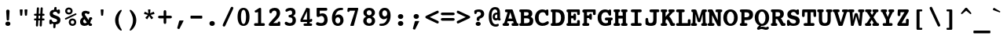 SplineFontDB: 3.0
FontName: Courier-X-Bold
FullName: Courier X Bold
FamilyName: Courier X
Weight: Bold
Copyright: Copyright 1990 as an unpublished work by Bitstream Inc.  All rights reserved.  Confidential.
Version: 2.0-1.0
ItalicAngle: 0
UnderlinePosition: -80
UnderlineWidth: 77
Ascent: 800
Descent: 200
sfntRevision: 0x00020000
LayerCount: 2
Layer: 0 0 "Back"  1
Layer: 1 0 "Fore"  0
XUID: [1021 97 1268352346 15045382]
FSType: 0
OS2Version: 3
OS2_WeightWidthSlopeOnly: 0
OS2_UseTypoMetrics: 1
CreationTime: 1289879481
ModificationTime: 1345706025
PfmFamily: 17
TTFWeight: 700
TTFWidth: 5
LineGap: 75
VLineGap: 0
Panose: 2 0 8 9 0 0 0 0 0 0
OS2TypoAscent: 105
OS2TypoAOffset: 1
OS2TypoDescent: 0
OS2TypoDOffset: 1
OS2TypoLinegap: 75
OS2WinAscent: 0
OS2WinAOffset: 1
OS2WinDescent: 0
OS2WinDOffset: 1
HheadAscent: 105
HheadAOffset: 1
HheadDescent: 0
HheadDOffset: 1
OS2SubXSize: 542
OS2SubYSize: 583
OS2SubXOff: 0
OS2SubYOff: 117
OS2SupXSize: 542
OS2SupYSize: 583
OS2SupXOff: 0
OS2SupYOff: 400
OS2StrikeYSize: 41
OS2StrikeYPos: 215
OS2Vendor: 'PfEd'
OS2CodePages: 00000001.00000000
OS2UnicodeRanges: 800000af.40000048.00000000.00000000
MarkAttachClasses: 1
DEI: 91125
LangName: 1033 "" "" "Bold" 
GaspTable: 3 9 2 14 3 65535 2
Encoding: UnicodeBmp
Compacted: 1
UnicodeInterp: none
NameList: Adobe Glyph List
DisplaySize: -24
AntiAlias: 1
FitToEm: 1
WinInfo: 0 67 19
BeginPrivate: 8
BlueValues 39 [-14 0 376 387 482 496 513 527 532 534]
OtherBlues 11 [-163 -162]
BlueScale 8 0.039625
BlueShift 1 0
StdHW 4 [86]
StdVW 5 [100]
ForceBold 4 true
ExpansionFactor 4 0.06
EndPrivate
BeginChars: 65536 229

StartChar: .notdef
Encoding: 65533 65533 0
Width: 500
Flags: W
LayerCount: 2
EndChar

StartChar: space
Encoding: 32 32 1
Width: 500
GlyphClass: 2
Flags: W
LayerCount: 2
EndChar

StartChar: exclam
Encoding: 33 33 2
Width: 500
GlyphClass: 2
Flags: W
HStem: -9 137<191.705 311.021>
VStem: 171 160<12.0494 107.088> 197 107<339.5 502.037>
LayerCount: 2
Fore
SplineSet
171 60 m 0xc0
 171 98 203 128 251 128 c 0
 301 128 331 99 331 60 c 0
 331 20 300 -9 251 -9 c 0
 203 -9 171 21 171 60 c 0xc0
197 455 m 1xa0
 197 459 l 2
 197 490 217 510 250 510 c 0
 284 510 304 490 304 459 c 2
 304 455 l 1
 288 191 l 2
 287 174 272 160 250 160 c 0
 228 160 214 174 213 191 c 2
 197 455 l 1xa0
EndSplineSet
Validated: 1
EndChar

StartChar: quotedbl
Encoding: 34 34 3
Width: 500
GlyphClass: 2
Flags: W
HStem: 282 200<142.749 207.251 293.791 359.186>
VStem: 129 92<376.692 482> 281 91<369.917 482>
LayerCount: 2
Fore
SplineSet
162 282 m 2
 146 282 144 289 142 307 c 2
 129 458 l 1
 129 462 l 2
 129 475 136 482 148 482 c 2
 202 482 l 2
 214 482 221 475 221 462 c 2
 221 458 l 1
 208 307 l 2
 206 289 204 282 188 282 c 2
 162 282 l 2
314 282 m 2
 298 282 295 289 293 307 c 2
 281 458 l 1
 281 462 l 2
 281 475 288 482 300 482 c 2
 354 482 l 2
 366 482 372 475 372 462 c 2
 372 458 l 1
 360 307 l 2
 358 289 355 282 339 282 c 2
 314 282 l 2
EndSplineSet
Validated: 1
EndChar

StartChar: numbersign
Encoding: 35 35 4
Width: 500
GlyphClass: 2
Flags: W
HStem: 148 61<82.7976 151 224 271 342 417.281> 302 62<82.7976 159 232 279 352 417.281>
VStem: 143 69<-45.9092 127.875> 154 70<209 302> 172 70<414.1 566.781> 262 69<-45.9092 113.111> 292 69<415 567.176>
LayerCount: 2
Fore
SplineSet
224 209 m 1xd0
 274 209 l 1
 279 302 l 1
 228 302 l 1
 224 209 l 1xd0
172 534 m 2xc8
 173 556 186 569 207 569 c 0
 229 569 242 557 242 535 c 2
 242 531 l 1
 232 364 l 1
 282 364 l 1
 292 534 l 2
 293 556 305 569 326 569 c 0
 348 569 361 557 361 535 c 2
 361 531 l 1xca
 352 364 l 1
 392 364 l 2
 410 364 418 353 418 333 c 0
 418 313 410 302 392 302 c 2
 348 302 l 1
 342 209 l 1
 392 209 l 2
 410 209 418 198 418 178 c 0
 418 158 410 148 392 148 c 2
 339 148 l 1
 331 -13 l 2
 330 -35 317 -48 297 -48 c 0
 275 -48 262 -34 262 -12 c 2
 262 -9 l 1
 271 148 l 1
 220 148 l 1
 212 -13 l 2
 211 -35 199 -48 178 -48 c 0
 156 -48 143 -34 143 -12 c 2
 143 -9 l 1xe4
 151 148 l 1
 109 148 l 2
 91 148 82 159 82 179 c 0
 82 199 91 209 109 209 c 2
 154 209 l 1xd0
 159 302 l 1
 109 302 l 2
 91 302 82 313 82 333 c 0
 82 353 91 364 109 364 c 2
 163 364 l 1
 172 534 l 2xc8
EndSplineSet
Validated: 1
EndChar

StartChar: dollar
Encoding: 36 36 5
Width: 500
GlyphClass: 2
Flags: W
HStem: 22 75<272 308.582> 37 149<75.0323 144.532> 357 140<339.283 403.404> 428 154<230.324 296.516>
VStem: 71 90<115.564 178.697> 82 102<337.256 414.021> 195 71<-99.7812 22> 223 78<491.682 577.542> 318 106<107.858 185.357> 326 82<361.263 410.91>
LayerCount: 2
Fore
SplineSet
145 52 m 1x9680
 135 40 126 37 109 37 c 0
 81 37 71 47 71 87 c 2
 71 136 l 2
 71 170 81 186 113 186 c 0
 151 186 151 160 161 139 c 0x4a80
 173 114 209 97 254 97 c 0
 295 97 318 116 318 148 c 0
 318 181 295 190 245 209 c 2
 170 238 l 2
 111 260 82 301 82 362 c 0
 82 443 129 487 223 494 c 1
 228 549 l 2
 230 571 243 582 265 582 c 0x9580
 288 582 301 572 301 554 c 2
 301 548 l 1
 297 490 l 1
 312 487 326 483 339 478 c 1
 345 491 354 497 372 497 c 0
 397 497 406 483 407 451 c 2
 408 401 l 1
 408 398 l 2
 408 371 392 357 363 357 c 0
 343 357 336 364 326 385 c 0x2540
 312 413 284 428 255 428 c 0
 211 428 184 407 184 375 c 0
 184 345 204 335 246 318 c 2
 322 288 l 2
 392 260 424 228 424 161 c 0
 424 72 372 22 274 22 c 2
 272 22 l 1
 266 -67 l 2
 264 -92 253 -102 227 -102 c 0
 204 -102 195 -90 195 -68 c 2
 195 -62 l 1
 201 32 l 1
 181 35 163 43 145 52 c 1x9680
EndSplineSet
Validated: 1
EndChar

StartChar: percent
Encoding: 37 37 6
Width: 500
GlyphClass: 2
Flags: W
HStem: -23 61<261.876 353.918> 137 61<261.738 353.918> 158 51<67.8369 83> 306 50<418 434.421> 315 62<146.308 238.762> 476 61<146.652 238.418>
VStem: 73 65<386.86 466.731> 188 65<47.269 127.079> 248 64<386.66 465.312> 363 65<48.3404 126.932>
LayerCount: 2
Fore
SplineSet
73 426 m 0x8ec0
 73 488 122 537 192 537 c 0
 262 537 312 488 312 426 c 0
 312 363 262 315 192 315 c 0
 122 315 73 364 73 426 c 0x8ec0
248 426 m 0
 248 454 226 476 193 476 c 0
 160 476 138 455 138 426 c 0
 138 397 160 377 193 377 c 0
 226 377 248 397 248 426 c 0
363 88 m 0
 363 116 341 137 308 137 c 0
 275 137 253 117 253 88 c 0xc740
 253 59 275 38 308 38 c 0
 341 38 363 59 363 88 c 0
188 88 m 0
 188 150 238 198 308 198 c 0
 378 198 428 150 428 88 c 0
 428 25 378 -23 308 -23 c 0
 237 -23 188 26 188 88 c 0
83 209 m 2xb640
 398 353 l 2
 402 355 407 356 410 356 c 0
 425 356 435 344 435 328 c 0
 435 319 428 310 418 306 c 2
 102 161 l 2
 98 159 94 158 91 158 c 0
 76 158 67 172 67 188 c 0
 67 197 72 204 83 209 c 2xb640
EndSplineSet
Validated: 1
EndChar

StartChar: ampersand
Encoding: 38 38 7
Width: 500
GlyphClass: 2
Flags: W
HStem: -13 86<162.258 261.889> 0 74<390 429.234> 178 81<393.609 433.393> 356 89<305.373 343.962> 386 82<200.237 283.551>
VStem: 48 100<86.5665 182.911> 97 102<309.65 383.962>
LayerCount: 2
Fore
SplineSet
263 95 m 1xa4
 188 197 l 1
 161 180 148 160 148 134 c 0
 148 99 173 73 208 73 c 0
 226 73 244 81 263 95 c 1xa4
313 28 m 1
 278 2 232 -13 186 -13 c 0
 103 -13 48 40 48 113 c 0xa4
 48 175 76 219 138 261 c 1
 116 297 l 2
 105 315 97 340 97 363 c 0
 97 427 142 468 222 468 c 0xaa
 253 468 277 460 305 442 c 1
 313 444 318 445 322 445 c 0
 340 445 353 430 353 408 c 0
 353 378 330 356 309 356 c 0x32
 285 356 260 386 231 386 c 0x2a
 211 386 199 374 199 356 c 0
 199 336 210 325 222 308 c 2
 319 171 l 1
 339 233 333 259 375 259 c 2
 390 259 l 1
 406 259 l 2
 420 259 437 245 437 219 c 0
 437 194 425 182 398 178 c 1
 393 150 385 123 369 99 c 1
 390 74 l 1
 397 74 l 2
 419 74 432 61 432 38 c 0
 432 13 417 0 390 0 c 2
 358 0 l 2x72
 343 0 334 2 326 12 c 2
 313 28 l 1
EndSplineSet
Validated: 1
EndChar

StartChar: quotesingle
Encoding: 39 39 8
Width: 500
GlyphClass: 2
Flags: W
HStem: 282 200<218.749 283.251>
VStem: 205 92<376.692 482>
LayerCount: 2
Fore
SplineSet
238 282 m 2
 222 282 220 289 218 307 c 2
 205 458 l 1
 205 462 l 2
 205 475 212 482 224 482 c 2
 278 482 l 2
 290 482 297 475 297 462 c 2
 297 458 l 1
 284 307 l 2
 282 289 279 282 263 282 c 2
 238 282 l 2
EndSplineSet
Validated: 1
EndChar

StartChar: parenleft
Encoding: 40 40 9
Width: 500
GlyphClass: 2
Flags: W
HStem: -163 21G<345 362>
VStem: 164 108<38.6149 293.85>
LayerCount: 2
Fore
SplineSet
356 498 m 0
 368 498 376 489 376 478 c 0
 376 465 357 439 334 397 c 0
 293 322 272 251 272 167 c 0
 272 96 288 30 320 -36 c 0
 349 -95 376 -128 376 -144 c 0
 376 -155 368 -163 356 -163 c 0
 334 -163 299 -139 257 -87 c 0
 195 -9 164 75 164 167 c 0
 164 259 195 343 257 421 c 0
 299 473 334 498 356 498 c 0
EndSplineSet
Validated: 1
EndChar

StartChar: parenright
Encoding: 41 41 10
Width: 500
GlyphClass: 2
Flags: W
HStem: -164 21G<141 158>
VStem: 232 106<38.225 295.385>
LayerCount: 2
Fore
SplineSet
147 -164 m 0
 135 -164 127 -155 127 -144 c 0
 127 -131 146 -105 169 -63 c 0
 210 12 232 82 232 167 c 0
 232 238 214 304 182 370 c 0
 153 429 127 462 127 478 c 0
 127 489 135 498 147 498 c 0
 169 498 204 473 246 421 c 0
 308 343 338 259 338 167 c 0
 338 75 308 -9 246 -87 c 0
 204 -139 169 -164 147 -164 c 0
EndSplineSet
Validated: 1
EndChar

StartChar: asterisk
Encoding: 42 42 11
Width: 500
GlyphClass: 2
Flags: W
HStem: 327 75<98.3125 128.8 371.208 403.374> 462 20G<224.5 275.5>
VStem: 212 76<393.455 482>
LayerCount: 2
Fore
SplineSet
380 399 m 2
 384 401 388 402 390 402 c 0
 396 402 399 397 402 385 c 2
 413 351 l 2
 415 343 417 338 417 336 c 0
 417 332 411 329 403 327 c 2
 294 303 l 1
 369 218 l 2
 373 214 375 211 375 207 c 0
 375 204 370 199 362 193 c 2
 333 172 l 2
 325 166 320 165 318 165 c 0
 315 165 311 168 308 174 c 2
 251 271 l 1
 194 174 l 2
 190 167 185 165 182 165 c 0
 180 165 176 167 168 173 c 2
 139 194 l 2
 131 200 127 206 127 208 c 0
 127 212 128 215 132 219 c 2
 208 302 l 1
 98 327 l 2
 90 329 85 332 85 336 c 0
 85 338 86 344 88 352 c 2
 100 385 l 2
 104 397 106 402 112 402 c 0
 114 402 118 401 122 399 c 2
 223 352 l 1
 212 466 l 1
 212 470 l 2
 212 481 217 482 232 482 c 2
 268 482 l 2
 283 482 288 481 288 471 c 2
 288 466 l 1
 278 354 l 1
 380 399 l 2
EndSplineSet
Validated: 1
EndChar

StartChar: plus
Encoding: 43 43 12
Width: 500
GlyphClass: 2
Flags: W
HStem: 215 85<34.9988 208 292 467.001>
VStem: 208 84<41.9988 215 300 473.001>
LayerCount: 2
Fore
SplineSet
292 82 m 2
 292 55 276 37 251 37 c 0
 225 37 208 55 208 82 c 2
 208 215 l 1
 75 215 l 2
 48 215 30 233 30 258 c 0
 30 284 48 300 75 300 c 2
 208 300 l 1
 208 433 l 2
 208 460 225 478 250 478 c 0
 276 478 292 460 292 433 c 2
 292 300 l 1
 427 300 l 2
 454 300 472 283 472 258 c 0
 472 232 454 215 427 215 c 2
 292 215 l 1
 292 82 l 2
EndSplineSet
Validated: 1
EndChar

StartChar: comma
Encoding: 44 44 13
Width: 500
GlyphClass: 2
Flags: W
HStem: -132 273<201.469 219.812>
VStem: 142 199
LayerCount: 2
Fore
SplineSet
201 118 m 2
 206 136 211 141 230 141 c 2
 327 141 l 2
 336 141 341 137 341 132 c 0
 341 130 340 125 338 120 c 2
 216 -118 l 2
 212 -127 204 -132 196 -132 c 0
 194 -132 191 -132 188 -131 c 2
 157 -120 l 2
 148 -117 142 -111 142 -104 c 0
 142 -100 142 -96 143 -93 c 2
 201 118 l 2
EndSplineSet
Validated: 1
EndChar

StartChar: hyphen
Encoding: 45 45 14
Width: 500
GlyphClass: 2
Flags: W
HStem: 210 92<63 438>
LayerCount: 2
Fore
SplineSet
81 210 m 2
 71 210 63 218 63 232 c 2
 63 283 l 2
 63 295 71 302 81 302 c 2
 418 302 l 2
 430 302 438 295 438 283 c 2
 438 232 l 2
 438 220 428 210 418 210 c 2
 81 210 l 2
EndSplineSet
Validated: 1
EndChar

StartChar: period
Encoding: 46 46 15
Width: 500
GlyphClass: 2
Flags: W
HStem: -6 154<190.788 313>
VStem: 166 170<18.245 123.755>
LayerCount: 2
Fore
SplineSet
166 71 m 0
 166 115 200 148 251 148 c 0
 303 148 336 116 336 71 c 0
 336 26 303 -6 251 -6 c 0
 200 -6 166 27 166 71 c 0
EndSplineSet
Validated: 1
EndChar

StartChar: slash
Encoding: 47 47 16
Width: 500
GlyphClass: 2
Flags: W
LayerCount: 2
Fore
SplineSet
177 -5 m 2
 165 -33 152 -48 134 -48 c 0
 113 -48 87 -34 87 -8 c 0
 87 4 91 17 98 32 c 2
 337 542 l 2
 349 570 361 585 379 585 c 0
 400 585 427 570 427 544 c 0
 427 532 422 521 415 506 c 2
 177 -5 l 2
EndSplineSet
Validated: 1
EndChar

StartChar: zero
Encoding: 48 48 17
Width: 500
GlyphClass: 2
Flags: W
HStem: -13 62<211.596 289.35> 463 64<210.912 290.252>
VStem: 61 109<113.26 400.815> 332 109<113.067 400.786>
LayerCount: 2
Fore
SplineSet
250 -13 m 0
 129 -13 61 87 61 257 c 0
 61 428 129 527 250 527 c 0
 372 527 441 427 441 257 c 0
 441 87 372 -13 250 -13 c 0
251 463 m 0
 196 463 170 374 170 258 c 0
 170 141 195 49 251 49 c 0
 306 49 332 140 332 258 c 0
 332 375 306 463 251 463 c 0
EndSplineSet
Validated: 1
EndChar

StartChar: one
Encoding: 49 49 18
Width: 500
GlyphClass: 2
Flags: W
HStem: 0 87<91.0342 214 312 425.773> 387 80<110.963 148> 507 20G<278 293.5>
VStem: 214 98<87 403>
LayerCount: 2
Fore
SplineSet
214 403 m 1
 168 392 l 2
 155 389 145 387 141 387 c 0
 119 387 106 402 106 428 c 0
 106 447 120 459 148 467 c 1
 248 520 l 2
 261 527 274 527 282 527 c 0
 305 527 312 515 312 488 c 2
 312 87 l 1
 378 87 l 2
 412 87 430 75 430 43 c 0
 430 10 412 0 378 0 c 2
 138 0 l 2
 104 0 87 10 87 43 c 0
 87 75 104 87 138 87 c 2
 214 87 l 1
 214 403 l 1
EndSplineSet
Validated: 1
EndChar

StartChar: two
Encoding: 50 50 19
Width: 500
GlyphClass: 2
Flags: W
HStem: 0 92<197 339> 438 89<172.497 287.107>
VStem: 304 112<298.606 422.081> 339 82<92 131.217>
LayerCount: 2
Fore
SplineSet
418 28 m 2xd0
 417 9 415 0 393 0 c 2
 101 0 l 2
 69 0 52 14 52 39 c 0
 52 60 63 79 85 101 c 2
 251 261 l 2
 286 295 304 330 304 365 c 0
 304 413 280 438 232 438 c 0
 203 438 181 428 169 413 c 0
 152 392 146 364 114 364 c 0
 86 364 73 382 73 418 c 0
 73 454 80 467 106 485 c 0
 149 513 194 527 249 527 c 0
 353 527 416 465 416 373 c 0xe0
 416 310 384 254 320 198 c 2
 197 92 l 1
 339 92 l 1
 339 121 353 135 383 135 c 0
 408 135 421 120 421 97 c 2
 421 92 l 1
 418 28 l 2xd0
EndSplineSet
Validated: 1
EndChar

StartChar: three
Encoding: 51 51 20
Width: 500
GlyphClass: 2
Flags: W
HStem: -14 89<152.79 290.529> 232 81<187.516 285.369> 443 84<163.515 285.656>
VStem: 298 107<326.88 431.204> 312 106<94.7679 215.992>
LayerCount: 2
Fore
SplineSet
325 279 m 1xf0
 388 259 418 219 418 151 c 0
 418 52 348 -14 227 -14 c 0
 125 -14 61 25 61 67 c 0
 61 93 79 112 108 112 c 0
 136 112 174 75 232 75 c 0
 284 75 312 104 312 154 c 0xe8
 312 217 284 230 228 232 c 0
 196 233 185 241 185 275 c 0
 185 312 200 309 228 313 c 0
 271 319 298 326 298 378 c 0
 298 420 278 443 238 443 c 0
 183 443 152 406 118 406 c 0
 96 406 83 421 83 442 c 0
 83 485 151 527 250 527 c 0
 348 527 405 471 405 392 c 0
 405 340 380 304 325 279 c 1xf0
EndSplineSet
Validated: 1
EndChar

StartChar: four
Encoding: 52 52 21
Width: 500
GlyphClass: 2
Flags: W
HStem: 0 78<164.188 271 359 431.656> 128 95<366.742 429.351> 128 75<143 271 359.094 401.304> 507 20G<257.5 263.5>
VStem: 271 88<78 128 203 429>
LayerCount: 2
Fore
SplineSet
271 203 m 1xb8
 271 429 l 1
 143 203 l 1
 271 203 l 1xb8
242 511 m 2
 249 523 253 527 262 527 c 0
 265 527 270 526 274 525 c 2
 347 512 l 2
 355 510 359 504 359 492 c 2
 359 203 l 1xb8
 361 202 364 202 366 202 c 0
 382 202 387 223 402 223 c 0
 424 223 439 212 439 191 c 0
 439 186 439 180 437 175 c 2
 428 145 l 2
 425 133 417 128 405 128 c 2xd8
 359 128 l 1
 359 78 l 1
 383 78 l 2
 417 78 435 67 435 38 c 0
 435 9 417 0 383 0 c 2
 212 0 l 2
 178 0 161 9 161 38 c 0
 161 67 178 78 212 78 c 2
 271 78 l 1
 271 128 l 1
 83 128 l 2
 70 128 62 136 62 153 c 2
 62 178 l 2
 62 191 62 202 72 219 c 2
 242 511 l 2
EndSplineSet
Validated: 1
EndChar

StartChar: five
Encoding: 53 53 22
Width: 500
GlyphClass: 2
Flags: W
HStem: -13 90<118.36 290.621> 235 292<83.168 176.931> 268 84<178.628 287.982> 436 91<177 412.963>
VStem: 78 338<439.048 523.759> 78 99<337 436> 320 108<106.389 236.203>
LayerCount: 2
Fore
SplineSet
177 337 m 1x94
 211 347 240 352 265 352 c 0
 363 352 428 273 428 168 c 0
 428 50 353 -13 212 -13 c 0
 111 -13 58 9 58 52 c 0
 58 78 79 100 105 100 c 0
 134 100 173 77 223 77 c 0
 285 77 320 110 320 168 c 0
 320 224 286 268 232 268 c 0xb6
 184 268 152 235 121 235 c 0
 89 235 78 252 78 292 c 2xc6
 78 493 l 2
 78 514 79 527 104 527 c 2xc8
 371 527 l 2
 406 527 416 514 416 481 c 0x98
 416 448 406 436 371 436 c 2
 177 436 l 1
 177 337 l 1x94
EndSplineSet
Validated: 1
EndChar

StartChar: six
Encoding: 54 54 23
Width: 500
GlyphClass: 2
Flags: W
HStem: -12 79<201.001 306.009> 245 89<201.01 303.592> 453 74<263.622 420.257>
VStem: 65 109<100.709 285.352> 331 103<90.7812 217.64>
LayerCount: 2
Fore
SplineSet
172 288 m 1
 198 318 237 334 279 334 c 0
 366 334 434 259 434 161 c 0
 434 59 363 -12 251 -12 c 0
 139 -12 65 73 65 223 c 0
 65 406 177 527 345 527 c 0
 398 527 424 519 424 497 c 0
 424 450 396 461 328 453 c 0
 242 444 194 392 172 288 c 1
174 158 m 0
 174 102 210 67 256 67 c 0
 299 67 331 101 331 154 c 0
 331 207 297 245 252 245 c 0
 208 245 174 209 174 158 c 0
EndSplineSet
Validated: 1
EndChar

StartChar: seven
Encoding: 55 55 24
Width: 500
GlyphClass: 2
Flags: W
HStem: -7 21G<161 247> 436 91<128 303>
VStem: 56 71<401.055 436>
LayerCount: 2
Fore
SplineSet
127 428 m 1
 125 412 111 398 89 398 c 0
 67 398 56 408 56 430 c 0
 56 433 57 437 57 440 c 2
 64 503 l 2
 66 518 76 527 92 527 c 2
 379 527 l 2
 394 527 401 521 401 506 c 2
 401 483 l 1
 264 12 l 2
 260 -1 254 -7 240 -7 c 2
 165 -7 l 2
 157 -7 151 -1 151 6 c 0
 151 10 150 14 152 18 c 2
 303 436 l 1
 128 436 l 1
 127 428 l 1
EndSplineSet
Validated: 1
EndChar

StartChar: eight
Encoding: 56 56 25
Width: 500
GlyphClass: 2
Flags: W
HStem: -13 80<190.8 311.154> 218 89<192.514 308.409> 450 77<192.504 306.055>
VStem: 62 106<90.9979 196.334 331.924 425.064> 334 105<90.3227 195.096 331.72 422.605>
LayerCount: 2
Fore
SplineSet
158 263 m 1
 96 291 68 329 68 387 c 0
 68 462 140 527 251 527 c 0
 362 527 434 461 434 382 c 0
 434 329 403 288 343 263 c 1
 405 241 439 195 439 138 c 0
 439 50 365 -13 251 -13 c 0
 137 -13 62 53 62 137 c 0
 62 195 96 240 158 263 c 1
172 378 m 0
 172 337 204 307 250 307 c 0
 297 307 329 336 329 378 c 0
 329 418 298 450 250 450 c 0
 203 450 172 419 172 378 c 0
168 142 m 0
 168 100 200 67 251 67 c 0
 302 67 334 98 334 142 c 0
 334 187 300 218 251 218 c 0
 202 218 168 189 168 142 c 0
EndSplineSet
Validated: 1
EndChar

StartChar: nine
Encoding: 57 57 26
Width: 500
GlyphClass: 2
Flags: W
HStem: -13 73<76.2266 239.626> 179 89<193.623 295.279> 447 79<191.951 296.018>
VStem: 63 104<295.807 422.969> 323 109<227.727 412.599>
LayerCount: 2
Fore
SplineSet
323 355 m 0
 323 411 288 447 242 447 c 0
 199 447 167 412 167 359 c 0
 167 306 200 268 245 268 c 0
 289 268 323 304 323 355 c 0
325 226 m 1
 299 196 260 179 218 179 c 0
 131 179 63 255 63 353 c 0
 63 455 135 526 247 526 c 0
 359 526 432 440 432 290 c 0
 432 107 320 -13 152 -13 c 0
 99 -13 73 -4 73 18 c 0
 73 65 102 52 170 60 c 0
 256 69 303 122 325 226 c 1
EndSplineSet
Validated: 1
EndChar

StartChar: colon
Encoding: 58 58 27
Width: 500
GlyphClass: 2
Flags: W
HStem: -6 154<190.265 310.688> 211 153<190.788 312.125>
VStem: 166 170<19.1887 123.905 235.642 339.905>
LayerCount: 2
Fore
SplineSet
166 72 m 0
 166 116 199 148 250 148 c 0
 302 148 336 116 336 72 c 0
 336 27 301 -6 250 -6 c 0
 199 -6 166 28 166 72 c 0
166 288 m 0
 166 332 199 364 251 364 c 0
 303 364 335 332 335 288 c 0
 335 243 302 211 251 211 c 0
 200 211 166 244 166 288 c 0
EndSplineSet
Validated: 1
EndChar

StartChar: semicolon
Encoding: 59 59 28
Width: 500
GlyphClass: 2
Flags: W
HStem: 211 153<188.265 310>
VStem: 164 169<234.305 341.218>
LayerCount: 2
Fore
SplineSet
164 288 m 0
 164 332 197 364 248 364 c 0
 300 364 333 332 333 288 c 0
 333 243 300 211 248 211 c 0
 197 211 164 244 164 288 c 0
201 118 m 2
 206 136 211 141 230 141 c 2
 327 141 l 2
 336 141 341 137 341 132 c 0
 341 130 340 125 338 120 c 2
 216 -118 l 2
 212 -127 204 -132 196 -132 c 0
 194 -132 191 -132 188 -131 c 2
 157 -120 l 2
 148 -117 142 -111 142 -104 c 0
 142 -100 142 -96 143 -93 c 2
 201 118 l 2
EndSplineSet
Validated: 1
EndChar

StartChar: less
Encoding: 60 60 29
Width: 500
GlyphClass: 2
Flags: W
LayerCount: 2
Fore
SplineSet
435 136 m 2
 455 127 465 116 465 97 c 0
 465 72 450 52 428 52 c 0
 420 52 410 55 398 60 c 2
 74 212 l 2
 49 224 37 235 37 256 c 0
 37 277 49 288 74 300 c 2
 398 452 l 2
 410 457 420 460 428 460 c 0
 450 460 465 441 465 416 c 0
 465 397 455 386 435 377 c 2
 177 256 l 1
 435 136 l 2
EndSplineSet
Validated: 1
EndChar

StartChar: equal
Encoding: 61 61 30
Width: 500
GlyphClass: 2
Flags: W
HStem: 133 85<34.9988 467.001> 295 85<34.9988 467.001>
LayerCount: 2
Fore
SplineSet
75 295 m 2
 48 295 30 313 30 338 c 0
 30 364 48 380 75 380 c 2
 427 380 l 2
 454 380 472 363 472 338 c 0
 472 312 454 295 427 295 c 2
 75 295 l 2
75 133 m 2
 48 133 30 151 30 176 c 0
 30 202 48 218 75 218 c 2
 427 218 l 2
 454 218 472 201 472 176 c 0
 472 150 454 133 427 133 c 2
 75 133 l 2
EndSplineSet
Validated: 1
EndChar

StartChar: greater
Encoding: 62 62 31
Width: 500
GlyphClass: 2
Flags: W
LayerCount: 2
Fore
SplineSet
66 377 m 2
 46 386 37 397 37 416 c 0
 37 441 52 460 74 460 c 0
 82 460 90 457 102 452 c 2
 428 300 l 2
 453 288 465 277 465 256 c 0
 465 235 453 224 428 212 c 2
 102 60 l 2
 90 55 82 52 74 52 c 0
 52 52 37 72 37 97 c 0
 37 116 46 127 66 136 c 2
 324 256 l 1
 66 377 l 2
EndSplineSet
Validated: 1
EndChar

StartChar: question
Encoding: 63 63 32
Width: 500
GlyphClass: 2
Flags: W
HStem: -6 129<158.642 279.904> 434 76<175.797 291.721>
VStem: 96 76<368.278 429.642> 140 159<13 104.875> 172 90<155.31 222.943> 308 104<322.048 416.377>
LayerCount: 2
Fore
SplineSet
140 59 m 0xd4
 140 96 170 123 219 123 c 0
 268 123 299 97 299 59 c 0
 299 22 268 -6 219 -6 c 0
 170 -6 140 23 140 59 c 0xd4
172 210 m 2xcc
 172 247 180 263 220 285 c 0
 267 311 308 318 308 370 c 0
 308 408 280 434 234 434 c 0
 186 434 177 425 172 403 c 0
 167 381 162 365 130 365 c 0
 106 365 96 377 96 405 c 2
 96 457 l 2xe4
 96 486 164 510 252 510 c 0
 352 510 412 454 412 366 c 0
 412 297 360 243 262 218 c 1
 262 187 l 2
 262 165 246 151 218 151 c 0
 189 151 172 165 172 186 c 2
 172 210 l 2xcc
EndSplineSet
Validated: 1
EndChar

StartChar: at
Encoding: 64 64 33
Width: 500
GlyphClass: 2
Flags: W
HStem: -42 74<214.635 355.665> 137 68<258.344 326.175> 318 61<268.179 326.812> 483 74<201.086 304.954>
VStem: 56 89<120.912 409.146> 179 73<210.511 303.02> 327 88<206.038 318 379 460.688>
LayerCount: 2
Fore
SplineSet
327 213 m 1
 327 317 l 1
 323 318 318 318 315 318 c 0
 277 318 252 292 252 254 c 0
 252 222 268 205 296 205 c 0
 303 205 313 207 327 213 c 1
342 153 m 1
 317 142 295 137 274 137 c 0
 220 137 179 182 179 244 c 0
 179 331 229 379 317 379 c 2
 328 379 l 1
 328 447 301 483 257 483 c 0
 189 483 145 408 145 267 c 0
 145 111 192 32 280 32 c 0
 312 32 334 46 352 46 c 0
 365 46 376 34 376 12 c 0
 376 -21 340 -42 279 -42 c 0
 136 -42 56 61 56 261 c 0
 56 454 136 557 262 557 c 0
 372 557 415 493 415 361 c 2
 415 208 l 1
 429 194 436 181 436 169 c 0
 436 149 418 133 395 133 c 0
 383 133 365 141 342 153 c 1
EndSplineSet
Validated: 1
EndChar

StartChar: A
Encoding: 65 65 34
Width: 500
GlyphClass: 2
Flags: W
HStem: 0 89<-0.77301 47 138 198.966 286.034 348 456 503.293> 137 84<183 302> 392 90<76.309 156>
VStem: -5 208<4.81892 84.4757> 282 226<4.81892 84.043>
LayerCount: 2
Fore
SplineSet
138 89 m 1
 152 89 l 2
 186 89 203 79 203 45 c 0
 203 11 186 0 152 0 c 2
 47 0 l 2
 13 0 -5 11 -5 45 c 0
 -5 74 11 89 40 89 c 2
 47 89 l 1
 156 392 l 1
 122 392 l 2
 88 392 72 404 72 438 c 0
 72 471 88 482 123 482 c 2
 276 482 l 2
 313 482 316 472 327 442 c 2
 456 89 l 1
 462 89 l 2
 491 89 508 74 508 45 c 0
 508 11 490 0 456 0 c 2
 333 0 l 2
 299 0 282 11 282 45 c 0
 282 79 299 89 333 89 c 2
 348 89 l 1
 331 137 l 1
 155 137 l 1
 138 89 l 1
183 221 m 1
 302 221 l 1
 242 392 l 1
 183 221 l 1
EndSplineSet
Validated: 1
EndChar

StartChar: B
Encoding: 66 66 35
Width: 500
GlyphClass: 2
Flags: W
HStem: 0 87<32.1258 79 180 334.048> 219 82<180 315.894> 392 90<33.0267 79 180 322.104>
VStem: 79 101<89 219 301 392> 326 116<312.855 387.066> 358 115<109.786 202.888>
LayerCount: 2
Fore
SplineSet
258 0 m 1xf4
 79 0 l 2
 45 0 28 12 28 45 c 0
 28 74 44 89 72 89 c 2
 79 89 l 1
 79 392 l 1
 72 392 l 2
 44 392 28 409 28 438 c 0
 28 471 45 482 79 482 c 2
 267 482 l 2
 384 482 442 443 442 360 c 0xf8
 442 318 424 285 388 264 c 1
 447 242 473 206 473 148 c 0
 473 106 455 58 421 32 c 0
 381 2 337 0 286 0 c 2
 258 0 l 1xf4
180 301 m 1
 234 301 l 2
 296 301 326 312 326 352 c 0
 326 389 301 395 248 395 c 2
 180 395 l 1
 180 301 l 1
180 87 m 1
 241 87 l 2
 319 87 358 109 358 157 c 0xf4
 358 208 320 219 245 219 c 2
 180 219 l 1
 180 87 l 1
EndSplineSet
Validated: 1
EndChar

StartChar: C
Encoding: 67 67 36
Width: 500
GlyphClass: 2
Flags: W
HStem: -13 90<198.819 353.449> 296 199<380.727 450.433> 407 89<198.773 341.333>
VStem: 26 116<139.008 343.226> 370 84<300.335 378.191>
LayerCount: 2
Fore
SplineSet
378 469 m 1xb8
 388 487 399 495 417 495 c 0
 443 495 453 484 453 449 c 2
 454 343 l 2
 454 308 446 296 412 296 c 0xd8
 387 296 378 308 370 334 c 0
 357 382 332 407 272 407 c 0
 190 407 142 350 142 242 c 0
 142 134 189 77 272 77 c 0
 349 77 395 133 432 133 c 0
 453 133 469 114 469 87 c 0
 469 44 376 -13 264 -13 c 0
 121 -13 26 92 26 242 c 0
 26 384 123 496 262 496 c 0
 301 496 338 487 378 469 c 1xb8
EndSplineSet
Validated: 1
EndChar

StartChar: D
Encoding: 68 68 37
Width: 500
GlyphClass: 2
Flags: W
HStem: 0 89<32.0342 79 184 299.969> 392 90<32.8096 79 184 301.961>
VStem: 79 105<89.0008 392> 357 116<145.598 336.025>
LayerCount: 2
Fore
SplineSet
184 90 m 1
 192 89 200 89 208 89 c 0
 310 89 357 137 357 242 c 0
 357 344 308 395 208 395 c 0
 200 395 192 395 184 394 c 1
 184 90 l 1
79 0 m 2
 45 0 28 11 28 45 c 0
 28 74 43 89 72 89 c 2
 79 89 l 1
 79 392 l 1
 72 392 l 2
 43 392 28 409 28 438 c 0
 28 471 44 482 79 482 c 2
 156 482 l 1
 180 482 l 2
 258 482 322 481 372 451 c 0
 436 412 473 339 473 242 c 0
 473 141 430 63 358 25 c 0
 316 2 264 0 202 0 c 2
 156 0 l 1
 79 0 l 2
EndSplineSet
Validated: 1
EndChar

StartChar: E
Encoding: 69 69 38
Width: 500
GlyphClass: 2
Flags: W
HStem: 0 186<372.579 450.77> 0 87<33.3335 79 178 368> 217 84<178 249> 302 180<372.773 450.274> 397 85<33.1258 79 178 368>
VStem: 79 99<89 217 301 392> 250 83<165.829 217 301 353.453> 368 87<87 181.966 306.227 397>
LayerCount: 2
Fore
SplineSet
412 482 m 2x37
 446 482 455 474 455 445 c 2
 455 354 l 2
 455 319 444 302 412 302 c 0x37
 379 302 368 320 368 354 c 2
 368 397 l 1
 178 397 l 1
 178 301 l 1
 249 301 l 1
 249 306 l 2
 249 343 264 357 292 357 c 0
 323 357 333 338 333 301 c 2
 333 217 l 2
 333 180 323 162 292 162 c 0
 264 162 250 177 250 209 c 2
 250 217 l 1
 178 217 l 1
 178 87 l 1
 368 87 l 1x6f
 368 135 l 2
 368 170 380 186 412 186 c 0
 445 186 455 169 455 135 c 2
 455 37 l 2
 455 8 446 0 412 0 c 2xa7
 79 0 l 2
 46 0 29 12 29 45 c 0
 29 73 44 89 72 89 c 2
 79 89 l 1
 79 392 l 1
 73 392 l 2
 45 392 29 409 29 438 c 0
 29 470 46 482 79 482 c 2x6f
 412 482 l 2x37
EndSplineSet
Validated: 1
EndChar

StartChar: F
Encoding: 70 70 39
Width: 500
GlyphClass: 2
Flags: W
HStem: 0 89<37.5654 83 182 250.988> 163 192<257.963 331.428> 218 84<182 253> 302 180<376.478 453.979> 397 85<37.0119 83 182 372>
VStem: 33 222<4.61948 84.4346> 83 99<89 218 302 392> 253 84<167.295 218 302 351.033> 372 87<306.227 397>
LayerCount: 2
Fore
SplineSet
417 482 m 2x9280
 451 482 459 474 459 445 c 2
 459 354 l 2
 459 319 447 302 415 302 c 0x9280
 382 302 372 320 372 354 c 2
 372 397 l 1
 182 397 l 1
 182 302 l 1
 253 302 l 1xab80
 253 307 l 2
 253 338 267 355 295 355 c 0xc380
 326 355 337 336 337 302 c 2x9380
 337 218 l 2xa380
 337 184 326 163 295 163 c 0xc380
 267 163 253 181 253 210 c 2
 253 218 l 1
 182 218 l 1
 182 89 l 1xa380
 205 89 l 2
 238 89 255 78 255 45 c 0xa480
 255 12 238 0 205 0 c 2
 83 0 l 2xa280
 50 0 33 12 33 45 c 0xa480
 33 73 49 89 77 89 c 2
 83 89 l 1
 83 392 l 1xa280
 78 392 l 2
 50 392 33 409 33 438 c 0xa480
 33 470 50 482 83 482 c 2xaa80
 417 482 l 2x9280
EndSplineSet
Validated: 1
EndChar

StartChar: G
Encoding: 71 71 40
Width: 500
GlyphClass: 2
Flags: W
HStem: -12 86<200.559 347.176> 152 90<256.034 349 450 496.788> 296 199<376.612 446.065> 407 89<194.74 337.06>
VStem: 21 117<140.207 343.226> 252 250<156.828 237.307> 349 101<82.3439 152> 365 85<300.742 379.602>
LayerCount: 2
Fore
SplineSet
374 469 m 1xd9
 384 487 394 495 412 495 c 0
 438 495 449 484 449 449 c 2
 450 343 l 2
 450 308 442 296 408 296 c 0
 383 296 373 308 365 334 c 0xe9
 352 382 328 407 268 407 c 0
 186 407 138 350 138 242 c 0
 138 134 189 74 272 74 c 0
 293 74 318 79 349 88 c 1
 349 152 l 1xda
 303 152 l 2
 269 152 252 163 252 197 c 0xdc
 252 231 269 242 303 242 c 2
 450 242 l 2xd9
 484 242 502 233 502 198 c 0xdc
 502 169 486 152 457 152 c 2
 450 152 l 1xda
 450 56 l 1
 450 51 l 2
 450 36 449 30 436 22 c 0
 414 9 344 -12 260 -12 c 0
 117 -12 21 92 21 242 c 0
 21 384 119 496 258 496 c 0
 297 496 334 487 374 469 c 1xd9
EndSplineSet
Validated: 1
EndChar

StartChar: H
Encoding: 72 72 41
Width: 500
GlyphClass: 2
Flags: W
HStem: 0 89<32.0342 79 184 231.773 270.227 318 422 468.159> 209 90<184 318> 392 90<32.8096 79 184 230.938 271.062 318 422 467.443>
VStem: 28 208<4.81892 84.636 396.828 477.227> 79 105<89 209 299 392> 266 206<4.81892 84.636 396.828 477.227> 318 104<89 209 299 392>
LayerCount: 2
Fore
SplineSet
318 299 m 1xea
 318 392 l 1xea
 311 392 l 2
 282 392 266 409 266 438 c 0xe4
 266 471 283 482 318 482 c 2
 422 482 l 2xe2
 457 482 472 471 472 438 c 0xe4
 472 409 458 392 429 392 c 2
 422 392 l 1
 422 89 l 1xe2
 429 89 l 2
 458 89 472 74 472 45 c 0xe4
 472 11 456 0 422 0 c 2
 318 0 l 2xe2
 284 0 266 11 266 45 c 0xe4
 266 74 282 89 311 89 c 2
 318 89 l 1
 318 209 l 1
 184 209 l 1
 184 89 l 1xea
 191 89 l 2
 220 89 236 74 236 45 c 0xf0
 236 11 218 0 184 0 c 2
 79 0 l 2xe8
 45 0 28 11 28 45 c 0xf0
 28 74 43 89 72 89 c 2
 79 89 l 1
 79 392 l 1xe8
 72 392 l 2
 43 392 28 409 28 438 c 0xf0
 28 471 44 482 79 482 c 2
 184 482 l 2xe8
 219 482 236 471 236 438 c 0xf0
 236 409 220 392 191 392 c 2
 184 392 l 1
 184 299 l 1
 318 299 l 1xea
EndSplineSet
Validated: 1
EndChar

StartChar: I
Encoding: 73 73 42
Width: 500
GlyphClass: 2
Flags: W
HStem: 0 89<82.227 198 303 417.903> 392 90<82.7069 198 303 418.505>
VStem: 198 105<89 392>
LayerCount: 2
Fore
SplineSet
372 482 m 2
 406 482 423 473 423 438 c 0
 423 404 406 392 372 392 c 2
 303 392 l 1
 303 89 l 1
 372 89 l 2
 406 89 422 79 422 45 c 0
 422 13 407 0 372 0 c 2
 130 0 l 2
 96 0 78 11 78 45 c 0
 78 79 96 89 130 89 c 2
 198 89 l 1
 198 392 l 1
 130 392 l 2
 96 392 78 404 78 438 c 0
 78 472 96 482 130 482 c 2
 372 482 l 2
EndSplineSet
Validated: 1
EndChar

StartChar: J
Encoding: 74 74 43
Width: 500
GlyphClass: 2
Flags: W
HStem: -12 90<149.258 270.257> 392 90<176.707 292 398 478.505>
VStem: 44 88<94.2943 221.438> 292 106<99.1743 392>
LayerCount: 2
Fore
SplineSet
432 482 m 2
 466 482 483 473 483 438 c 0
 483 404 466 393 432 393 c 2
 398 393 l 1
 398 168 l 1
 398 160 l 2
 398 111 397 72 367 38 c 0
 339 6 286 -12 214 -12 c 0
 162 -12 116 -3 74 17 c 0
 52 27 44 38 44 80 c 2
 44 164 l 2
 44 207 55 227 91 227 c 0
 132 227 128 195 132 159 c 0
 138 104 150 78 208 78 c 0
 276 78 292 114 292 192 c 2
 292 392 l 1
 224 392 l 2
 190 392 172 404 172 438 c 0
 172 472 190 482 224 482 c 2
 432 482 l 2
EndSplineSet
Validated: 1
EndChar

StartChar: K
Encoding: 75 75 44
Width: 500
GlyphClass: 2
Flags: W
HStem: 0 89<32.0342 79 184 231.773 424.234 479.776> 392 90<32.8096 79 184 230.938 418 468.372>
VStem: 28 208<4.81892 84.636 396.828 477.227> 79 105<89 165 269 392> 272 201<398.683 477.654> 324 160<14.5189 84.5314>
LayerCount: 2
Fore
SplineSet
310 395 m 1xd0
 282 398 272 410 272 438 c 0
 272 471 287 482 322 482 c 2
 422 482 l 2
 457 482 473 471 473 438 c 0xd8
 473 408 459 392 428 392 c 0
 426 392 421 392 418 392 c 1
 299 275 l 1
 353 235 386 171 424 89 c 1
 429 90 434 90 438 90 c 0
 470 90 484 75 484 45 c 0
 484 11 467 0 433 0 c 2
 383 0 l 2
 345 0 343 17 324 58 c 0
 300 110 274 159 222 202 c 1
 184 165 l 1
 184 89 l 1xd4
 191 89 l 2
 220 89 236 74 236 45 c 0xe0
 236 11 218 0 184 0 c 2
 79 0 l 2xd0
 45 0 28 11 28 45 c 0xe0
 28 74 43 89 72 89 c 2
 79 89 l 1
 79 392 l 1xd0
 72 392 l 2
 43 392 28 409 28 438 c 0xe0
 28 471 44 482 79 482 c 2
 184 482 l 2xd0
 219 482 236 471 236 438 c 0xe0
 236 409 220 392 191 392 c 2
 184 392 l 1
 184 269 l 1
 310 395 l 1xd0
EndSplineSet
Validated: 1
EndChar

StartChar: L
Encoding: 76 76 45
Width: 500
GlyphClass: 2
Flags: W
HStem: 0 213<395.579 474.265> 0 89<22.0119 103 206 391> 392 90<22.4687 103 206 287.531>
VStem: 18 274<396.893 477.421> 103 103<89 392> 391 88<89 208.966>
LayerCount: 2
Fore
SplineSet
68 0 m 2x6c
 35 0 18 12 18 45 c 0x74
 18 78 35 89 68 89 c 2
 103 89 l 1
 103 392 l 1x6c
 68 392 l 2
 35 392 18 405 18 438 c 0
 18 470 35 482 68 482 c 2
 242 482 l 2
 275 482 292 470 292 438 c 0x74
 292 405 275 392 242 392 c 2
 206 392 l 1
 206 89 l 1
 391 89 l 1x6c
 391 162 l 2
 391 197 403 213 435 213 c 0
 468 213 479 196 479 162 c 2
 479 37 l 2
 479 8 471 0 437 0 c 2xac
 68 0 l 2x6c
EndSplineSet
Validated: 1
EndChar

StartChar: M
Encoding: 77 77 46
Width: 500
GlyphClass: 2
Flags: W
HStem: 0 89<-4.96582 42 133 179.966 321.034 368 459 505.966> 392 90<7.27395 53 448 493.726>
VStem: -9 193<4.38684 85.0601> 42 91<89 281.818> 53 86<199.182 338> 317 193<4.38684 85.0601> 362 86<199.182 338> 368 91<89 281.818>
LayerCount: 2
Fore
SplineSet
329 439 m 2xc8
 340 470 356 482 384 482 c 2
 448 482 l 2
 483 482 499 471 499 438 c 0
 499 409 483 392 454 392 c 2
 448 392 l 1xca
 459 89 l 1xc1
 466 89 l 2
 495 89 510 74 510 45 c 0xc4
 510 11 493 0 459 0 c 2
 368 0 l 2xc1
 334 0 317 11 317 45 c 0xc4
 317 74 332 89 361 89 c 2
 368 89 l 1xc1
 362 338 l 1
 302 152 l 2
 293 124 277 113 250 113 c 0
 223 113 207 124 198 152 c 2
 139 338 l 1xca
 133 89 l 1xd0
 140 89 l 2
 169 89 184 74 184 45 c 0xe0
 184 11 167 0 133 0 c 2
 42 0 l 2xd0
 8 0 -9 11 -9 45 c 0xe0
 -9 74 6 89 35 89 c 2
 42 89 l 1xd0
 53 392 l 1
 47 392 l 2
 18 392 2 409 2 438 c 0
 2 471 18 482 53 482 c 2
 117 482 l 2
 145 482 161 470 172 439 c 2
 252 208 l 1
 329 439 l 2xc8
EndSplineSet
Validated: 1
EndChar

StartChar: N
Encoding: 78 78 47
Width: 500
GlyphClass: 2
Flags: W
HStem: 0 89<26.4687 72 165 233.988> 392 90<27.0267 72 276.469 345 438 482.973>
VStem: 22 216<4.61948 84.4346> 72 93<89 310> 272 216<396.893 477.654> 345 93<168 392>
LayerCount: 2
Fore
SplineSet
345 168 m 1xd4
 345 392 l 1xd4
 322 392 l 2
 289 392 272 405 272 438 c 0xc8
 272 471 289 482 322 482 c 2
 438 482 l 2xc4
 471 482 488 471 488 438 c 0xc8
 488 409 472 392 444 392 c 2
 438 392 l 1
 438 23 l 2
 438 -1 436 -6 416 -6 c 2
 375 -6 l 2
 356 -6 344 -6 334 12 c 2
 165 310 l 1
 165 89 l 1xd4
 188 89 l 2
 221 89 238 78 238 45 c 0xe0
 238 12 221 0 188 0 c 2
 72 0 l 2xd0
 39 0 22 12 22 45 c 0xe0
 22 73 37 89 65 89 c 2
 72 89 l 1
 72 392 l 1xd0
 66 392 l 2
 38 392 22 409 22 438 c 0xe0
 22 470 39 482 72 482 c 2
 138 482 l 1
 142 482 l 2
 165 482 173 482 190 451 c 2
 345 168 l 1xd4
EndSplineSet
Validated: 1
EndChar

StartChar: O
Encoding: 79 79 48
Width: 500
GlyphClass: 2
Flags: W
HStem: -12 72<196.305 305.929> 422 74<195.616 305.929>
VStem: 21 117<132.881 350.758> 363 117<130.942 352.459>
LayerCount: 2
Fore
SplineSet
251 60 m 0
 319 60 363 138 363 242 c 0
 363 346 319 422 251 422 c 0
 183 422 138 345 138 242 c 0
 138 139 184 60 251 60 c 0
480 242 m 0
 480 93 384 -12 251 -12 c 0
 119 -12 21 93 21 242 c 0
 21 391 116 496 251 496 c 0
 384 496 480 390 480 242 c 0
EndSplineSet
Validated: 1
EndChar

StartChar: P
Encoding: 80 80 49
Width: 500
GlyphClass: 2
Flags: W
HStem: 0 89<51.4687 97 196 282.988> 172 92<196 328.234> 389 93<53.5403 97 196 333.401>
VStem: 47 240<4.61948 84.4346> 97 99<89 172 264 389> 350 117<282.697 371.257>
LayerCount: 2
Fore
SplineSet
196 389 m 1xec
 196 264 l 1
 253 264 l 2
 317 264 350 287 350 328 c 0
 350 369 317 389 253 389 c 2
 196 389 l 1xec
265 482 m 2
 399 482 467 430 467 332 c 0
 467 228 399 172 265 172 c 2
 196 172 l 1
 196 89 l 1xec
 237 89 l 2
 270 89 287 78 287 45 c 0xf4
 287 12 270 0 237 0 c 2
 97 0 l 2xec
 64 0 47 12 47 45 c 0xf4
 47 73 62 89 90 89 c 2
 97 89 l 1
 97 392 l 1xec
 91 392 l 2
 63 392 47 409 47 438 c 0xf4
 47 470 64 482 97 482 c 2
 265 482 l 2
EndSplineSet
Validated: 1
EndChar

StartChar: Q
Encoding: 81 81 50
Width: 500
GlyphClass: 2
Flags: W
HStem: -125 79<275.651 444.36> -99 72<199.409 339.581> -8 65<218.163 306.726> 427 69<196.678 306.085>
VStem: 21 117<133.832 352.47> 363 117<132.91 354.443>
LayerCount: 2
Fore
SplineSet
251 57 m 0x3c
 319 57 363 138 363 242 c 0
 363 346 319 427 251 427 c 0
 183 427 138 345 138 242 c 0
 138 139 184 57 251 57 c 0x3c
169 8 m 1
 80 40 21 132 21 245 c 0
 21 392 115 496 251 496 c 0
 385 496 480 392 480 245 c 0
 480 97 383 -8 254 -8 c 0
 250 -8 242 -8 228 -7 c 1
 198 -38 l 1
 220 -30 241 -27 263 -27 c 0x7c
 319 -27 351 -46 374 -46 c 0
 399 -46 420 -28 437 -28 c 0
 457 -28 472 -46 472 -69 c 0
 472 -99 432 -125 377 -125 c 0xbc
 325 -125 286 -99 245 -99 c 0x7c
 194 -99 159 -131 135 -131 c 0
 112 -131 93 -114 93 -92 c 0
 93 -75 106 -57 128 -34 c 2
 169 8 l 1
EndSplineSet
Validated: 1
EndChar

StartChar: R
Encoding: 82 82 51
Width: 500
GlyphClass: 2
Flags: W
HStem: 0 89<38.4949 85 190 236.966 442.189 497.966> 197 83<190 256.571> 395 87<38.0342 85 185 317.916>
VStem: 34 207<4.81892 84.636> 85 100<89 197 280 392> 331 117<293.012 383.884>
LayerCount: 2
Fore
SplineSet
185 280 m 1xec
 240 280 l 2
 302 280 331 293 331 338 c 0
 331 380 306 395 253 395 c 2
 185 395 l 1
 185 280 l 1xec
257 178 m 2
 249 190 239 197 228 197 c 2
 190 197 l 1
 190 89 l 1
 197 89 l 2
 226 89 241 74 241 45 c 0xf4
 241 11 224 0 190 0 c 2
 85 0 l 2xec
 51 0 34 12 34 45 c 0xf4
 34 74 50 89 78 89 c 2
 85 89 l 1
 85 392 l 1xec
 78 392 l 2
 50 392 34 409 34 438 c 0xf4
 34 471 51 482 85 482 c 2
 272 482 l 2
 389 482 448 436 448 350 c 0
 448 289 414 244 352 222 c 1
 364 215 369 204 376 194 c 2
 442 89 l 1
 446 90 452 90 455 90 c 0
 487 90 502 75 502 45 c 0
 502 11 485 0 451 0 c 2
 401 0 l 2
 373 0 367 9 357 25 c 2
 257 178 l 2
EndSplineSet
Validated: 1
EndChar

StartChar: S
Encoding: 83 83 52
Width: 500
GlyphClass: 2
Flags: W
HStem: -12 192<52.7507 128.133> -12 77<178.738 322.066> 327 169<352.847 425.598> 416 80<190.978 317.904>
VStem: 47 96<98.9763 168.217> 58 116<322.144 398.131> 336 117<80.241 165.562>
LayerCount: 2
Fore
SplineSet
134 8 m 1x56
 125 -8 114 -12 96 -12 c 0
 63 -12 50 -2 49 32 c 2
 47 128 l 1
 47 132 l 2
 47 167 58 180 92 180 c 0
 124 180 128 157 143 128 c 0x8a
 165 86 202 65 257 65 c 0
 306 65 336 86 336 124 c 0
 336 176 290 177 198 201 c 0
 106 225 58 256 58 338 c 0
 58 430 134 496 245 496 c 0x56
 283 496 317 488 352 473 c 1
 361 493 371 496 393 496 c 0
 420 496 427 487 428 452 c 2
 429 374 l 1
 429 370 l 2
 429 339 420 327 388 327 c 0x26
 355 327 351 345 341 365 c 0
 324 397 295 416 256 416 c 0
 205 416 174 389 174 356 c 0
 174 314 221 310 305 292 c 0
 406 271 453 225 453 143 c 0
 453 43 384 -12 257 -12 c 0
 215 -12 176 -8 134 8 c 1x56
EndSplineSet
Validated: 1
EndChar

StartChar: T
Encoding: 84 84 53
Width: 500
GlyphClass: 2
Flags: W
HStem: 0 90<82.521 198 303 417.903> 393 90<113 198 303 388>
VStem: 26 85<263.073 393> 198 105<90 393> 391 85<263.05 393>
LayerCount: 2
Fore
SplineSet
130 0 m 2
 95 0 78 13 78 45 c 0
 78 79 96 90 130 90 c 2
 198 90 l 1
 198 393 l 1
 113 393 l 1
 111 311 l 1
 111 301 l 2
 111 275 96 259 70 259 c 0
 38 259 26 276 26 308 c 2
 26 311 l 1
 30 432 l 2
 32 473 34 483 76 483 c 2
 426 483 l 2
 468 483 470 473 472 432 c 2
 476 311 l 1
 476 308 l 2
 476 276 464 259 432 259 c 0
 407 259 392 276 392 293 c 0
 392 295 391 301 391 311 c 2
 388 393 l 1
 303 393 l 1
 303 90 l 1
 372 90 l 2
 406 90 422 79 422 45 c 0
 422 13 407 0 372 0 c 2
 130 0 l 2
EndSplineSet
Validated: 1
EndChar

StartChar: U
Encoding: 85 85 54
Width: 500
GlyphClass: 2
Flags: W
HStem: -12 88<188.094 315.694> 392 90<15.062 62 167 212.726 293.022 338 440 486.19>
VStem: 10 208<396.828 477.227> 62 105<99.3837 392> 288 203<396.364 477.654> 338 102<100.62 392>
LayerCount: 2
Fore
SplineSet
62 392 m 1xd4
 55 392 l 2
 26 392 10 409 10 438 c 0xe0
 10 471 27 482 62 482 c 2
 167 482 l 2xd0
 202 482 218 471 218 438 c 0xe0
 218 409 202 392 173 392 c 2
 167 392 l 1
 167 180 l 2
 167 108 187 76 252 76 c 0
 315 76 338 108 338 180 c 2
 338 392 l 1xd4
 332 392 l 2
 303 392 288 409 288 438 c 0xc8
 288 471 303 482 338 482 c 2
 440 482 l 2xc4
 475 482 491 471 491 438 c 0xc8
 491 409 476 392 447 392 c 2
 440 392 l 1
 440 182 l 2
 440 50 388 -12 253 -12 c 0
 113 -12 62 47 62 182 c 2
 62 392 l 1xd4
EndSplineSet
Validated: 1
EndChar

StartChar: V
Encoding: 86 86 55
Width: 500
GlyphClass: 2
Flags: W
HStem: 0 21G<209.5 295.5> 392 90<6.71802 51 161 217.531 302.681 359 452 496.761>
VStem: 2 220<396.893 477.476> 298 204<396.893 477.476>
LayerCount: 2
Fore
SplineSet
359 392 m 1
 348 392 l 2
 315 392 298 405 298 438 c 0
 298 472 316 482 349 482 c 2
 452 482 l 2
 486 482 502 472 502 438 c 0
 502 409 486 392 458 392 c 2
 452 392 l 1
 328 40 l 2
 317 8 313 0 278 0 c 2
 228 0 l 2
 191 0 189 10 178 40 c 2
 51 392 l 1
 44 392 l 2
 16 392 2 409 2 438 c 0
 2 472 18 482 51 482 c 2
 172 482 l 2
 205 482 222 471 222 438 c 0
 222 405 205 392 172 392 c 2
 161 392 l 1
 258 104 l 1
 359 392 l 1
EndSplineSet
Validated: 1
EndChar

StartChar: W
Encoding: 87 87 56
Width: 500
GlyphClass: 2
Flags: W
HStem: 0 21G<104.5 151 350 396.5> 392 90<-4.01953 42 133 186.505 314.495 368 459 505.02>
VStem: -9 200<396.828 477.886> 42 91<327.744 392> 310 200<396.828 477.886> 368 91<329.35 392>
LayerCount: 2
Fore
SplineSet
249 281 m 1xc4
 178 39 l 2
 170 11 165 0 137 0 c 2
 118 0 l 2
 91 0 84 2 81 34 c 2
 42 392 l 1xd4
 35 392 l 2
 6 392 -9 409 -9 438 c 0xe0
 -9 472 8 482 42 482 c 2xd0
 140 482 l 2
 174 482 191 472 191 438 c 0xe0
 191 407 176 392 144 392 c 2
 133 392 l 1
 148 154 l 1
 198 330 l 2
 206 358 223 369 250 369 c 0
 277 369 294 358 302 330 c 2
 353 154 l 1
 368 392 l 1xd4
 357 392 l 2
 325 392 310 407 310 438 c 0xc8
 310 472 327 482 361 482 c 2
 459 482 l 2xc4
 493 482 510 472 510 438 c 0xc8
 510 409 495 392 466 392 c 2
 459 392 l 1
 419 34 l 2
 416 2 410 0 383 0 c 2
 364 0 l 2
 336 0 331 11 323 39 c 2
 249 281 l 1xc4
EndSplineSet
Validated: 1
EndChar

StartChar: X
Encoding: 88 88 57
Width: 500
GlyphClass: 2
Flags: W
HStem: 0 90<34.425 86 182 223.479 421 473.343> 392 90<38.1326 90 402.188 455.867>
VStem: 30 198<5.06713 84.8936> 33 208<397.097 477.227> 265 213<5.06713 85.3981> 268 193<397.136 477.227>
LayerCount: 2
Fore
SplineSet
421 90 m 1xd4
 424 90 428 91 431 91 c 0
 462 91 478 75 478 45 c 0
 478 12 461 0 426 0 c 2
 317 0 l 2
 282 0 265 12 265 45 c 0
 265 74 278 88 308 90 c 1
 246 181 l 1
 182 90 l 1
 213 89 228 75 228 45 c 0
 228 12 211 0 176 0 c 2
 81 0 l 2
 46 0 30 12 30 45 c 0xe8
 30 75 45 91 76 91 c 0
 79 91 83 90 86 90 c 1
 198 242 l 1
 90 392 l 1
 87 392 83 392 80 392 c 0
 49 392 33 408 33 438 c 0
 33 471 50 482 85 482 c 2
 189 482 l 2
 224 482 241 471 241 438 c 0
 241 410 227 394 199 392 c 1
 254 315 l 1
 308 392 l 1
 281 394 268 411 268 438 c 0
 268 471 283 482 318 482 c 2
 409 482 l 2
 444 482 461 471 461 438 c 0
 461 408 445 392 414 392 c 0
 410 392 406 391 402 392 c 1
 301 252 l 1
 421 90 l 1xd4
EndSplineSet
Validated: 1
EndChar

StartChar: Y
Encoding: 89 89 58
Width: 500
GlyphClass: 2
Flags: W
HStem: 0 89<98.0342 198 303 403.479> 392 90<37.0267 82 191 229.801 279.911 315 412 457.226>
VStem: 32 202<396.828 477.886> 198 105<89 178> 276 186<396.364 477.886>
LayerCount: 2
Fore
SplineSet
82 392 m 1xd0
 76 392 l 2
 48 392 32 409 32 438 c 0
 32 472 49 482 82 482 c 2
 189 482 l 2
 219 482 234 472 234 438 c 0
 234 408 221 392 195 392 c 2
 191 392 l 1
 254 260 l 1
 315 392 l 1
 313 392 l 2
 288 392 276 409 276 438 c 0
 276 472 290 482 320 482 c 2
 412 482 l 2
 446 482 462 472 462 438 c 0xe8
 462 409 447 392 419 392 c 2
 412 392 l 1
 303 189 l 1
 303 89 l 1
 357 89 l 2
 391 89 408 79 408 45 c 0
 408 13 391 0 356 0 c 2
 145 0 l 2
 111 0 94 11 94 45 c 0
 94 79 111 89 145 89 c 2
 198 89 l 1
 198 178 l 1
 82 392 l 1xd0
EndSplineSet
Validated: 1
EndChar

StartChar: Z
Encoding: 90 90 59
Width: 500
GlyphClass: 2
Flags: W
HStem: 0 90<198 334> 393 89<162 288>
VStem: 69 90<288.657 393> 334 90<90 203.343>
LayerCount: 2
Fore
SplineSet
162 393 m 1
 159 336 l 2
 157 299 145 284 112 284 c 0
 83 284 69 300 69 331 c 2
 69 336 l 1
 73 432 l 2
 75 475 77 482 122 482 c 2
 381 482 l 2
 410 482 426 465 426 443 c 0
 426 430 422 416 415 407 c 2
 198 90 l 1
 334 90 l 1
 334 156 l 2
 334 193 349 208 381 208 c 0
 410 208 424 192 424 161 c 2
 424 156 l 1
 419 51 l 2
 417 11 418 0 372 0 c 2
 102 0 l 2
 74 0 58 17 58 39 c 0
 58 53 62 66 68 75 c 2
 288 393 l 1
 162 393 l 1
EndSplineSet
Validated: 1
EndChar

StartChar: bracketleft
Encoding: 91 91 60
Width: 500
GlyphClass: 2
Flags: W
HStem: -151 64<267 354.958> 419 63<267 354.958>
VStem: 171 185<-149.761 -87.5547 419.555 480.853>
LayerCount: 2
Fore
SplineSet
203 -151 m 2
 183 -151 171 -139 171 -124 c 2
 171 456 l 2
 171 471 183 482 203 482 c 2
 328 482 l 2
 346 482 356 471 356 451 c 0
 356 431 346 419 328 419 c 2
 267 419 l 1
 267 -87 l 1
 328 -87 l 2
 346 -87 356 -99 356 -119 c 0
 356 -139 346 -151 328 -151 c 2
 203 -151 l 2
EndSplineSet
Validated: 1
EndChar

StartChar: backslash
Encoding: 92 92 61
Width: 500
GlyphClass: 2
Flags: W
LayerCount: 2
Fore
SplineSet
336 -5 m 2
 98 506 l 2
 91 520 87 532 87 544 c 0
 87 570 113 585 134 585 c 0
 153 585 165 570 177 542 c 2
 414 32 l 2
 421 18 427 5 427 -7 c 0
 427 -33 399 -48 378 -48 c 0
 359 -48 348 -33 336 -5 c 2
EndSplineSet
Validated: 1
EndChar

StartChar: bracketright
Encoding: 93 93 62
Width: 500
GlyphClass: 2
Flags: W
HStem: -151 64<124.221 212> 419 63<124.221 212>
VStem: 123 185<-149.761 -87.7008 419.701 480.853>
LayerCount: 2
Fore
SplineSet
276 482 m 2
 296 482 308 471 308 456 c 2
 308 -124 l 2
 308 -139 296 -151 276 -151 c 2
 151 -151 l 2
 133 -151 123 -139 123 -119 c 0
 123 -99 134 -87 152 -87 c 2
 212 -87 l 1
 212 419 l 1
 152 419 l 2
 134 419 123 431 123 451 c 0
 123 471 133 482 151 482 c 2
 276 482 l 2
EndSplineSet
Validated: 1
EndChar

StartChar: asciicircum
Encoding: 94 94 63
Width: 500
GlyphClass: 2
Flags: W
HStem: 352 206
VStem: 87 328<369 383>
LayerCount: 2
Fore
SplineSet
251 462 m 1
 125 359 l 2
 120 355 114 352 108 352 c 0
 102 352 97 355 94 358 c 0
 89 363 87 369 87 376 c 0
 87 384 90 391 97 399 c 2
 222 546 l 2
 229 554 240 558 251 558 c 0
 262 558 272 554 279 546 c 2
 405 399 l 2
 412 391 415 383 415 375 c 0
 415 369 413 363 408 358 c 0
 404 354 398 352 392 352 c 0
 388 352 383 355 380 357 c 2
 251 462 l 1
EndSplineSet
Validated: 1
EndChar

StartChar: underscore
Encoding: 95 95 64
Width: 500
GlyphClass: 2
Flags: W
HStem: -258 86<-17.8564 520.817>
LayerCount: 2
Fore
SplineSet
502 -172 m 2
 514 -172 521 -180 521 -194 c 2
 521 -233 l 2
 521 -247 511 -258 502 -258 c 2
 0 -258 l 2
 -10 -258 -18 -249 -18 -233 c 2
 -18 -194 l 2
 -18 -181 -10 -172 0 -172 c 2
 502 -172 l 2
EndSplineSet
Validated: 1
EndChar

StartChar: grave
Encoding: 96 96 65
Width: 500
GlyphClass: 2
Flags: W
HStem: 411 147
VStem: 101 237
LayerCount: 2
Fore
SplineSet
338 442 m 1
 324 411 l 1
 112 487 l 2
 106 489 101 495 101 503 c 0
 101 505 101 508 102 510 c 2
 119 545 l 2
 123 553 130 558 138 558 c 0
 140 558 142 557 144 556 c 2
 338 442 l 1
EndSplineSet
Validated: 1
EndChar

StartChar: a
Encoding: 97 97 66
Width: 500
GlyphClass: 2
Flags: W
HStem: -10 82<166.647 291.115> 0 89<422 468.221> 177 63<175.314 321.642> 314 73<180.069 307.053>
VStem: 48 110<81.5105 157.846> 323 99<92.1416 172.351 232 298.079>
LayerCount: 2
Fore
SplineSet
422 240 m 2xbc
 422 89 l 1
 428 89 l 2
 457 89 473 73 473 44 c 0
 473 12 457 0 422 0 c 2
 383 0 l 2x7c
 357 0 346 8 337 36 c 1
 292 6 240 -10 188 -10 c 0
 100 -10 48 36 48 112 c 0
 48 193 114 240 232 240 c 0
 260 240 291 238 323 232 c 1
 323 239 l 2
 323 288 299 314 253 314 c 0
 201 314 163 274 125 274 c 0
 96 274 81 291 81 315 c 0
 81 357 147 387 260 387 c 0
 382 387 422 340 422 240 c 2xbc
323 105 m 1
 323 168 l 1
 297 174 275 177 255 177 c 0
 193 177 158 156 158 117 c 0
 158 89 181 72 222 72 c 0xbc
 260 72 291 83 323 105 c 1
EndSplineSet
Validated: 1
EndChar

StartChar: b
Encoding: 98 98 67
Width: 500
GlyphClass: 2
Flags: W
HStem: -10 87<210.383 325.155> 0 89<30.0342 77> 289 87<210.171 325.26> 442 90<30.9805 77>
VStem: 26 151<446.364 527.886> 77 100<110.356 255.644 339 442> 360 112<112.434 252.432>
LayerCount: 2
Fore
SplineSet
163 44 m 1xb6
 163 18 l 2
 163 7 155 0 139 0 c 2
 77 0 l 2x76
 43 0 26 11 26 45 c 0x7a
 26 74 41 89 70 89 c 2
 77 89 l 1
 77 442 l 1x76
 70 442 l 2
 41 442 26 459 26 488 c 0x7a
 26 522 43 532 77 532 c 2x76
 152 532 l 2
 170 532 177 525 177 506 c 2x7a
 177 339 l 1
 202 362 240 376 280 376 c 0
 392 376 472 291 472 180 c 0
 472 70 392 -10 279 -10 c 0
 227 -10 188 8 163 44 c 1xb6
268 77 m 0xb2
 321 77 360 121 360 183 c 0
 360 245 320 289 268 289 c 0
 216 289 175 245 175 183 c 0
 175 121 215 77 268 77 c 0xb2
EndSplineSet
Validated: 1
EndChar

StartChar: c
Encoding: 99 99 68
Width: 500
GlyphClass: 2
Flags: W
HStem: -10 86<193.054 350.787> 212 175<377.389 447.966> 299 87<193.679 336.672>
VStem: 37 113<119.034 257.194>
LayerCount: 2
Fore
SplineSet
372 354 m 1xb0
 380 376 392 387 413 387 c 0
 445 387 453 367 453 327 c 2
 453 260 l 2
 453 228 441 212 412 212 c 0xd0
 390 212 379 223 366 245 c 0
 344 282 310 299 258 299 c 0
 194 299 150 251 150 188 c 0
 150 122 194 76 266 76 c 0
 349 76 386 129 419 129 c 0
 439 129 455 112 455 88 c 0
 455 40 371 -10 258 -10 c 0
 123 -10 37 76 37 188 c 0
 37 300 126 386 252 386 c 0
 295 386 334 375 372 354 c 1xb0
EndSplineSet
Validated: 1
EndChar

StartChar: d
Encoding: 100 100 69
Width: 500
GlyphClass: 2
Flags: W
HStem: -10 87<176.525 290.459> 0 89<424 470.966> 289 88<176.593 290.57> 442 90<226.495 328>
VStem: 28 113<112.434 252.502> 222 202<446.66 527.885> 328 96<116.094 249.906 339 442>
LayerCount: 2
Fore
SplineSet
273 442 m 2xba
 239 442 222 454 222 488 c 0
 222 522 239 532 273 532 c 2
 400 532 l 2
 419 532 424 526 424 506 c 2xbc
 424 89 l 1
 431 89 l 2
 460 89 475 74 475 45 c 0
 475 11 458 0 424 0 c 2
 362 0 l 2x7a
 346 0 338 7 338 18 c 2
 338 46 l 1
 310 10 268 -10 216 -10 c 0
 111 -10 28 70 28 180 c 0
 28 291 110 377 216 377 c 0
 258 377 298 363 328 339 c 1
 328 442 l 1
 273 442 l 2xba
233 77 m 0
 286 77 326 121 326 183 c 0
 326 245 285 289 233 289 c 0
 181 289 141 245 141 183 c 0
 141 121 180 77 233 77 c 0
EndSplineSet
Validated: 1
EndChar

StartChar: e
Encoding: 101 101 70
Width: 500
GlyphClass: 2
Flags: W
HStem: -10 84<182.582 355.578> 164 64<140 359> 307 78<176.385 323.87>
LayerCount: 2
Fore
SplineSet
140 164 m 1
 154 103 194 74 262 74 c 0
 350 74 388 123 418 123 c 0
 440 123 455 107 455 83 c 0
 455 36 377 -10 258 -10 c 0
 124 -10 37 76 37 188 c 0
 37 300 123 385 258 385 c 0
 381 385 462 301 462 206 c 0
 462 170 444 164 402 164 c 2
 140 164 l 1
140 228 m 1
 359 228 l 1
 350 279 310 307 249 307 c 0
 190 307 154 281 140 228 c 1
EndSplineSet
Validated: 1
EndChar

StartChar: f
Encoding: 102 102 71
Width: 500
GlyphClass: 2
Flags: W
HStem: 0 89<85.8414 177 277 404.966> 275 89<85.8414 177 277 411.773> 454 80<288.661 431.63>
VStem: 177 100<89 275 364 441.578>
LayerCount: 2
Fore
SplineSet
177 275 m 1
 132 275 l 2
 98 275 82 286 82 320 c 0
 82 354 98 364 132 364 c 2
 177 364 l 1
 176 372 176 380 176 388 c 0
 176 496 229 534 358 534 c 0
 426 534 458 520 458 484 c 0
 458 462 444 447 417 447 c 0
 390 447 366 454 345 454 c 0
 293 454 277 433 277 378 c 2
 277 364 l 1
 364 364 l 2
 398 364 416 354 416 320 c 0
 416 286 398 275 364 275 c 2
 277 275 l 1
 277 89 l 1
 358 89 l 2
 392 89 409 79 409 45 c 0
 409 11 392 0 358 0 c 2
 132 0 l 2
 98 0 82 11 82 45 c 0
 82 79 98 89 132 89 c 2
 177 89 l 1
 177 275 l 1
EndSplineSet
Validated: 1
EndChar

StartChar: g
Encoding: 103 103 72
Width: 500
GlyphClass: 2
Flags: W
HStem: -163 91<123.337 306.965> 14 82<176.875 291.382> 287 89<424 470.505> 300 86<175.974 291.715>
VStem: 28 113<130.933 265.038> 329 95<-48.0657 47 135.826 260.604>
LayerCount: 2
Fore
SplineSet
233 96 m 0xdc
 286 96 326 139 326 198 c 0
 326 258 286 300 233 300 c 0
 180 300 141 258 141 198 c 0
 141 139 180 96 233 96 c 0xdc
424 7 m 2
 424 -111 363 -163 220 -163 c 0
 132 -163 92 -147 92 -109 c 0
 92 -83 109 -65 138 -65 c 0
 155 -65 183 -72 228 -72 c 0
 303 -72 329 -50 329 28 c 0
 329 34 328 40 328 47 c 1
 291 25 255 14 213 14 c 0
 104 14 28 90 28 197 c 0
 28 306 110 386 222 386 c 0xdc
 270 386 306 370 334 338 c 1
 334 359 l 2
 334 370 342 376 358 376 c 2
 424 376 l 2
 458 376 475 366 475 332 c 0
 475 303 460 287 431 287 c 2
 424 287 l 1xec
 424 7 l 2
EndSplineSet
Validated: 1
EndChar

StartChar: h
Encoding: 104 104 73
Width: 500
GlyphClass: 2
Flags: W
HStem: 0 89<37.4949 84 185 231.966 274.034 321 422 467.717> 300 86<213.063 307.505> 442 90<38.062 84>
VStem: 33 203<4.38684 84.636> 33 152<446.828 527.885> 84 101<89 271.13 335 442> 270 202<4.38684 85.0601> 321 101<89 286.678>
LayerCount: 2
Fore
SplineSet
422 89 m 1xe5
 428 89 l 2
 457 89 472 74 472 45 c 0xe2
 472 11 456 0 422 0 c 2
 321 0 l 2xe1
 287 0 270 11 270 45 c 0xe2
 270 74 285 89 314 89 c 2
 321 89 l 1
 321 208 l 2
 321 269 310 300 264 300 c 0
 225 300 185 266 185 208 c 2
 185 89 l 1xe5
 192 89 l 2
 221 89 236 74 236 45 c 0xf0
 236 11 219 0 185 0 c 2
 84 0 l 2xe4
 50 0 33 11 33 45 c 0xf0
 33 74 49 89 78 89 c 2
 84 89 l 1
 84 442 l 1xe4
 78 442 l 2
 49 442 33 459 33 488 c 0xe8
 33 522 50 532 84 532 c 2xe4
 161 532 l 2
 180 532 185 526 185 506 c 2xe8
 185 335 l 1
 205 368 239 386 287 386 c 0
 371 386 422 338 422 241 c 2
 422 89 l 1xe5
EndSplineSet
Validated: 1
EndChar

StartChar: i
Encoding: 105 105 74
Width: 500
GlyphClass: 2
Flags: W
HStem: 0 89<72.227 208 308 442.773> 287 89<115.034 208> 455 127<203.998 293.964>
VStem: 198 100<457.716 577.542> 208 100<89 287>
LayerCount: 2
Fore
SplineSet
198 504 m 0xf0
 198 569 206 582 249 582 c 0
 294 582 298 568 298 517 c 0
 298 465 294 455 248 455 c 0
 207 455 198 462 198 504 c 0xf0
284 376 m 2
 299 376 308 369 308 358 c 2
 308 89 l 1
 395 89 l 2
 429 89 447 79 447 45 c 0
 447 11 429 0 395 0 c 2
 120 0 l 2
 86 0 68 11 68 45 c 0
 68 79 86 89 120 89 c 2
 208 89 l 1
 208 287 l 1xe8
 162 287 l 2
 128 287 111 298 111 332 c 0
 111 366 128 376 162 376 c 2
 284 376 l 2
EndSplineSet
Validated: 1
EndChar

StartChar: j
Encoding: 106 106 75
Width: 500
GlyphClass: 2
Flags: W
HStem: -162 87<80.2518 235.248> 287 89<71.0342 254> 455 127<233.491 323.625>
VStem: 67 287<291.387 371.695> 228 100<457.716 578.047> 254 100<-58.0195 287>
LayerCount: 2
Fore
SplineSet
228 504 m 0xe8
 228 569 235 582 278 582 c 0
 323 582 328 568 328 517 c 0
 328 465 324 455 278 455 c 0
 237 455 228 462 228 504 c 0xe8
354 7 m 2xe4
 354 -106 294 -162 171 -162 c 0
 85 -162 53 -147 53 -106 c 0
 53 -81 68 -67 93 -67 c 0
 116 -67 147 -75 181 -75 c 0
 247 -75 254 -35 254 47 c 2
 254 287 l 1xe4
 118 287 l 2
 84 287 67 298 67 332 c 0
 67 366 84 376 118 376 c 2
 331 376 l 2
 346 376 354 369 354 358 c 2xf0
 354 7 l 2xe4
EndSplineSet
Validated: 1
EndChar

StartChar: k
Encoding: 107 107 76
Width: 500
GlyphClass: 2
Flags: W
HStem: 0 89<42.2828 88 417 469.773> 293 83<358.969 437.557> 442 90<43.2386 88>
VStem: 38 147<4.38684 84.636 446.828 527.886> 88 97<89 111 221 442> 250 191<298.283 371.886> 272 202<4.81892 72.4219>
LayerCount: 2
Fore
SplineSet
271 298 m 1xe8
 253 304 250 313 250 331 c 0
 250 368 266 376 300 376 c 2
 390 376 l 2
 425 376 441 366 441 332 c 0xec
 441 305 431 298 407 293 c 0
 376 286 359 274 338 252 c 2
 309 222 l 1
 417 89 l 1
 420 89 425 90 427 90 c 0
 459 90 474 75 474 45 c 0
 474 11 456 0 422 0 c 2
 322 0 l 2
 289 0 272 11 272 36 c 0
 272 57 280 68 302 76 c 1
 236 157 l 1
 185 111 l 1xea
 185 27 l 2xf0
 185 8 181 0 162 0 c 2
 88 0 l 2xe8
 54 0 38 11 38 45 c 0xf0
 38 74 54 89 82 89 c 2
 88 89 l 1
 88 442 l 1xe8
 82 442 l 2
 54 442 38 459 38 488 c 0xf0
 38 522 54 532 88 532 c 2xe8
 162 532 l 2
 181 532 185 525 185 506 c 2xf0
 185 221 l 1
 271 298 l 1xe8
EndSplineSet
Validated: 1
EndChar

StartChar: l
Encoding: 108 108 77
Width: 500
GlyphClass: 2
Flags: W
HStem: 0 89<65.8414 200 301 434.966> 442 90<107.707 200>
VStem: 103 198<447.114 527.351> 200 101<89 442>
LayerCount: 2
Fore
SplineSet
200 442 m 1xd0
 155 442 l 2
 121 442 103 454 103 488 c 0
 103 522 121 532 155 532 c 2
 277 532 l 2
 292 532 301 526 301 515 c 2xe0
 301 89 l 1
 388 89 l 2
 422 89 439 79 439 45 c 0
 439 11 422 0 388 0 c 2
 112 0 l 2
 78 0 62 11 62 45 c 0
 62 79 78 89 112 89 c 2
 200 89 l 1
 200 442 l 1xd0
EndSplineSet
Validated: 1
EndChar

StartChar: m
Encoding: 109 109 78
Width: 500
GlyphClass: 2
Flags: W
HStem: 0 89<-2.24601 38 131 172.44 299 340.44 468 508.246> 287 89<-2.22192 38> 302 84<141.642 220.5 308.659 369.246>
VStem: -6 182<3.58887 86.2031> 38 93<89 287> 207 137<3.58887 86.2031> 207 92<89 295.231> 375 137<3.26468 86.2031> 375 93<89 297.785>
LayerCount: 2
Fore
SplineSet
468 243 m 2xa880
 468 89 l 1xa880
 474 89 l 2
 499 89 512 74 512 45 c 0xa1
 512 11 498 0 468 0 c 2xa080
 399 0 l 2
 384 0 375 7 375 18 c 2xa1
 375 248 l 2
 375 285 364 302 342 302 c 0
 316 302 299 279 299 232 c 2
 299 89 l 1xa280
 305 89 l 2
 331 89 344 74 344 45 c 0xa4
 344 11 329 0 299 0 c 2xa2
 231 0 l 2
 216 0 207 7 207 18 c 2xa4
 207 248 l 2
 207 285 196 302 174 302 c 0
 148 302 131 279 131 232 c 2
 131 89 l 1xaa
 137 89 l 2
 163 89 176 74 176 45 c 0xb0
 176 11 161 0 131 0 c 2
 38 0 l 2xa8
 8 0 -6 12 -6 45 c 0xb0
 -6 74 7 89 32 89 c 2
 38 89 l 1
 38 287 l 1xc8
 32 287 l 2
 7 287 -6 303 -6 332 c 0xd0
 -6 365 8 376 38 376 c 2
 93 376 l 2xc8
 115 376 122 369 122 348 c 2
 122 343 l 1
 142 371 170 386 205 386 c 0
 236 386 259 374 277 348 c 1
 300 373 331 386 364 386 c 0
 445 386 468 336 468 243 c 2xa880
EndSplineSet
Validated: 1
EndChar

StartChar: n
Encoding: 110 110 79
Width: 500
GlyphClass: 2
Flags: W
HStem: 0 90<38.425 85 186 232.575 274.657 322 422 467.807> 287 89<38.0342 85> 298 88<214.343 308.357>
VStem: 34 203<4.61948 85.6055> 85 101<90 273.299> 270 202<5.06713 85.155> 322 100<90 284.527>
LayerCount: 2
Fore
SplineSet
422 90 m 1xaa
 427 90 l 2
 458 90 472 75 472 45 c 0xa4
 472 12 457 0 422 0 c 2
 322 0 l 2xa2
 287 0 270 12 270 45 c 0xa4
 270 75 286 90 317 90 c 2
 322 90 l 1
 322 208 l 2
 322 267 309 298 262 298 c 0
 220 298 186 266 186 208 c 2
 186 90 l 1xaa
 191 90 l 2
 222 90 237 75 237 45 c 0xb0
 237 12 221 0 186 0 c 2
 85 0 l 2xa8
 50 0 34 12 34 45 c 0xb0
 34 75 49 90 80 90 c 2
 85 90 l 1
 85 287 l 1xc8
 78 287 l 2
 49 287 34 302 34 331 c 0xd0
 34 365 51 376 85 376 c 2
 154 376 l 2xc8
 170 376 178 369 178 358 c 2
 178 327 l 1
 204 366 240 386 292 386 c 0
 380 386 422 333 422 226 c 2
 422 90 l 1xaa
EndSplineSet
Validated: 1
EndChar

StartChar: o
Encoding: 111 111 80
Width: 500
GlyphClass: 2
Flags: W
HStem: -10 86<185.172 316.784> 299 86<184.957 316.999>
VStem: 28 114<119.249 256.294> 359 113<118.403 257.344>
LayerCount: 2
Fore
SplineSet
472 188 m 0
 472 76 386 -10 251 -10 c 0
 116 -10 28 76 28 188 c 0
 28 300 116 385 251 385 c 0
 386 385 472 300 472 188 c 0
251 76 m 0
 315 76 359 124 359 188 c 0
 359 252 316 299 251 299 c 0
 187 299 142 252 142 188 c 0
 142 123 188 76 251 76 c 0
EndSplineSet
Validated: 1
EndChar

StartChar: p
Encoding: 112 112 81
Width: 500
GlyphClass: 2
Flags: W
HStem: -162 90<6.28281 77 173 271.505> 2 86<209.489 324.051> 287 89<30.4949 77> 299 87<210.342 324.999>
VStem: 2 274<-157.886 -76.6601> 77 96<-72 38 126.478 259.906> 360 112<124.153 263.843>
LayerCount: 2
Fore
SplineSet
225 -72 m 2xd6
 259 -72 276 -84 276 -118 c 0
 276 -152 259 -162 225 -162 c 2
 52 -162 l 2
 18 -162 2 -152 2 -118 c 0xda
 2 -84 18 -72 52 -72 c 2
 77 -72 l 1
 77 287 l 1
 70 287 l 2
 41 287 26 303 26 332 c 0
 26 366 43 376 77 376 c 2
 139 376 l 2xe6
 155 376 162 370 162 359 c 2
 162 330 l 1
 190 367 230 386 279 386 c 0
 391 386 472 305 472 198 c 0
 472 84 391 2 284 2 c 0
 241 2 201 15 173 38 c 1
 173 -72 l 1
 225 -72 l 2xd6
175 193 m 0
 175 131 215 88 268 88 c 0
 320 88 360 131 360 193 c 0
 360 255 321 299 268 299 c 0
 215 299 175 255 175 193 c 0
EndSplineSet
Validated: 1
EndChar

StartChar: q
Encoding: 113 113 82
Width: 500
GlyphClass: 2
Flags: W
HStem: -162 90<228.707 328 424 494.505> 2 86<176.449 291.353> 287 89<424 470.505> 299 87<175.974 291.293>
VStem: 28 113<124.153 263.843> 224 275<-157.476 -77.1135> 328 96<-72 38 126.478 259.906>
LayerCount: 2
Fore
SplineSet
276 -72 m 2xec
 328 -72 l 1
 328 38 l 1
 300 15 259 2 216 2 c 0
 109 2 28 84 28 198 c 0
 28 305 110 386 222 386 c 0xda
 271 386 310 367 338 330 c 1
 338 359 l 2
 338 370 346 376 362 376 c 2
 424 376 l 2
 458 376 475 366 475 332 c 0
 475 303 460 287 431 287 c 2
 424 287 l 1
 424 -72 l 1xea
 448 -72 l 2
 482 -72 499 -84 499 -118 c 0
 499 -152 482 -162 448 -162 c 2
 276 -162 l 2
 242 -162 224 -152 224 -118 c 0
 224 -84 242 -72 276 -72 c 2xec
233 88 m 0
 286 88 326 131 326 193 c 0
 326 255 286 299 233 299 c 0
 180 299 141 255 141 193 c 0
 141 131 181 88 233 88 c 0
EndSplineSet
Validated: 1
EndChar

StartChar: r
Encoding: 114 114 83
Width: 500
GlyphClass: 2
Flags: W
HStem: 0 89<53.227 132 232 374.966> 287 89<67.0342 132> 292 95<306.009 426.409>
VStem: 63 161<298.113 371.695> 132 100<89 241.677>
LayerCount: 2
Fore
SplineSet
232 89 m 1xa8
 328 89 l 2
 362 89 379 79 379 45 c 0
 379 11 362 0 328 0 c 2
 101 0 l 2
 67 0 49 11 49 45 c 0
 49 79 67 89 101 89 c 2
 132 89 l 1
 132 287 l 1xc8
 114 287 l 2
 80 287 63 298 63 332 c 0
 63 366 80 376 114 376 c 2
 201 376 l 2
 216 376 224 369 224 358 c 2
 224 298 l 1xd0
 279 357 326 387 390 387 c 0
 445 387 477 359 477 320 c 0
 477 288 452 266 419 266 c 0
 386 266 363 292 341 292 c 0
 315 292 279 269 232 221 c 1
 232 89 l 1xa8
EndSplineSet
Validated: 1
EndChar

StartChar: s
Encoding: 115 115 84
Width: 500
GlyphClass: 2
Flags: W
HStem: -12 149<70.6154 142.298> -10 69<181.019 324.049> 260 128<337.517 407.625> 318 68<178.272 306.842>
VStem: 65 106<250.849 308.909> 332 107<69.3026 130.414>
LayerCount: 2
Fore
SplineSet
143 5 m 1x5c
 128 -6 114 -12 99 -12 c 0
 72 -12 67 4 67 32 c 2
 67 88 l 2
 67 124 78 137 107 137 c 0x8c
 142 137 141 113 161 95 c 0
 189 71 223 59 268 59 c 0
 310 59 332 78 332 100 c 0
 332 138 293 139 205 151 c 0
 111 164 65 201 65 266 c 0
 65 342 122 386 225 386 c 0x5c
 262 386 299 380 337 368 c 1
 348 381 361 388 377 388 c 0
 399 388 410 375 410 347 c 2
 410 297 l 2
 410 274 397 260 375 260 c 0x2c
 334 260 311 318 238 318 c 0
 194 318 171 302 171 279 c 0
 171 244 205 248 278 237 c 0
 382 222 439 198 439 118 c 0
 439 39 378 -10 264 -10 c 0
 222 -10 182 -6 143 5 c 1x5c
EndSplineSet
Validated: 1
EndChar

StartChar: t
Encoding: 116 116 85
Width: 500
GlyphClass: 2
Flags: W
HStem: -8 91<232.865 364.46> 264 89<37.0342 122 222 393.966>
VStem: 122 100<92.9202 264 353 493.202>
LayerCount: 2
Fore
SplineSet
84 264 m 2
 50 264 33 275 33 309 c 0
 33 343 50 353 84 353 c 2
 122 353 l 1
 122 448 l 1
 122 465 l 2
 122 482 140 499 172 499 c 0
 210 499 222 483 222 448 c 2
 222 353 l 1
 347 353 l 2
 381 353 398 343 398 309 c 0
 398 275 381 264 347 264 c 2
 222 264 l 1
 222 160 l 2
 222 107 235 83 283 83 c 0
 341 83 381 120 416 120 c 0
 438 120 457 101 457 73 c 0
 457 36 372 -8 271 -8 c 0
 213 -8 171 8 148 36 c 0
 124 64 122 102 122 151 c 2
 122 160 l 1
 122 264 l 1
 84 264 l 2
EndSplineSet
Validated: 1
EndChar

StartChar: u
Encoding: 117 117 86
Width: 500
GlyphClass: 2
Flags: W
HStem: -9 87<191.643 286.678> 0 89<415 461.966> 287 89<32.4949 78 267.707 315>
VStem: 28 150<291.152 371.695> 78 100<92.4726 287> 263 152<291.596 371.414> 315 100<103.224 287>
LayerCount: 2
Fore
SplineSet
415 89 m 1x62
 422 89 l 2
 451 89 466 74 466 45 c 0
 466 11 449 0 415 0 c 2
 347 0 l 2x62
 331 0 322 7 322 18 c 2
 322 49 l 1
 296 10 260 -9 208 -9 c 0
 120 -9 78 44 78 151 c 2
 78 287 l 1xaa
 72 287 l 2
 43 287 28 303 28 332 c 0
 28 366 45 376 79 376 c 2
 156 376 l 2
 171 376 178 369 178 358 c 2xb0
 178 169 l 2
 178 110 191 78 238 78 c 0
 280 78 315 111 315 169 c 2
 315 287 l 1xaa
 308 287 l 2
 279 287 263 303 263 332 c 0xa4
 263 366 281 376 315 376 c 2xa2
 392 376 l 2
 407 376 415 369 415 358 c 2xa4
 415 89 l 1x62
EndSplineSet
Validated: 1
EndChar

StartChar: v
Encoding: 118 118 87
Width: 500
GlyphClass: 2
Flags: W
HStem: -10 21G<220 261> 287 89<24.7069 72 175 222.293 277.707 325 421 467.505>
VStem: 20 207<291.596 371.476> 273 199<291.596 371.476>
LayerCount: 2
Fore
SplineSet
300 30 m 2
 286 0 280 -10 242 -10 c 0
 198 -10 196 5 185 30 c 2
 72 287 l 1
 65 287 l 2
 36 287 20 303 20 332 c 0
 20 366 38 376 72 376 c 2
 175 376 l 2
 209 376 227 366 227 332 c 0
 227 303 211 287 182 287 c 2
 175 287 l 1
 248 113 l 1
 325 287 l 1
 318 287 l 2
 289 287 273 303 273 332 c 0
 273 366 291 376 325 376 c 2
 421 376 l 2
 455 376 472 366 472 332 c 0
 472 303 457 287 428 287 c 2
 421 287 l 1
 300 30 l 2
EndSplineSet
Validated: 1
EndChar

StartChar: w
Encoding: 119 119 88
Width: 500
GlyphClass: 2
Flags: W
HStem: -10 292<251 359> 287 89<-17.5051 29 126 172.404 328.707 376 472 518.404>
VStem: -22 199<291.596 371.886> 324 199<291.596 371.476>
LayerCount: 2
Fore
SplineSet
248 188 m 1
 206 30 l 2
 198 2 177 -10 142 -10 c 0
 106 -10 87 1 81 30 c 2
 29 287 l 1
 22 287 l 2
 -7 287 -22 303 -22 332 c 0
 -22 366 -5 376 29 376 c 2
 126 376 l 2
 160 376 177 366 177 332 c 0
 177 303 161 287 132 287 c 2
 126 287 l 1
 158 87 l 1
 201 242 l 2
 209 268 217 282 251 282 c 0
 286 282 292 267 300 242 c 2
 345 87 l 1
 376 287 l 1
 369 287 l 2
 340 287 324 303 324 332 c 0
 324 366 342 376 376 376 c 2
 472 376 l 2
 506 376 523 366 523 332 c 0
 523 303 507 287 478 287 c 2
 472 287 l 1
 421 30 l 2
 415 1 395 -10 359 -10 c 0
 325 -10 305 0 296 30 c 2
 248 188 l 1
EndSplineSet
Validated: 1
EndChar

StartChar: x
Encoding: 120 120 89
Width: 500
GlyphClass: 2
Flags: W
HStem: 0 91<53.5573 102 405 455.867> 0 82<198 224.51 273.49 300> 286 90<48.521 103.766 388.281 447.691> 294 82<209 231.51 276.49 299>
VStem: 44 191<294.613 370.933> 49 179<4.61948 81.3306> 270 191<5.06713 81.3306> 273 179<294.29 371.381>
LayerCount: 2
Fore
SplineSet
405 90 m 1x29
 408 90 412 91 414 91 c 0
 445 91 461 75 461 45 c 0
 461 12 444 0 409 0 c 2xa2
 311 0 l 2
 283 0 270 14 270 44 c 0
 270 69 279 82 297 82 c 2
 300 82 l 1
 248 139 l 1
 198 82 l 1
 202 82 l 2
 220 82 228 69 228 44 c 0
 228 14 215 0 187 0 c 2x46
 100 0 l 2
 65 0 49 12 49 45 c 0x86
 49 75 63 91 92 91 c 0
 95 91 99 90 102 90 c 1
 198 188 l 1
 104 287 l 1
 99 286 95 286 91 286 c 0
 59 286 44 301 44 331 c 0
 44 364 61 376 96 376 c 2xa8
 194 376 l 2
 222 376 235 362 235 332 c 0
 235 307 227 294 209 294 c 1
 252 243 l 1
 299 294 l 1
 281 294 273 307 273 332 c 0
 273 362 286 376 314 376 c 2x19
 401 376 l 2
 436 376 452 364 452 331 c 0
 452 300 436 286 404 286 c 0
 399 286 394 286 388 287 c 1
 303 194 l 1
 405 90 l 1x29
EndSplineSet
Validated: 1
EndChar

StartChar: y
Encoding: 121 121 90
Width: 500
GlyphClass: 2
Flags: W
HStem: -162 90<50.7069 161 258 323.293> 287 89<28.7069 76 179 226.293 282.495 329 425 472.293>
VStem: 24 207<291.596 371.476> 46 282<-157.476 -77.1135> 278 199<291.596 371.476>
LayerCount: 2
Fore
SplineSet
425 376 m 2xe8
 459 376 477 366 477 332 c 0xe8
 477 303 461 287 432 287 c 2
 425 287 l 1
 258 -72 l 1
 276 -72 l 2
 310 -72 328 -84 328 -118 c 0
 328 -152 310 -162 276 -162 c 2
 98 -162 l 2
 64 -162 46 -152 46 -118 c 0xd0
 46 -84 64 -72 98 -72 c 2
 161 -72 l 1
 199 9 l 1
 76 287 l 1
 69 287 l 2
 40 287 24 303 24 332 c 0
 24 366 42 376 76 376 c 2
 179 376 l 2
 213 376 231 366 231 332 c 0
 231 303 215 287 186 287 c 2
 179 287 l 1
 252 113 l 1
 329 287 l 1
 322 287 l 2
 293 287 278 303 278 332 c 0
 278 366 295 376 329 376 c 2
 425 376 l 2xe8
EndSplineSet
Validated: 1
EndChar

StartChar: z
Encoding: 122 122 91
Width: 500
GlyphClass: 2
Flags: W
HStem: 0 82<200 332> 294 82<161 286>
VStem: 78 83<226.773 294> 332 86<82 156.319>
LayerCount: 2
Fore
SplineSet
200 82 m 1
 332 82 l 1
 335 110 l 2
 337 143 344 161 375 161 c 0
 409 161 418 144 418 110 c 2
 418 50 l 2
 418 5 409 0 370 0 c 2
 118 0 l 2
 86 0 68 14 68 41 c 0
 68 56 76 73 88 86 c 2
 286 294 l 1
 161 294 l 1
 161 275 l 2
 161 240 148 223 120 223 c 0
 86 223 78 241 78 275 c 2
 78 327 l 2
 78 372 86 376 125 376 c 2
 365 376 l 2
 398 376 414 361 414 335 c 0
 414 318 407 304 393 289 c 2
 200 82 l 1
EndSplineSet
Validated: 1
EndChar

StartChar: braceleft
Encoding: 123 123 92
Width: 500
GlyphClass: 2
Flags: W
HStem: -153 73<312.07 389.937> 412 72<312.07 391.219>
VStem: 218 88<-74.3143 108.911 221.75 407.641>
LayerCount: 2
Fore
SplineSet
218 37 m 2
 218 91 211 114 164 121 c 0
 132 125 119 138 119 165 c 0
 119 192 132 205 164 209 c 0
 211 216 218 240 218 294 c 2
 218 349 l 2
 218 438 249 484 351 484 c 0
 379 484 394 470 394 448 c 0
 394 420 372 418 340 412 c 0
 309 406 306 386 306 341 c 2
 306 301 l 2
 306 217 291 177 222 165 c 1
 291 153 306 114 306 30 c 2
 306 -10 l 2
 306 -56 308 -72 338 -80 c 0
 363 -87 394 -86 394 -118 c 0
 394 -140 379 -153 351 -153 c 0
 249 -153 218 -108 218 -19 c 2
 218 37 l 2
EndSplineSet
Validated: 1
EndChar

StartChar: bar
Encoding: 124 124 93
Width: 500
GlyphClass: 2
Flags: W
VStem: 202 97<-209.954 648.954>
LayerCount: 2
Fore
SplineSet
299 -173 m 2
 299 -194 281 -218 251 -218 c 0
 222 -218 202 -195 202 -173 c 2
 202 612 l 2
 202 633 221 657 251 657 c 0
 280 657 299 634 299 612 c 2
 299 -173 l 2
EndSplineSet
Validated: 1
EndChar

StartChar: braceright
Encoding: 125 125 94
Width: 500
GlyphClass: 2
Flags: W
HStem: -153 72<122.138 200.984> 411 73<122.42 200.984>
VStem: 208 88<-74.3143 108.911 221.75 404.453>
LayerCount: 2
Fore
SplineSet
296 294 m 2
 296 240 302 216 349 209 c 0
 381 205 393 192 393 165 c 0
 393 138 381 125 349 121 c 0
 302 114 296 91 296 37 c 2
 296 -19 l 2
 296 -108 264 -153 162 -153 c 0
 134 -153 119 -140 119 -118 c 0
 119 -90 141 -87 173 -81 c 0
 204 -75 208 -55 208 -10 c 2
 208 30 l 2
 208 114 223 153 292 165 c 1
 223 177 208 217 208 301 c 2
 208 341 l 2
 208 387 204 403 174 411 c 0
 149 418 119 416 119 448 c 0
 119 470 134 484 162 484 c 0
 264 484 296 438 296 349 c 2
 296 294 l 2
EndSplineSet
Validated: 1
EndChar

StartChar: asciitilde
Encoding: 126 126 95
Width: 500
GlyphClass: 2
Flags: W
HStem: 177 97<265.414 395.145> 227 97<93.0162 235.755>
LayerCount: 2
Fore
SplineSet
42 238 m 0x40
 42 273 101 324 169 324 c 0x40
 230 324 288 274 339 274 c 0
 382 274 404 311 428 311 c 0
 447 311 459 298 459 276 c 0
 459 240 400 177 333 177 c 0x80
 271 177 213 227 162 227 c 0
 119 227 96 202 74 202 c 0
 54 202 42 216 42 238 c 0x40
EndSplineSet
Validated: 1
EndChar

StartChar: exclamdown
Encoding: 161 161 96
Width: 500
GlyphClass: 2
Flags: W
HStem: -9 21G<235 268.5> 374 136<190.549 310.771>
VStem: 171 160<393.75 489.86> 198 107<-1.03711 161.5>
LayerCount: 2
Fore
SplineSet
305 46 m 1xd0
 305 42 l 2
 305 11 285 -9 252 -9 c 0
 218 -9 198 11 198 42 c 2
 198 46 l 1
 213 310 l 2
 214 327 230 341 252 341 c 0
 274 341 288 327 289 310 c 2
 305 46 l 1xd0
331 442 m 0xe0
 331 404 300 374 252 374 c 0
 202 374 171 403 171 442 c 0
 171 482 203 510 252 510 c 0
 300 510 331 481 331 442 c 0xe0
EndSplineSet
Validated: 1
EndChar

StartChar: cent
Encoding: 162 162 97
Width: 500
GlyphClass: 2
Flags: W
HStem: 87 73<197 213 282 342.697> 280 156<359.703 425.552> 358 180<234.195 293.171>
VStem: 59 100<194.392 322.707> 207 75<7.25 88.6542> 207 67<-26.9637 74.75> 227 74<430.068 535.885>
LayerCount: 2
Fore
SplineSet
357 408 m 1xb2
 363 427 375 436 393 436 c 0
 421 436 430 417 430 382 c 2
 430 323 l 2
 430 294 419 280 393 280 c 0xd2
 374 280 364 290 352 310 c 0
 333 342 301 358 256 358 c 0
 198 358 159 315 159 259 c 0
 159 201 197 160 262 160 c 0
 336 160 370 207 399 207 c 0
 417 207 431 192 431 170 c 0
 431 132 379 96 282 86 c 1xb8
 274 -4 l 2
 272 -21 262 -28 240 -28 c 0
 218 -28 207 -20 207 -5 c 2
 207 -3 l 1xb4
 213 87 l 1
 117 103 59 172 59 259 c 0
 59 350 126 421 227 433 c 1
 233 515 l 2
 235 532 245 538 266 538 c 0
 289 538 301 531 301 516 c 2
 301 514 l 1
 294 430 l 1
 316 426 337 419 357 408 c 1xb2
EndSplineSet
Validated: 1
EndChar

StartChar: sterling
Encoding: 163 163 98
Width: 500
GlyphClass: 2
Flags: W
HStem: -7 94<235.699 375.783> 12 85<234 315.519> 216 71<67.0175 116 238 367.953> 378 21G<340 367> 452 75<211.661 307.847>
VStem: 92 105<298.291 437.647> 152 96<96.119 214.714> 318 78<380.987 441.905>
LayerCount: 2
Fore
SplineSet
222 287 m 1x7d
 352 287 l 2
 361 287 368 278 368 263 c 2
 368 234 l 2
 368 222 364 216 354 216 c 2
 238 216 l 1
 244 193 248 173 248 159 c 0
 248 140 242 120 234 97 c 1x7b
 279 95 306 87 316 87 c 0
 346 87 368 111 387 111 c 0
 405 111 427 83 427 61 c 0
 427 29 383 -7 322 -7 c 0xbb
 277 -7 237 12 199 12 c 0
 159 12 132 -12 121 -12 c 0
 104 -12 88 21 88 39 c 0
 88 51 102 57 122 71 c 0
 144 87 152 99 152 131 c 0x7b
 152 156 145 184 135 216 c 1
 82 216 l 2
 73 216 67 224 67 239 c 2
 67 268 l 2
 67 280 71 287 81 287 c 2
 116 287 l 1
 101 329 92 363 92 392 c 0
 92 478 150 527 254 527 c 0
 336 527 390 500 393 452 c 2
 396 418 l 1
 396 414 l 2
 396 389 383 378 351 378 c 0
 329 378 326 397 318 415 c 0
 307 439 288 452 261 452 c 0
 222 452 197 427 197 392 c 0
 197 368 209 335 222 287 c 1x7d
EndSplineSet
Validated: 1
EndChar

StartChar: currency
Encoding: 164 164 99
Width: 500
GlyphClass: 2
Flags: W
HStem: 206 61<191.611 310.094> 453 61<191.935 309.72>
VStem: 98 60<300.445 418.949> 343 60<300.652 419.065>
LayerCount: 2
Fore
SplineSet
91 158 m 1
 49 200 l 1
 123 274 l 1
 105 300 98 328 98 360 c 0
 98 391 105 421 123 447 c 1
 49 521 l 1
 91 562 l 1
 164 488 l 1
 190 506 219 514 251 514 c 0
 283 514 312 506 337 488 c 1
 411 562 l 1
 452 521 l 1
 378 447 l 1
 396 421 403 392 403 360 c 0
 403 328 396 300 378 274 c 1
 452 200 l 1
 411 158 l 1
 337 233 l 1
 314 216 286 206 251 206 c 0
 218 206 190 215 164 233 c 1
 91 158 l 1
158 360 m 0
 158 308 199 267 251 267 c 0
 303 267 343 309 343 360 c 0
 343 411 302 453 251 453 c 0
 200 453 158 411 158 360 c 0
EndSplineSet
Validated: 1
EndChar

StartChar: yen
Encoding: 165 165 100
Width: 500
GlyphClass: 2
Flags: W
HStem: 0 91<101.578 205 302 405.989> 192 61<36.8862 168 332 465.035> 310 62<36.8862 108 392 465.035> 423 89<40.1321 86 183 219.222 296.128 331 417 461.226>
VStem: 36 187<427.152 507.476> 205 97<91 192> 292 174<428.126 507.227>
LayerCount: 2
Fore
SplineSet
86 423 m 1xf8
 79 423 l 2
 50 423 36 439 36 468 c 0
 36 501 53 512 86 512 c 2
 179 512 l 2
 209 512 223 502 223 468 c 0
 223 438 210 423 185 423 c 2
 183 423 l 1
 258 262 l 1
 331 424 l 1
 329 424 l 2
 305 424 292 440 292 468 c 0
 292 501 307 512 337 512 c 2
 415 512 l 2
 448 512 466 501 466 468 c 0
 466 440 451 424 423 424 c 2
 417 424 l 1
 392 372 l 1
 435 372 l 2
 455 372 466 360 466 341 c 0
 466 322 455 310 435 310 c 2
 362 310 l 1
 332 253 l 1
 435 253 l 2
 455 253 466 241 466 222 c 0xfa
 466 203 455 192 435 192 c 2
 302 192 l 1
 302 91 l 1
 359 91 l 2
 394 91 411 78 411 46 c 0
 411 14 394 0 359 0 c 2
 148 0 l 2
 113 0 97 12 97 45 c 0
 97 77 112 91 148 91 c 2
 205 91 l 1
 205 192 l 1xf4
 66 192 l 2
 46 192 36 203 36 222 c 0
 36 241 46 253 66 253 c 2
 168 253 l 1
 140 310 l 1
 66 310 l 2
 46 310 36 322 36 341 c 0
 36 360 46 372 66 372 c 2
 108 372 l 1
 86 423 l 1xf8
EndSplineSet
Validated: 1
EndChar

StartChar: brokenbar
Encoding: 166 166 101
Width: 500
GlyphClass: 2
Flags: W
VStem: 211 79<-143 166 274 582>
LayerCount: 2
Fore
SplineSet
211 274 m 1
 211 582 l 1
 290 582 l 1
 290 274 l 1
 211 274 l 1
211 -143 m 1
 211 166 l 1
 290 166 l 1
 290 -143 l 1
 211 -143 l 1
EndSplineSet
Validated: 1
EndChar

StartChar: section
Encoding: 167 167 102
Width: 500
GlyphClass: 2
Flags: W
HStem: -88 139<82.0584 148.662> -88 66<150 299.75> 344 138<343.523 411.02> 417 65<203.842 342>
VStem: 53 69<245.295 311.649> 81 69<-22 49.213> 121 80<362.072 413.227> 302 80<-17.8296 34.3548> 342 70<346.312 417> 375 74<80.9476 147.967>
LayerCount: 2
Fore
SplineSet
380 31 m 1x1240
 382 19 382 10 382 3 c 0
 382 -25 369 -50 345 -67 c 0
 316 -87 285 -88 250 -88 c 2
 234 -88 l 1x51
 108 -88 l 2
 89 -88 81 -81 81 -65 c 2
 81 20 l 2
 81 40 93 51 116 51 c 0x85
 137 51 150 38 150 20 c 2
 150 -22 l 1x45
 242 -22 l 2
 283 -22 302 -16 302 12 c 0
 302 30 287 48 258 67 c 2
 132 152 l 2
 79 188 53 226 53 273 c 0
 53 321 78 354 122 366 c 1x49
 120 378 121 386 121 392 c 0
 121 419 134 445 158 462 c 0
 186 482 217 482 252 482 c 2
 268 482 l 1x52
 384 482 l 2
 403 482 412 476 412 460 c 2
 412 375 l 2
 412 355 401 344 378 344 c 0x2280
 357 344 342 357 342 375 c 2
 342 417 l 1x1280
 261 417 l 2
 220 417 201 411 201 383 c 0
 201 365 215 347 244 328 c 2
 370 243 l 2
 423 207 449 169 449 122 c 0
 449 74 423 39 380 31 c 1x1240
352 80 m 1
 368 87 375 95 375 109 c 0
 375 128 356 152 318 177 c 2
 194 260 l 2
 172 274 155 290 142 312 c 1
 129 305 122 298 122 285 c 0x0840
 122 266 140 243 178 218 c 2
 303 133 l 2
 324 119 341 107 352 80 c 1
EndSplineSet
Validated: 1
EndChar

StartChar: dieresis
Encoding: 168 168 103
Width: 500
GlyphClass: 2
Flags: W
HStem: 433 104<109.388 191.18 311.004 392.819>
VStem: 98 103<443.387 525.687> 300 103<442.66 526.164>
LayerCount: 2
Fore
SplineSet
98 485 m 0
 98 512 123 537 151 537 c 0
 179 537 201 513 201 485 c 0
 201 454 180 433 151 433 c 0
 122 433 98 456 98 485 c 0
300 485 m 0
 300 512 324 537 352 537 c 0
 380 537 403 513 403 485 c 0
 403 454 381 433 352 433 c 0
 323 433 300 456 300 485 c 0
EndSplineSet
Validated: 1
EndChar

StartChar: copyright
Encoding: 169 169 104
Width: 500
GlyphClass: 2
Flags: W
HStem: 28 40<163.469 337.991> 132 51<205.875 316.821> 370 51<205.096 301.779> 486 40<163.978 336.459>
VStem: 1 42<186.666 365.366> 118 65<204.971 348.196> 310 48<308.04 362.368> 458 42<188.29 365.283>
LayerCount: 2
Fore
SplineSet
1 277 m 0
 1 343 26 404 74 452 c 0
 121 500 184 526 251 526 c 0
 315 526 380 499 427 453 c 0
 473 407 500 342 500 277 c 0
 500 212 474 148 426 100 c 0
 379 53 318 28 250 28 c 0
 183 28 123 52 75 100 c 0
 27 147 1 209 1 277 c 0
43 277 m 0
 43 219 65 169 105 129 c 0
 146 89 195 68 250 68 c 0
 306 68 357 89 396 129 c 0
 436 170 458 223 458 277 c 0
 458 331 434 387 396 425 c 0
 358 463 304 486 251 486 c 0
 197 486 142 463 104 424 c 0
 65 384 43 331 43 277 c 0
315 406 m 1
 321 414 328 418 337 418 c 0
 350 418 358 409 358 391 c 2
 358 334 l 2
 358 314 352 308 334 308 c 0
 319 308 314 314 310 329 c 0
 302 357 287 370 255 370 c 0
 209 370 183 338 183 277 c 0
 183 216 210 183 256 183 c 0
 298 183 324 216 345 216 c 0
 357 216 366 204 366 189 c 0
 366 165 316 132 252 132 c 0
 173 132 118 192 118 277 c 0
 118 360 173 421 250 421 c 0
 271 421 293 416 315 406 c 1
EndSplineSet
Validated: 1
EndChar

StartChar: ordfeminine
Encoding: 170 170 105
Width: 500
GlyphClass: 2
Flags: W
HStem: 120 52<94 408> 210 66<178.047 289.365> 218 72<385 423.99> 360 51<184.49 304.901> 469 59<181.385 296.3>
VStem: 86 88<280.754 347.014> 306 79<290 356.127 403 459.38>
LayerCount: 2
Fore
SplineSet
385 410 m 2xde
 385 290 l 1
 391 290 l 2
 414 290 426 277 426 254 c 0
 426 228 412 218 384 218 c 2
 353 218 l 2xbe
 332 218 325 224 317 247 c 1
 279 223 237 210 198 210 c 0
 129 210 86 247 86 308 c 0
 86 372 139 411 234 411 c 0
 256 411 280 407 306 403 c 1
 306 410 l 2
 306 448 286 469 250 469 c 0
 208 469 179 438 146 438 c 0
 125 438 112 452 112 471 c 0
 112 504 165 528 255 528 c 0
 353 528 385 490 385 410 c 2xde
306 302 m 1
 306 352 l 1
 285 356 268 360 252 360 c 0
 203 360 174 341 174 313 c 0
 174 288 191 276 225 276 c 0xde
 255 276 280 284 306 302 c 1
108 172 m 2
 392 172 l 2
 402 172 408 167 408 159 c 2
 408 135 l 2
 408 127 400 120 392 120 c 2
 108 120 l 2
 100 120 94 126 94 135 c 2
 94 159 l 2
 94 167 100 172 108 172 c 2
EndSplineSet
Validated: 1
EndChar

StartChar: guillemotleft
Encoding: 171 171 106
Width: 500
GlyphClass: 2
Flags: W
HStem: 30 312<185 233 318 366>
VStem: 119 260
LayerCount: 2
Fore
SplineSet
328 186 m 1
 379 76 l 2
 381 72 382 66 382 61 c 0
 382 43 366 30 348 30 c 0
 337 30 326 36 322 44 c 2
 258 169 l 2
 254 177 252 183 252 188 c 0
 252 194 254 200 258 208 c 2
 322 328 l 2
 326 336 338 342 348 342 c 0
 366 342 382 329 382 311 c 0
 382 306 381 301 379 297 c 2
 328 186 l 1
194 186 m 1
 245 76 l 2
 247 72 248 66 248 61 c 0
 248 43 233 30 215 30 c 0
 204 30 193 36 189 44 c 2
 125 169 l 2
 121 177 119 183 119 188 c 0
 119 194 121 200 125 208 c 2
 189 328 l 2
 193 336 205 342 215 342 c 0
 233 342 248 329 248 311 c 0
 248 306 247 301 245 297 c 2
 194 186 l 1
EndSplineSet
Validated: 1
EndChar

StartChar: logicalnot
Encoding: 172 172 107
Width: 500
GlyphClass: 2
Flags: W
HStem: 131 251<391.278 467.149> 299 83<33.2437 388>
VStem: 388 84<135.767 299>
LayerCount: 2
Fore
SplineSet
388 299 m 1x60
 72 299 l 2
 45 299 28 315 28 340 c 0
 28 364 47 382 72 382 c 2x60
 437 382 l 2
 459 382 472 370 472 353 c 2
 472 175 l 2
 472 148 456 131 428 131 c 0xa0
 400 131 388 145 388 175 c 2
 388 299 l 1x60
EndSplineSet
Validated: 1
EndChar

StartChar: registered
Encoding: 174 174 108
Width: 500
GlyphClass: 2
Flags: W
HStem: 28 40<163.469 337.991> 150 49<132.106 160 218 245.894 355 387.895> 258 44<218 260.514> 364 49<132.146 160 215 291.81> 486 40<163.978 336.459>
VStem: 1 42<186.666 365.366> 132 114<150.426 198.789> 160 55<199 258 302 364> 294 64<305.299 363.603> 458 42<188.29 365.283>
LayerCount: 2
Fore
SplineSet
1 277 m 0xfcc0
 1 343 26 404 74 452 c 0
 121 500 184 526 251 526 c 0
 315 526 380 499 427 453 c 0
 473 407 500 342 500 277 c 0
 500 212 474 148 426 100 c 0
 379 53 318 28 250 28 c 0
 183 28 123 52 75 100 c 0
 27 147 1 209 1 277 c 0xfcc0
43 277 m 0
 43 219 65 169 105 129 c 0
 146 89 195 68 250 68 c 0
 306 68 357 89 396 129 c 0
 436 170 458 223 458 277 c 0
 458 331 434 387 396 425 c 0
 358 463 304 486 251 486 c 0
 197 486 142 463 104 424 c 0
 65 384 43 331 43 277 c 0
306 272 m 1
 312 269 314 263 318 257 c 2
 355 199 l 1
 361 199 l 2
 379 199 388 192 388 175 c 0
 388 157 380 150 360 150 c 2
 332 150 l 2
 317 150 315 153 308 163 c 2
 254 248 l 2
 250 255 244 258 238 258 c 2
 218 258 l 1
 218 199 l 1
 220 199 l 2
 237 199 246 191 246 175 c 0xfec0
 246 157 237 150 217 150 c 2
 160 150 l 2xfdc0
 141 150 132 157 132 175 c 0xfec0
 132 191 140 199 156 199 c 2
 160 199 l 1
 160 364 l 1xfdc0
 156 364 l 2
 140 364 132 373 132 389 c 0xfec0
 132 407 141 413 160 413 c 2xfdc0
 262 413 l 2
 325 413 358 389 358 341 c 0
 358 308 341 285 306 272 c 1
215 366 m 1xfdc0
 215 302 l 1
 245 302 l 2
 278 302 294 310 294 334 c 0
 294 356 280 366 252 366 c 2
 215 366 l 1xfdc0
EndSplineSet
Validated: 1
EndChar

StartChar: macron
Encoding: 175 175 109
Width: 500
GlyphClass: 2
Flags: W
HStem: 456 56<109 392>
VStem: 109 283<456 512>
LayerCount: 2
Fore
SplineSet
392 472 m 2
 392 464 387 456 380 456 c 2
 122 456 l 2
 115 456 109 464 109 472 c 2
 109 497 l 2
 109 506 115 512 122 512 c 2
 380 512 l 2
 387 512 392 506 392 497 c 2
 392 472 l 2
EndSplineSet
Validated: 1
EndChar

StartChar: degree
Encoding: 176 176 110
Width: 500
GlyphClass: 2
Flags: W
HStem: 292 60<201.713 300.287> 493 60<201.713 299.714>
VStem: 120 62<370.867 473.262> 320 62<371.048 473.081>
LayerCount: 2
Fore
SplineSet
120 422 m 0
 120 494 178 553 251 553 c 0
 324 553 382 494 382 422 c 0
 382 349 324 292 251 292 c 0
 178 292 120 349 120 422 c 0
182 422 m 0
 182 382 212 352 251 352 c 0
 290 352 320 383 320 422 c 0
 320 461 290 493 251 493 c 0
 212 493 182 462 182 422 c 0
EndSplineSet
Validated: 1
EndChar

StartChar: plusminus
Encoding: 177 177 111
Width: 500
GlyphClass: 2
Flags: W
HStem: 25 84<55.9988 446.001> 283 85<55.9988 208 292 446.001> 496 20G<237.5 263>
VStem: 208 84<141.999 283 368 511.001>
LayerCount: 2
Fore
SplineSet
96 25 m 2
 69 25 51 42 51 67 c 0
 51 93 69 109 96 109 c 2
 406 109 l 2
 433 109 451 93 451 68 c 0
 451 42 433 25 406 25 c 2
 96 25 l 2
292 182 m 2
 292 155 276 137 250 137 c 0
 225 137 208 155 208 182 c 2
 208 283 l 1
 96 283 l 2
 69 283 51 301 51 326 c 0
 51 352 69 368 96 368 c 2
 208 368 l 1
 208 471 l 2
 208 498 225 516 250 516 c 0
 276 516 292 498 292 471 c 2
 292 368 l 1
 406 368 l 2
 433 368 451 351 451 326 c 0
 451 300 433 283 406 283 c 2
 292 283 l 1
 292 182 l 2
EndSplineSet
Validated: 1
EndChar

StartChar: twosuperior
Encoding: 178 178 112
Width: 500
GlyphClass: 2
Flags: W
HStem: 201 60<202 318> 460 67<181.326 277.456>
VStem: 282 79<372.79 455.068> 318 69<261.172 304.994>
LayerCount: 2
Fore
SplineSet
202 261 m 1xe0
 318 261 l 1
 320 276 l 2
 323 295 336 308 353 308 c 0
 373 308 387 293 387 272 c 0xd0
 387 270 387 266 386 263 c 2
 380 224 l 2
 378 206 362 201 338 201 c 2
 153 201 l 2
 132 201 122 215 122 239 c 0
 122 279 156 296 208 331 c 0
 256 363 282 386 282 418 c 0
 282 442 266 460 238 460 c 0
 204 460 180 432 162 432 c 0
 146 432 131 445 131 462 c 0
 131 495 191 527 251 527 c 0
 317 527 361 482 361 424 c 0
 361 362 304 323 202 261 c 1xe0
EndSplineSet
Validated: 1
EndChar

StartChar: threesuperior
Encoding: 179 179 113
Width: 500
GlyphClass: 2
Flags: W
HStem: 186 62<155.183 289.167> 333 61<194.167 276.364> 466 61<177.779 278.133>
VStem: 282 76<402.472 461.158> 298 79<259.504 324.96>
LayerCount: 2
Fore
SplineSet
312 371 m 1xf0
 354 351 377 323 377 288 c 0
 377 231 322 186 232 186 c 0
 155 186 106 215 106 247 c 0
 106 263 119 274 137 274 c 0
 159 274 185 248 233 248 c 0
 271 248 298 269 298 292 c 0xe8
 298 316 280 330 246 333 c 0
 213 336 193 336 193 364 c 0
 193 383 208 394 218 394 c 0
 256 394 282 409 282 431 c 0
 282 452 265 466 237 466 c 0
 202 466 177 437 153 437 c 0
 137 437 128 447 128 459 c 0
 128 491 178 527 244 527 c 0
 312 527 358 487 358 442 c 0
 358 412 344 393 312 371 c 1xf0
EndSplineSet
Validated: 1
EndChar

StartChar: acute
Encoding: 180 180 114
Width: 500
GlyphClass: 2
Flags: W
HStem: 411 145
VStem: 163 236
LayerCount: 2
Fore
SplineSet
163 442 m 1
 357 556 l 2
 359 557 361 558 363 558 c 0
 371 558 378 553 382 545 c 2
 399 510 l 2
 400 508 401 505 401 503 c 0
 401 495 396 489 390 487 c 2
 177 411 l 1
 163 442 l 1
EndSplineSet
Validated: 1
EndChar

StartChar: paragraph
Encoding: 182 182 115
Width: 500
GlyphClass: 2
Flags: W
HStem: -63 89<132.495 179 420 466.505> 423 90<278 324 420 466.505>
VStem: 38 240<283.639 422.114> 179 99<26 217.824> 324 96<26 423>
LayerCount: 2
Fore
SplineSet
420 513 m 2xe8
 454 513 471 502 471 468 c 0
 471 439 456 423 427 423 c 2
 420 423 l 1
 420 26 l 1
 427 26 l 2
 456 26 471 10 471 -19 c 0
 471 -53 454 -63 420 -63 c 2
 340 -63 l 2
 319 -63 309 -52 309 -30 c 0
 309 -18 314 -7 324 4 c 1
 324 423 l 1
 278 423 l 1
 278 4 l 1
 290 -4 295 -12 295 -30 c 0
 295 -56 288 -63 263 -63 c 2
 179 -63 l 2
 145 -63 128 -53 128 -19 c 0
 128 10 143 26 172 26 c 2
 179 26 l 1
 179 214 l 1xd8
 89 227 38 283 38 361 c 0
 38 458 121 513 285 513 c 2
 420 513 l 2xe8
EndSplineSet
Validated: 1
EndChar

StartChar: periodcentered
Encoding: 183 183 116
Width: 500
GlyphClass: 2
Flags: W
HStem: 174 165<195.129 306.418>
VStem: 168 165<201.129 312.418>
LayerCount: 2
Fore
SplineSet
168 257 m 0
 168 303 205 339 251 339 c 0
 297 339 333 303 333 257 c 0
 333 210 297 174 251 174 c 0
 204 174 168 211 168 257 c 0
EndSplineSet
Validated: 1
EndChar

StartChar: cedilla
Encoding: 184 184 117
Width: 500
GlyphClass: 2
Flags: W
HStem: -194 40<175.039 284.281> -89 89<225 259.438>
VStem: 225 35<-54 0> 287 77<-151.797 -92.1657>
LayerCount: 2
Fore
SplineSet
260 0 m 1
 260 -54 l 1
 274 -52 283 -51 289 -51 c 0
 333 -51 364 -80 364 -121 c 0
 364 -167 328 -194 264 -194 c 0
 209 -194 150 -171 150 -148 c 0
 150 -139 157 -133 168 -133 c 0
 183 -133 211 -154 249 -154 c 0
 274 -154 287 -142 287 -120 c 0
 287 -100 272 -89 246 -89 c 0
 242 -89 236 -90 225 -92 c 1
 225 0 l 1
 260 0 l 1
EndSplineSet
Validated: 1
EndChar

StartChar: onesuperior
Encoding: 185 185 118
Width: 500
GlyphClass: 2
Flags: W
HStem: 201 62<147.805 214 289 356.142> 453 67<160.394 214>
VStem: 157 132<455.141 513.654> 214 75<263 455>
LayerCount: 2
Fore
SplineSet
289 263 m 1xd0
 305 263 l 2
 343 263 357 259 357 232 c 0
 357 211 347 201 327 201 c 2
 177 201 l 2
 157 201 147 211 147 232 c 0
 147 259 160 263 198 263 c 2
 214 263 l 1
 214 455 l 1xd0
 194 453 l 1
 189 453 l 2
 169 453 157 465 157 482 c 0
 157 503 169 514 191 516 c 2
 257 520 l 1
 262 520 l 2
 284 520 289 510 289 488 c 2xe0
 289 263 l 1xd0
EndSplineSet
Validated: 1
EndChar

StartChar: ordmasculine
Encoding: 186 186 119
Width: 500
GlyphClass: 2
Flags: W
HStem: 120 52<94 408> 211 68<192.667 307.751> 458 69<192.464 307.751>
VStem: 72 91<308.258 427.909> 338 90<308.052 428.115>
LayerCount: 2
Fore
SplineSet
428 368 m 0
 428 278 358 211 250 211 c 0
 142 211 72 279 72 368 c 0
 72 457 142 527 250 527 c 0
 358 527 428 458 428 368 c 0
250 279 m 0
 302 279 338 316 338 368 c 0
 338 419 302 458 250 458 c 0
 198 458 163 419 163 368 c 0
 163 316 199 279 250 279 c 0
108 172 m 2
 392 172 l 2
 402 172 408 167 408 159 c 2
 408 135 l 2
 408 127 400 120 392 120 c 2
 108 120 l 2
 100 120 94 126 94 135 c 2
 94 159 l 2
 94 167 100 172 108 172 c 2
EndSplineSet
Validated: 1
EndChar

StartChar: guillemotright
Encoding: 187 187 120
Width: 500
GlyphClass: 2
Flags: W
HStem: 30 312<134 181.062 267 314.062>
VStem: 121 260
LayerCount: 2
Fore
SplineSet
306 186 m 1
 254 297 l 2
 252 301 251 306 251 311 c 0
 251 329 267 342 285 342 c 0
 296 342 306 336 310 328 c 2
 375 203 l 2
 379 195 381 189 381 184 c 0
 381 178 379 172 375 164 c 2
 310 44 l 2
 306 36 295 30 285 30 c 0
 267 30 251 43 251 61 c 0
 251 66 252 72 254 76 c 2
 306 186 l 1
172 186 m 1
 121 297 l 2
 119 301 118 306 118 311 c 0
 118 329 134 342 152 342 c 0
 163 342 173 336 177 328 c 2
 242 203 l 2
 246 195 248 189 248 184 c 0
 248 178 246 172 242 164 c 2
 177 44 l 2
 173 36 162 30 152 30 c 0
 134 30 118 43 118 61 c 0
 118 66 119 72 121 76 c 2
 172 186 l 1
EndSplineSet
Validated: 1
EndChar

StartChar: onequarter
Encoding: 188 188 121
Width: 500
GlyphClass: 2
Flags: W
HStem: -22 55<268 358 424 474.752> 128 44<47.0392 62> 273 58<19.6415 88 155 219.371> 308 44<431 445.935> 505 57<28.8057 88>
VStem: 28 127<507.109 560.25> 88 67<331 507> 364 60<-77.3276 -22 33 158>
LayerCount: 2
Fore
SplineSet
364 33 m 1xc9
 364 158 l 1
 268 33 l 1
 364 33 l 1xc9
155 331 m 1xeb
 171 331 l 2
 207 331 220 327 220 302 c 0
 220 283 210 273 192 273 c 2
 48 273 l 2
 30 273 19 283 19 302 c 0
 19 327 32 331 68 331 c 2
 88 331 l 1
 88 507 l 1xeb
 64 505 l 1
 61 505 l 2
 41 505 28 517 28 532 c 0
 28 551 39 561 61 562 c 2
 124 567 l 1
 128 567 l 2
 148 567 155 559 155 537 c 2xed
 155 331 l 1xeb
410 349 m 2
 415 351 420 352 424 352 c 0xd9
 436 352 446 343 446 331 c 0xe9
 446 323 440 313 431 308 c 2xd9
 82 132 l 2
 78 130 72 128 68 128 c 0
 56 128 47 139 47 151 c 0
 47 159 53 167 62 172 c 2
 410 349 l 2
424 33 m 1
 455 33 l 2
 473 33 475 27 475 8 c 0
 475 -10 473 -22 455 -22 c 2
 424 -22 l 1
 424 -54 l 2
 424 -72 413 -78 392 -78 c 0
 370 -78 358 -73 358 -54 c 2
 358 -22 l 1
 233 -22 l 2
 214 -22 208 -10 208 12 c 0
 208 31 209 47 222 63 c 2
 338 205 l 2
 345 213 348 218 355 218 c 0
 360 218 365 219 370 218 c 2
 411 211 l 2
 420 209 424 201 424 185 c 2
 424 33 l 1
EndSplineSet
Validated: 1
EndChar

StartChar: onehalf
Encoding: 189 189 122
Width: 500
GlyphClass: 2
Flags: W
HStem: -72 58<346 474.878> 128 44<47.0392 62> 162 60<306.628 397.678> 273 58<19.6415 88 155 219.371> 308 44<431 445.935> 505 57<28.8057 88>
VStem: 28 127<507.109 560.25> 88 67<331 507> 400 72<83.1046 159.957>
LayerCount: 2
Fore
SplineSet
346 -14 m 1xa480
 443 -14 l 2
 463 -14 476 -25 476 -42 c 0
 476 -59 463 -72 445 -72 c 2
 301 -72 l 2
 282 -72 272 -59 272 -37 c 0
 272 -8 297 10 332 40 c 0
 374 77 400 98 400 126 c 0
 400 148 387 162 365 162 c 0
 339 162 315 138 294 138 c 0
 279 138 271 148 271 166 c 0
 271 193 322 222 377 222 c 0
 434 222 472 186 472 135 c 0
 472 98 449 62 401 27 c 2
 346 -14 l 1xa480
155 331 m 1x9580
 171 331 l 2
 207 331 220 327 220 302 c 0
 220 283 210 273 192 273 c 2
 48 273 l 2
 30 273 19 283 19 302 c 0
 19 327 32 331 68 331 c 2
 88 331 l 1
 88 507 l 1x9580
 64 505 l 1
 61 505 l 2
 41 505 28 517 28 532 c 0
 28 551 39 561 61 562 c 2
 124 567 l 1
 128 567 l 2
 148 567 155 559 155 537 c 2x9680
 155 331 l 1x9580
410 349 m 2
 415 351 420 352 424 352 c 0xcc80
 436 352 446 343 446 331 c 0x9480
 446 323 440 313 431 308 c 2
 82 132 l 2
 78 130 72 128 68 128 c 0
 56 128 47 139 47 151 c 0
 47 159 53 167 62 172 c 2xcc80
 410 349 l 2
EndSplineSet
Validated: 1
EndChar

StartChar: threequarters
Encoding: 190 190 123
Width: 500
GlyphClass: 2
Flags: W
HStem: -22 55<268 358 424 474.752> 128 44<47.0392 62> 268 54<52.5145 176.915> 308 44<431 445.935> 405 48<111.079 170.106> 518 55<68.3218 170.133>
VStem: 172 72<455.846 517.074> 183 73<330.017 399.5> 364 60<-77.3276 -22 33 158>
LayerCount: 2
Fore
SplineSet
199 432 m 1xee80
 237 415 256 390 256 358 c 0
 256 307 210 268 135 268 c 0
 71 268 32 285 32 310 c 0
 32 329 43 340 61 340 c 0
 83 340 104 322 132 322 c 0
 163 322 183 341 183 365 c 0xed80
 183 386 166 403 142 405 c 0
 123 407 111 408 111 429 c 0
 111 446 122 449 140 453 c 0
 162 458 172 465 172 488 c 0
 172 507 161 518 141 518 c 0
 113 518 88 496 71 496 c 0
 56 496 45 507 45 522 c 0
 45 547 89 573 148 573 c 0
 207 573 244 537 244 497 c 0
 244 468 229 446 199 432 c 1xee80
424 33 m 1
 455 33 l 2
 473 33 475 27 475 8 c 0
 475 -10 473 -22 455 -22 c 2
 424 -22 l 1
 424 -54 l 2
 424 -72 413 -78 392 -78 c 0
 370 -78 358 -73 358 -54 c 2
 358 -22 l 1
 233 -22 l 2
 214 -22 208 -10 208 12 c 0
 208 31 209 47 222 63 c 2
 338 205 l 2
 345 213 348 218 355 218 c 0
 360 218 365 219 370 218 c 2
 411 211 l 2
 420 209 424 201 424 185 c 2
 424 33 l 1
364 33 m 1
 364 158 l 1
 268 33 l 1
 364 33 l 1
410 349 m 2
 415 351 420 352 424 352 c 0
 436 352 446 343 446 331 c 0
 446 323 440 313 431 308 c 2xdc80
 82 132 l 2
 78 130 72 128 68 128 c 0
 56 128 47 139 47 151 c 0
 47 159 53 167 62 172 c 2
 410 349 l 2
EndSplineSet
Validated: 1
EndChar

StartChar: questiondown
Encoding: 191 191 124
Width: 500
GlyphClass: 2
Flags: W
HStem: -6 76<214.591 330.319> 381 129<228.096 350.544>
VStem: 95 104<87.1169 181.737> 209 159<400.205 490.658> 245 90<281.014 348.554> 334 77<74.3583 134.594>
LayerCount: 2
Fore
SplineSet
209 445 m 0xf0
 209 482 240 510 289 510 c 0
 338 510 368 483 368 445 c 0
 368 408 338 381 289 381 c 0
 240 381 209 409 209 445 c 0xf0
335 294 m 2xe8
 335 257 327 240 287 218 c 0
 240 192 199 186 199 134 c 0
 199 96 226 70 272 70 c 0
 320 70 329 79 334 101 c 0
 339 123 345 138 377 138 c 0
 401 138 411 127 411 99 c 2
 411 48 l 2xe4
 411 19 342 -6 254 -6 c 0
 154 -6 95 50 95 138 c 0
 95 207 147 261 245 286 c 1
 245 318 l 2
 245 340 261 353 289 353 c 0
 318 353 335 339 335 318 c 2
 335 294 l 2xe8
EndSplineSet
Validated: 1
EndChar

StartChar: Agrave
Encoding: 192 192 125
Width: 500
GlyphClass: 2
Flags: W
HStem: 0 89<-0.77301 47 138 198.966 286.034 348 456 503.293> 137 84<183 302> 392 90<76.309 156> 521 21G<247.211 312.677>
VStem: -5 208<4.81892 84.4757> 282 226<4.81892 84.043>
LayerCount: 2
Fore
SplineSet
138 89 m 1
 152 89 l 2
 186 89 203 79 203 45 c 0
 203 11 186 0 152 0 c 2
 47 0 l 2
 13 0 -5 11 -5 45 c 0
 -5 74 11 89 40 89 c 2
 47 89 l 1
 156 392 l 1
 122 392 l 2
 88 392 72 404 72 438 c 0
 72 471 88 482 123 482 c 2
 276 482 l 2
 313 482 316 472 327 442 c 2
 456 89 l 1
 462 89 l 2
 491 89 508 74 508 45 c 0
 508 11 490 0 456 0 c 2
 333 0 l 2
 299 0 282 11 282 45 c 0
 282 79 299 89 333 89 c 2
 348 89 l 1
 331 137 l 1
 155 137 l 1
 138 89 l 1
183 221 m 1
 302 221 l 1
 242 392 l 1
 183 221 l 1
318 552 m 1
 303 521 l 1
 91 597 l 2
 85 599 80 605 80 613 c 0
 80 615 81 618 82 620 c 2
 98 655 l 2
 102 663 110 668 118 668 c 0
 120 668 121 667 123 666 c 2
 318 552 l 1
EndSplineSet
Validated: 1
EndChar

StartChar: Aacute
Encoding: 193 193 126
Width: 500
GlyphClass: 2
Flags: W
HStem: 0 89<-0.77301 47 138 198.966 286.034 348 456 503.293> 137 84<183 302> 392 90<76.309 156> 521 21G<146.968 212.053>
VStem: -5 208<4.81892 84.4757> 282 226<4.81892 84.043>
LayerCount: 2
Fore
SplineSet
138 89 m 1
 152 89 l 2
 186 89 203 79 203 45 c 0
 203 11 186 0 152 0 c 2
 47 0 l 2
 13 0 -5 11 -5 45 c 0
 -5 74 11 89 40 89 c 2
 47 89 l 1
 156 392 l 1
 122 392 l 2
 88 392 72 404 72 438 c 0
 72 471 88 482 123 482 c 2
 276 482 l 2
 313 482 316 472 327 442 c 2
 456 89 l 1
 462 89 l 2
 491 89 508 74 508 45 c 0
 508 11 490 0 456 0 c 2
 333 0 l 2
 299 0 282 11 282 45 c 0
 282 79 299 89 333 89 c 2
 348 89 l 1
 331 137 l 1
 155 137 l 1
 138 89 l 1
183 221 m 1
 302 221 l 1
 242 392 l 1
 183 221 l 1
142 552 m 1
 336 666 l 2
 338 667 340 668 342 668 c 0
 350 668 358 663 362 655 c 2
 378 620 l 2
 379 618 380 615 380 613 c 0
 380 605 375 599 369 597 c 2
 156 521 l 1
 142 552 l 1
EndSplineSet
Validated: 1
EndChar

StartChar: Acircumflex
Encoding: 194 194 127
Width: 500
GlyphClass: 2
Flags: W
HStem: 0 89<-0.77301 47 138 198.966 286.034 348 456 503.293> 137 84<183 302> 392 90<76.309 156> 533 21G<101.5 108 352 358.5>
VStem: -5 208<4.81892 84.4757> 282 226<4.81892 84.043>
LayerCount: 2
Fore
SplineSet
138 89 m 1
 152 89 l 2
 186 89 203 79 203 45 c 0
 203 11 186 0 152 0 c 2
 47 0 l 2
 13 0 -5 11 -5 45 c 0
 -5 74 11 89 40 89 c 2
 47 89 l 1
 156 392 l 1
 122 392 l 2
 88 392 72 404 72 438 c 0
 72 471 88 482 123 482 c 2
 276 482 l 2
 313 482 316 472 327 442 c 2
 456 89 l 1
 462 89 l 2
 491 89 508 74 508 45 c 0
 508 11 490 0 456 0 c 2
 333 0 l 2
 299 0 282 11 282 45 c 0
 282 79 299 89 333 89 c 2
 348 89 l 1
 331 137 l 1
 155 137 l 1
 138 89 l 1
183 221 m 1
 302 221 l 1
 242 392 l 1
 183 221 l 1
255 653 m 2
 368 564 l 2
 371 562 372 557 372 553 c 0
 372 544 364 533 353 533 c 0
 351 533 349 534 347 535 c 2
 230 589 l 1
 113 535 l 2
 111 534 109 533 107 533 c 0
 96 533 88 544 88 553 c 0
 88 557 89 562 92 564 c 2
 205 653 l 2
 212 658 220 661 230 661 c 0
 240 661 248 658 255 653 c 2
EndSplineSet
Validated: 1
EndChar

StartChar: Atilde
Encoding: 195 195 128
Width: 500
GlyphClass: 2
Flags: W
HStem: 0 89<-0.77301 47 138 198.966 286.034 348 456 503.293> 137 84<183 302> 392 90<76.309 156> 558 57<203.351 347.416> 582 57<112.265 256.55>
VStem: -5 208<4.81892 84.4757> 282 226<4.81892 84.043>
LayerCount: 2
Fore
SplineSet
138 89 m 1xe6
 152 89 l 2
 186 89 203 79 203 45 c 0
 203 11 186 0 152 0 c 2
 47 0 l 2
 13 0 -5 11 -5 45 c 0
 -5 74 11 89 40 89 c 2
 47 89 l 1
 156 392 l 1
 122 392 l 2
 88 392 72 404 72 438 c 0
 72 471 88 482 123 482 c 2
 276 482 l 2
 313 482 316 472 327 442 c 2
 456 89 l 1
 462 89 l 2
 491 89 508 74 508 45 c 0
 508 11 490 0 456 0 c 2
 333 0 l 2
 299 0 282 11 282 45 c 0
 282 79 299 89 333 89 c 2
 348 89 l 1
 331 137 l 1
 155 137 l 1
 138 89 l 1xe6
183 221 m 1
 302 221 l 1
 242 392 l 1
 183 221 l 1
271 621 m 2
 285 618 297 615 305 615 c 0
 337 615 344 643 362 643 c 0
 372 643 378 637 378 626 c 0
 378 599 341 558 284 558 c 0xf6
 269 558 253 560 235 564 c 2
 189 577 l 2
 177 580 165 582 154 582 c 0
 122 582 116 554 98 554 c 0
 87 554 82 560 82 571 c 0
 82 598 118 639 176 639 c 0xee
 192 639 207 637 224 633 c 2
 271 621 l 2
EndSplineSet
Validated: 1
EndChar

StartChar: Adieresis
Encoding: 196 196 129
Width: 500
GlyphClass: 2
Flags: W
HStem: 0 89<-0.77301 47 138 198.966 286.034 348 456 503.293> 137 84<183 302> 392 90<76.309 156> 543 104<89.0041 170.18 290.388 372.18>
VStem: -5 208<4.81892 84.4757> 78 102<552.66 636.164> 279 103<553.387 635.687> 282 226<4.81892 84.043>
LayerCount: 2
Fore
SplineSet
138 89 m 1xf9
 152 89 l 2
 186 89 203 79 203 45 c 0
 203 11 186 0 152 0 c 2
 47 0 l 2
 13 0 -5 11 -5 45 c 0
 -5 74 11 89 40 89 c 2
 47 89 l 1
 156 392 l 1
 122 392 l 2
 88 392 72 404 72 438 c 0
 72 471 88 482 123 482 c 2
 276 482 l 2
 313 482 316 472 327 442 c 2
 456 89 l 1
 462 89 l 2
 491 89 508 74 508 45 c 0
 508 11 490 0 456 0 c 2
 333 0 l 2
 299 0 282 11 282 45 c 0
 282 79 299 89 333 89 c 2
 348 89 l 1
 331 137 l 1
 155 137 l 1
 138 89 l 1xf9
183 221 m 1
 302 221 l 1
 242 392 l 1
 183 221 l 1
78 595 m 0xf4
 78 622 102 647 130 647 c 0
 158 647 180 623 180 595 c 0
 180 564 159 543 130 543 c 0
 101 543 78 566 78 595 c 0xf4
279 595 m 0xf2
 279 622 304 647 332 647 c 0
 360 647 382 623 382 595 c 0
 382 564 361 543 332 543 c 0
 303 543 279 566 279 595 c 0xf2
EndSplineSet
Validated: 1
EndChar

StartChar: Aring
Encoding: 197 197 130
Width: 500
GlyphClass: 2
Flags: W
HStem: 0 89<-0.77301 47 138 198.966 286.034 348 456 503.293> 137 84<183 302> 392 90<76.309 156> 509 59<191.966 276.321> 672 57<193.38 275.947>
VStem: -5 208<4.81892 84.4757> 125 57<578.2 660.447> 282 226<4.81892 84.043> 287 58<578.2 661.69>
LayerCount: 2
Fore
SplineSet
183 221 m 1xf8
 302 221 l 1
 242 392 l 1
 183 221 l 1xf8
138 89 m 1
 152 89 l 2
 186 89 203 79 203 45 c 0
 203 11 186 0 152 0 c 2
 47 0 l 2
 13 0 -5 11 -5 45 c 0
 -5 74 11 89 40 89 c 2
 47 89 l 1
 156 392 l 1
 122 392 l 2
 88 392 72 404 72 438 c 0
 72 471 88 482 123 482 c 2
 276 482 l 2
 313 482 316 472 327 442 c 2
 456 89 l 1
 462 89 l 2
 491 89 508 74 508 45 c 0
 508 11 490 0 456 0 c 2
 333 0 l 2
 299 0 282 11 282 45 c 0xfd
 282 79 299 89 333 89 c 2
 348 89 l 1
 331 137 l 1
 155 137 l 1
 138 89 l 1
125 619 m 0xfa80
 125 680 173 729 235 729 c 0
 296 729 345 680 345 619 c 0
 345 557 296 509 235 509 c 0
 174 509 125 557 125 619 c 0xfa80
182 620 m 0
 182 591 206 568 235 568 c 0
 263 568 287 591 287 620 c 0
 287 648 263 672 235 672 c 0
 206 672 182 648 182 620 c 0
EndSplineSet
Validated: 1
EndChar

StartChar: AE
Encoding: 198 198 131
Width: 500
GlyphClass: 2
Flags: W
HStem: 0 186<437.87 504.783> 0 87<-25.8448 31.1344 171.166 228 312 434> 154 70<152 228> 173 155<348.047 406.888> 217 69<312 346> 302 180<438.246 504.343> 397 85<65.9821 122 202 228 312 434>
VStem: 228 84<89 154 286 397> 346 63<174.45 217 286 326.937> 434 74<87 183.198 304.941 397>
LayerCount: 2
Fore
SplineSet
434 87 m 1x49c0
 434 135 l 2
 434 169 444 186 472 186 c 0
 501 186 508 169 508 135 c 2
 508 37 l 2
 508 9 503 0 472 0 c 2x81c0
 228 0 l 1
 224 0 l 2
 191 0 168 1 168 45 c 0
 168 76 183 91 212 91 c 0
 217 91 222 90 228 89 c 1
 228 154 l 1
 132 154 l 1
 92 15 l 2
 89 3 85 0 73 0 c 2
 29 0 l 1
 26 0 l 2
 -6 0 -29 1 -29 45 c 0
 -29 76 -16 91 13 91 c 0
 18 91 23 90 29 89 c 1
 122 392 l 1
 116 391 111 392 106 392 c 0
 77 392 63 407 63 438 c 0
 63 483 87 482 122 482 c 2x63c0
 472 482 l 2
 503 482 508 473 508 445 c 2
 508 354 l 2
 508 320 500 302 472 302 c 0x05c0
 444 302 434 320 434 354 c 2
 434 397 l 1
 312 397 l 1
 312 286 l 1
 346 286 l 1x0bc0
 346 292 l 2
 346 316 357 328 377 328 c 0x11c0
 401 328 409 314 409 286 c 2x09c0
 409 216 l 2
 409 188 402 173 378 173 c 0x11c0
 357 173 346 187 346 211 c 2
 346 217 l 1
 312 217 l 1
 312 87 l 1
 434 87 l 1x49c0
152 224 m 1x23c0
 228 224 l 1
 228 397 l 1
 202 397 l 1
 152 224 l 1x23c0
EndSplineSet
Validated: 33
EndChar

StartChar: Ccedilla
Encoding: 199 199 132
Width: 500
GlyphClass: 2
Flags: W
HStem: -194 40<185.405 293.281> -13 13<234 269> 296 199<380.727 450.433> 407 89<198.773 341.333>
VStem: 26 116<139.008 343.226> 234 35<-54 0> 296 77<-151.797 -92.1657> 370 84<300.335 378.191>
LayerCount: 2
Fore
SplineSet
378 469 m 1xdd
 388 487 399 495 417 495 c 0
 443 495 453 484 453 449 c 2
 454 343 l 2
 454 308 446 296 412 296 c 0xed
 387 296 378 308 370 334 c 0
 357 382 332 407 272 407 c 0
 190 407 142 350 142 242 c 0
 142 134 189 77 272 77 c 0
 349 77 395 133 432 133 c 0
 453 133 469 114 469 87 c 0
 469 44 376 -13 264 -13 c 0
 121 -13 26 92 26 242 c 0
 26 384 123 496 262 496 c 0
 301 496 338 487 378 469 c 1xdd
269 0 m 1
 269 -54 l 1
 283 -52 292 -51 298 -51 c 0
 342 -51 373 -80 373 -121 c 0
 373 -167 337 -194 273 -194 c 0
 218 -194 159 -171 159 -148 c 0
 159 -139 167 -133 178 -133 c 0
 193 -133 220 -154 258 -154 c 0
 283 -154 296 -142 296 -120 c 0xce
 296 -100 281 -89 255 -89 c 0
 251 -89 245 -90 234 -92 c 1
 234 0 l 1
 269 0 l 1
EndSplineSet
Validated: 5
EndChar

StartChar: Egrave
Encoding: 200 200 133
Width: 500
GlyphClass: 2
Flags: W
HStem: 0 186<372.579 450.77> 0 87<33.3335 79 178 368> 208 84<178 249> 302 180<372.773 450.274> 397 85<33.1258 79 178 368> 521 21G<279.947 345.032>
VStem: 79 99<89 208 292 392> 250 83<161.424 208 292 339.402> 368 87<87 181.966 306.227 397>
LayerCount: 2
Fore
SplineSet
412 482 m 2x3780
 446 482 455 474 455 445 c 2
 455 354 l 2
 455 319 444 302 412 302 c 0x3780
 379 302 368 320 368 354 c 2
 368 397 l 1
 178 397 l 1
 178 292 l 1
 249 292 l 1
 249 298 l 2
 249 329 263 343 291 343 c 0
 322 343 333 326 333 292 c 2
 333 208 l 2
 333 174 323 158 292 158 c 0
 264 158 250 172 250 201 c 2
 250 208 l 1
 178 208 l 1
 178 87 l 1
 368 87 l 1x6f80
 368 135 l 2
 368 170 380 186 412 186 c 0
 445 186 455 169 455 135 c 2
 455 37 l 2
 455 8 446 0 412 0 c 2xa780
 79 0 l 2
 46 0 29 12 29 45 c 0
 29 73 44 89 72 89 c 2
 79 89 l 1
 79 392 l 1
 73 392 l 2
 45 392 29 409 29 438 c 0
 29 470 46 482 79 482 c 2x6f80
 412 482 l 2x3780
350 552 m 1
 336 521 l 1
 123 597 l 2
 117 599 112 605 112 613 c 0
 112 615 113 618 114 620 c 2
 131 655 l 2
 135 663 142 668 150 668 c 0
 152 668 154 667 156 666 c 2
 350 552 l 1
EndSplineSet
Validated: 1
EndChar

StartChar: Eacute
Encoding: 201 201 134
Width: 500
GlyphClass: 2
Flags: W
HStem: 0 186<372.579 450.77> 0 87<33.3335 79 178 368> 208 84<178 249> 302 180<372.773 450.274> 397 85<33.1258 79 178 368> 521 21G<179.613 244.316>
VStem: 79 99<89 208 292 392> 250 83<161.424 208 292 339.402> 368 87<87 181.966 306.227 397>
LayerCount: 2
Fore
SplineSet
412 482 m 2x3780
 446 482 455 474 455 445 c 2
 455 354 l 2
 455 319 444 302 412 302 c 0x3780
 379 302 368 320 368 354 c 2
 368 397 l 1
 178 397 l 1
 178 292 l 1
 249 292 l 1
 249 298 l 2
 249 329 263 343 291 343 c 0
 322 343 333 326 333 292 c 2
 333 208 l 2
 333 174 323 158 292 158 c 0
 264 158 250 172 250 201 c 2
 250 208 l 1
 178 208 l 1
 178 87 l 1
 368 87 l 1x6f80
 368 135 l 2
 368 170 380 186 412 186 c 0
 445 186 455 169 455 135 c 2
 455 37 l 2
 455 8 446 0 412 0 c 2xa780
 79 0 l 2
 46 0 29 12 29 45 c 0
 29 73 44 89 72 89 c 2
 79 89 l 1
 79 392 l 1
 73 392 l 2
 45 392 29 409 29 438 c 0
 29 470 46 482 79 482 c 2x6f80
 412 482 l 2x3780
175 552 m 1
 368 666 l 2
 370 667 373 668 375 668 c 0
 383 668 390 663 394 655 c 2
 411 620 l 2
 412 618 412 615 412 613 c 0
 412 605 408 599 402 597 c 2
 188 521 l 1
 175 552 l 1
EndSplineSet
Validated: 1
EndChar

StartChar: Ecircumflex
Encoding: 202 202 135
Width: 500
GlyphClass: 2
Flags: W
HStem: 0 186<372.579 450.77> 0 87<33.3335 79 178 368> 208 84<178 249> 302 180<372.773 450.274> 397 85<33.1258 79 178 368> 533 21G<133.5 140 385 391.5>
VStem: 79 99<89 208 292 392> 250 83<161.424 208 292 339.402> 368 87<87 181.966 306.227 397>
LayerCount: 2
Fore
SplineSet
412 482 m 2x3780
 446 482 455 474 455 445 c 2
 455 354 l 2
 455 319 444 302 412 302 c 0x3780
 379 302 368 320 368 354 c 2
 368 397 l 1
 178 397 l 1
 178 292 l 1
 249 292 l 1
 249 298 l 2
 249 329 263 343 291 343 c 0
 322 343 333 326 333 292 c 2
 333 208 l 2
 333 174 323 158 292 158 c 0
 264 158 250 172 250 201 c 2
 250 208 l 1
 178 208 l 1
 178 87 l 1
 368 87 l 1x6f80
 368 135 l 2
 368 170 380 186 412 186 c 0
 445 186 455 169 455 135 c 2
 455 37 l 2
 455 8 446 0 412 0 c 2xa780
 79 0 l 2
 46 0 29 12 29 45 c 0
 29 73 44 89 72 89 c 2
 79 89 l 1
 79 392 l 1
 73 392 l 2
 45 392 29 409 29 438 c 0
 29 470 46 482 79 482 c 2x6f80
 412 482 l 2x3780
288 653 m 2
 400 564 l 2
 403 562 405 557 405 553 c 0
 405 544 397 533 386 533 c 0
 384 533 381 534 379 535 c 2
 262 589 l 1
 146 535 l 2
 144 534 141 533 139 533 c 0
 128 533 120 544 120 553 c 0
 120 557 122 562 125 564 c 2
 238 653 l 2
 245 658 252 661 262 661 c 0
 272 661 281 658 288 653 c 2
EndSplineSet
Validated: 1
EndChar

StartChar: Edieresis
Encoding: 203 203 136
Width: 500
GlyphClass: 2
Flags: W
HStem: 0 186<372.579 450.77> 0 87<33.3335 79 178 368> 208 84<178 249> 302 180<372.773 450.274> 397 85<33.1258 79 178 368> 543 104<121.004 202.18 323.004 404.819>
VStem: 79 99<89 208 292 392> 110 102<552.66 636.164> 250 83<161.424 208 292 339.402> 312 103<552.66 636.164> 368 87<87 181.966 306.227 397>
LayerCount: 2
Fore
SplineSet
412 482 m 2x36a0
 446 482 455 474 455 445 c 2
 455 354 l 2
 455 319 444 302 412 302 c 0x36a0
 379 302 368 320 368 354 c 2
 368 397 l 1
 178 397 l 1
 178 292 l 1
 249 292 l 1
 249 298 l 2
 249 329 263 343 291 343 c 0
 322 343 333 326 333 292 c 2
 333 208 l 2
 333 174 323 158 292 158 c 0
 264 158 250 172 250 201 c 2
 250 208 l 1
 178 208 l 1
 178 87 l 1
 368 87 l 1x6ea0
 368 135 l 2
 368 170 380 186 412 186 c 0
 445 186 455 169 455 135 c 2
 455 37 l 2
 455 8 446 0 412 0 c 2xa6a0
 79 0 l 2
 46 0 29 12 29 45 c 0
 29 73 44 89 72 89 c 2
 79 89 l 1
 79 392 l 1
 73 392 l 2
 45 392 29 409 29 438 c 0
 29 470 46 482 79 482 c 2x6ea0
 412 482 l 2x36a0
110 595 m 0x25
 110 622 134 647 162 647 c 0
 190 647 212 623 212 595 c 0
 212 564 191 543 162 543 c 0
 133 543 110 566 110 595 c 0x25
312 595 m 0x2440
 312 622 336 647 364 647 c 0
 392 647 415 623 415 595 c 0
 415 564 393 543 364 543 c 0
 335 543 312 566 312 595 c 0x2440
EndSplineSet
Validated: 1
EndChar

StartChar: Igrave
Encoding: 204 204 137
Width: 500
GlyphClass: 2
Flags: W
HStem: 0 89<82.227 198 303 417.903> 392 90<82.7069 198 303 418.505> 521 21G<268.211 333.032>
VStem: 198 105<89 392>
LayerCount: 2
Fore
SplineSet
372 482 m 2
 406 482 423 473 423 438 c 0
 423 404 406 392 372 392 c 2
 303 392 l 1
 303 89 l 1
 372 89 l 2
 406 89 422 79 422 45 c 0
 422 13 407 0 372 0 c 2
 130 0 l 2
 96 0 78 11 78 45 c 0
 78 79 96 89 130 89 c 2
 198 89 l 1
 198 392 l 1
 130 392 l 2
 96 392 78 404 78 438 c 0
 78 472 96 482 130 482 c 2
 372 482 l 2
338 552 m 1
 324 521 l 1
 112 597 l 2
 106 599 101 605 101 613 c 0
 101 615 101 618 102 620 c 2
 119 655 l 2
 123 663 130 668 138 668 c 0
 140 668 142 667 144 666 c 2
 338 552 l 1
EndSplineSet
Validated: 1
EndChar

StartChar: Iacute
Encoding: 205 205 138
Width: 500
GlyphClass: 2
Flags: W
HStem: 0 89<82.227 198 303 417.903> 392 90<82.7069 198 303 418.505> 521 21G<167.968 233.053>
VStem: 198 105<89 392>
LayerCount: 2
Fore
SplineSet
372 482 m 2
 406 482 423 473 423 438 c 0
 423 404 406 392 372 392 c 2
 303 392 l 1
 303 89 l 1
 372 89 l 2
 406 89 422 79 422 45 c 0
 422 13 407 0 372 0 c 2
 130 0 l 2
 96 0 78 11 78 45 c 0
 78 79 96 89 130 89 c 2
 198 89 l 1
 198 392 l 1
 130 392 l 2
 96 392 78 404 78 438 c 0
 78 472 96 482 130 482 c 2
 372 482 l 2
163 552 m 1
 357 666 l 2
 359 667 361 668 363 668 c 0
 371 668 378 663 382 655 c 2
 399 620 l 2
 400 618 401 615 401 613 c 0
 401 605 396 599 390 597 c 2
 177 521 l 1
 163 552 l 1
EndSplineSet
Validated: 1
EndChar

StartChar: Icircumflex
Encoding: 206 206 139
Width: 500
GlyphClass: 2
Flags: W
HStem: 0 89<82.227 198 303 417.903> 392 90<82.7069 198 303 418.505> 533 21G<122.5 129 373 379.5>
VStem: 198 105<89 392>
LayerCount: 2
Fore
SplineSet
372 482 m 2
 406 482 423 473 423 438 c 0
 423 404 406 392 372 392 c 2
 303 392 l 1
 303 89 l 1
 372 89 l 2
 406 89 422 79 422 45 c 0
 422 13 407 0 372 0 c 2
 130 0 l 2
 96 0 78 11 78 45 c 0
 78 79 96 89 130 89 c 2
 198 89 l 1
 198 392 l 1
 130 392 l 2
 96 392 78 404 78 438 c 0
 78 472 96 482 130 482 c 2
 372 482 l 2
276 653 m 2
 388 564 l 2
 391 562 393 557 393 553 c 0
 393 544 385 533 374 533 c 0
 372 533 370 534 368 535 c 2
 251 589 l 1
 134 535 l 2
 132 534 130 533 128 533 c 0
 117 533 108 544 108 553 c 0
 108 557 110 562 113 564 c 2
 226 653 l 2
 233 658 241 661 251 661 c 0
 261 661 269 658 276 653 c 2
EndSplineSet
Validated: 1
EndChar

StartChar: Idieresis
Encoding: 207 207 140
Width: 500
GlyphClass: 2
Flags: W
HStem: 0 89<82.227 198 303 417.903> 392 90<82.7069 198 303 418.505> 543 104<109.388 191.18 311.004 392.819>
VStem: 98 103<553.387 635.687> 198 105<89 392> 300 103<552.66 636.164>
LayerCount: 2
Fore
SplineSet
372 482 m 2xe8
 406 482 423 473 423 438 c 0
 423 404 406 392 372 392 c 2
 303 392 l 1
 303 89 l 1
 372 89 l 2
 406 89 422 79 422 45 c 0
 422 13 407 0 372 0 c 2
 130 0 l 2
 96 0 78 11 78 45 c 0
 78 79 96 89 130 89 c 2
 198 89 l 1
 198 392 l 1
 130 392 l 2
 96 392 78 404 78 438 c 0
 78 472 96 482 130 482 c 2
 372 482 l 2xe8
98 595 m 0xf0
 98 622 123 647 151 647 c 0
 179 647 201 623 201 595 c 0
 201 564 180 543 151 543 c 0
 122 543 98 566 98 595 c 0xf0
300 595 m 0xe4
 300 622 324 647 352 647 c 0
 380 647 403 623 403 595 c 0
 403 564 381 543 352 543 c 0
 323 543 300 566 300 595 c 0xe4
EndSplineSet
Validated: 1
EndChar

StartChar: Eth
Encoding: 208 208 141
Width: 500
GlyphClass: 2
Flags: W
HStem: 0 89<32.0342 79 184 299.969> 212 61<34.0607 79 184 273.025> 392 90<32.8096 79 184 301.961>
VStem: 79 105<89.0008 212 273 392> 357 116<145.598 336.025>
LayerCount: 2
Fore
SplineSet
184 90 m 1
 192 89 200 89 208 89 c 0
 310 89 357 137 357 242 c 0
 357 344 308 395 208 395 c 0
 200 395 192 395 184 394 c 1
 184 273 l 1
 241 273 l 2
 263 273 274 262 274 242 c 0
 274 219 262 212 241 212 c 2
 184 212 l 1
 184 90 l 1
79 0 m 2
 45 0 28 11 28 45 c 0
 28 74 43 89 72 89 c 2
 79 89 l 1
 79 212 l 1
 67 212 l 2
 45 212 33 223 33 243 c 0
 33 261 46 273 54 273 c 2
 67 273 l 1
 79 273 l 1
 79 392 l 1
 72 392 l 2
 43 392 28 409 28 438 c 0
 28 471 44 482 79 482 c 2
 156 482 l 1
 180 482 l 2
 258 482 322 481 372 451 c 0
 436 412 473 339 473 242 c 0
 473 141 430 63 358 25 c 0
 316 2 264 0 202 0 c 2
 156 0 l 1
 79 0 l 2
EndSplineSet
Validated: 1
EndChar

StartChar: Ntilde
Encoding: 209 209 142
Width: 500
GlyphClass: 2
Flags: W
HStem: 0 89<26.4687 72 165 233.988> 392 90<27.0267 72 276.469 345 438 482.973> 558 57<235.351 378.193> 582 57<143.666 288.566>
VStem: 22 216<4.61948 84.4346> 72 93<89 310> 272 216<396.893 477.654> 345 93<168 392>
LayerCount: 2
Fore
SplineSet
345 168 m 1xc5
 345 392 l 1xc5
 322 392 l 2
 289 392 272 405 272 438 c 0xc2
 272 471 289 482 322 482 c 2
 438 482 l 2xc1
 471 482 488 471 488 438 c 0xc2
 488 409 472 392 444 392 c 2
 438 392 l 1
 438 23 l 2
 438 -1 436 -6 416 -6 c 2
 375 -6 l 2
 356 -6 344 -6 334 12 c 2
 165 310 l 1
 165 89 l 1xc5
 188 89 l 2
 221 89 238 78 238 45 c 0xc8
 238 12 221 0 188 0 c 2
 72 0 l 2xc4
 39 0 22 12 22 45 c 0xc8
 22 73 37 89 65 89 c 2
 72 89 l 1
 72 392 l 1xc4
 66 392 l 2
 38 392 22 409 22 438 c 0xc8
 22 470 39 482 72 482 c 2
 138 482 l 1
 142 482 l 2
 165 482 173 482 190 451 c 2
 345 168 l 1xc5
302 621 m 2
 316 618 329 615 337 615 c 0
 369 615 375 643 393 643 c 0
 403 643 410 637 410 626 c 0
 410 599 373 558 316 558 c 0xe0
 301 558 285 560 267 564 c 2
 221 577 l 2
 209 580 197 582 186 582 c 0
 154 582 147 554 129 554 c 0
 118 554 113 560 113 571 c 0
 113 598 150 639 208 639 c 0xd0
 224 639 239 637 256 633 c 2
 302 621 l 2
EndSplineSet
Validated: 1
EndChar

StartChar: Ograve
Encoding: 210 210 143
Width: 500
GlyphClass: 2
Flags: W
HStem: -12 93<189.961 312.247> 402 94<189.239 312.247> 521 21G<268.211 333.032>
VStem: 21 117<139.537 344.283> 363 117<137.837 345.76>
LayerCount: 2
Fore
SplineSet
251 81 m 0
 319 81 363 138 363 242 c 0
 363 346 319 402 251 402 c 0
 183 402 138 345 138 242 c 0
 138 139 184 81 251 81 c 0
480 242 m 0
 480 93 384 -12 251 -12 c 0
 119 -12 21 93 21 242 c 0
 21 391 116 496 251 496 c 0
 384 496 480 390 480 242 c 0
338 552 m 1
 324 521 l 1
 112 597 l 2
 106 599 101 605 101 613 c 0
 101 615 101 618 102 620 c 2
 119 655 l 2
 123 663 130 668 138 668 c 0
 140 668 142 667 144 666 c 2
 338 552 l 1
EndSplineSet
Validated: 1
EndChar

StartChar: Oacute
Encoding: 211 211 144
Width: 500
GlyphClass: 2
Flags: W
HStem: -12 93<189.961 312.247> 402 94<189.239 312.247> 521 21G<167.968 233.053>
VStem: 21 117<139.537 344.283> 363 117<137.837 345.76>
LayerCount: 2
Fore
SplineSet
251 81 m 0
 319 81 363 138 363 242 c 0
 363 346 319 402 251 402 c 0
 183 402 138 345 138 242 c 0
 138 139 184 81 251 81 c 0
480 242 m 0
 480 93 384 -12 251 -12 c 0
 119 -12 21 93 21 242 c 0
 21 391 116 496 251 496 c 0
 384 496 480 390 480 242 c 0
163 552 m 1
 357 666 l 2
 359 667 361 668 363 668 c 0
 371 668 378 663 382 655 c 2
 399 620 l 2
 400 618 401 615 401 613 c 0
 401 605 396 599 390 597 c 2
 177 521 l 1
 163 552 l 1
EndSplineSet
Validated: 1
EndChar

StartChar: Ocircumflex
Encoding: 212 212 145
Width: 500
GlyphClass: 2
Flags: W
HStem: -12 93<189.961 312.247> 402 94<189.239 312.247> 533 21G<122.5 129 373 379.5>
VStem: 21 117<139.537 344.283> 363 117<137.837 345.76>
LayerCount: 2
Fore
SplineSet
251 81 m 0
 319 81 363 138 363 242 c 0
 363 346 319 402 251 402 c 0
 183 402 138 345 138 242 c 0
 138 139 184 81 251 81 c 0
480 242 m 0
 480 93 384 -12 251 -12 c 0
 119 -12 21 93 21 242 c 0
 21 391 116 496 251 496 c 0
 384 496 480 390 480 242 c 0
276 653 m 2
 388 564 l 2
 391 562 393 557 393 553 c 0
 393 544 385 533 374 533 c 0
 372 533 370 534 368 535 c 2
 251 589 l 1
 134 535 l 2
 132 534 130 533 128 533 c 0
 117 533 108 544 108 553 c 0
 108 557 110 562 113 564 c 2
 226 653 l 2
 233 658 241 661 251 661 c 0
 261 661 269 658 276 653 c 2
EndSplineSet
Validated: 1
EndChar

StartChar: Otilde
Encoding: 213 213 146
Width: 500
GlyphClass: 2
Flags: W
HStem: -12 93<189.961 312.247> 402 94<189.239 312.247> 558 57<224.351 367.193> 582 57<132.666 277.55>
VStem: 21 117<139.537 344.283> 363 117<137.837 345.76>
LayerCount: 2
Fore
SplineSet
251 81 m 0xcc
 319 81 363 138 363 242 c 0
 363 346 319 402 251 402 c 0
 183 402 138 345 138 242 c 0
 138 139 184 81 251 81 c 0xcc
480 242 m 0
 480 93 384 -12 251 -12 c 0
 119 -12 21 93 21 242 c 0
 21 391 116 496 251 496 c 0
 384 496 480 390 480 242 c 0
292 621 m 2
 306 618 318 615 326 615 c 0
 358 615 364 643 382 643 c 0
 392 643 399 637 399 626 c 0
 399 599 362 558 305 558 c 0xec
 290 558 274 560 256 564 c 2
 210 577 l 2
 198 580 186 582 175 582 c 0
 143 582 136 554 118 554 c 0
 107 554 102 560 102 571 c 0
 102 598 139 639 197 639 c 0xdc
 213 639 228 637 245 633 c 2
 292 621 l 2
EndSplineSet
Validated: 1
EndChar

StartChar: Odieresis
Encoding: 214 214 147
Width: 500
GlyphClass: 2
Flags: W
HStem: -12 93<189.961 312.247> 402 94<189.239 312.247> 543 104<109.388 191.18 311.004 392.819>
VStem: 21 117<139.537 344.283> 98 103<553.387 635.687> 300 103<552.66 636.164> 363 117<137.837 345.76>
LayerCount: 2
Fore
SplineSet
251 81 m 0xf2
 319 81 363 138 363 242 c 0
 363 346 319 402 251 402 c 0
 183 402 138 345 138 242 c 0
 138 139 184 81 251 81 c 0xf2
480 242 m 0
 480 93 384 -12 251 -12 c 0
 119 -12 21 93 21 242 c 0
 21 391 116 496 251 496 c 0
 384 496 480 390 480 242 c 0
98 595 m 0xe8
 98 622 123 647 151 647 c 0
 179 647 201 623 201 595 c 0
 201 564 180 543 151 543 c 0
 122 543 98 566 98 595 c 0xe8
300 595 m 0xe4
 300 622 324 647 352 647 c 0
 380 647 403 623 403 595 c 0
 403 564 381 543 352 543 c 0
 323 543 300 566 300 595 c 0xe4
EndSplineSet
Validated: 1
EndChar

StartChar: multiply
Encoding: 215 215 148
Width: 500
GlyphClass: 2
Flags: W
LayerCount: 2
Fore
SplineSet
252 322 m 1
 348 418 l 2
 357 427 368 432 378 432 c 0
 402 432 420 415 420 393 c 0
 420 381 415 369 406 360 c 2
 310 264 l 1
 409 165 l 2
 418 156 423 143 423 133 c 0
 423 110 404 92 382 92 c 0
 370 92 358 97 350 105 c 2
 250 205 l 1
 155 109 l 2
 146 100 134 95 122 95 c 0
 101 95 82 114 82 136 c 0
 82 147 87 158 97 168 c 2
 192 263 l 1
 92 363 l 2
 83 372 78 384 78 396 c 0
 78 417 98 438 119 438 c 0
 130 438 142 432 152 422 c 2
 252 322 l 1
EndSplineSet
Validated: 1
EndChar

StartChar: Oslash
Encoding: 216 216 149
Width: 500
GlyphClass: 2
Flags: W
HStem: -12 93<199.025 311.763> 402 94<188.845 300.429>
VStem: 21 117<147.659 344.283> 363 117<139.322 338.985>
LayerCount: 2
Fore
SplineSet
155 146 m 1
 301 388 l 1
 283 397 265 402 248 402 c 0
 183 402 138 345 138 242 c 0
 138 207 143 176 155 146 c 1
344 341 m 1
 198 97 l 1
 216 87 231 81 249 81 c 0
 318 81 363 138 363 242 c 0
 363 277 360 309 344 341 c 1
352 472 m 1
 376 511 l 2
 384 523 390 529 402 529 c 0
 418 529 436 513 436 499 c 0
 436 495 434 490 432 486 c 2
 402 438 l 1
 454 387 480 322 480 242 c 0
 480 93 384 -12 251 -12 c 0
 213 -12 181 -5 148 12 c 1
 117 -37 l 2
 109 -49 104 -56 91 -56 c 0
 75 -56 56 -40 56 -26 c 0
 56 -21 58 -16 60 -12 c 2
 98 48 l 1
 47 100 21 165 21 242 c 0
 21 391 116 496 251 496 c 0
 287 496 318 488 352 472 c 1
EndSplineSet
Validated: 1
EndChar

StartChar: Ugrave
Encoding: 217 217 150
Width: 500
GlyphClass: 2
Flags: W
HStem: -12 88<188.094 315.694> 392 90<15.062 62 167 212.726 293.022 338 440 486.19> 521 21G<268.211 333.032>
VStem: 10 208<396.828 477.227> 62 105<99.3837 392> 288 203<396.364 477.654> 338 102<100.62 392>
LayerCount: 2
Fore
SplineSet
62 392 m 1xea
 55 392 l 2
 26 392 10 409 10 438 c 0xf0
 10 471 27 482 62 482 c 2
 167 482 l 2xe8
 202 482 218 471 218 438 c 0xf0
 218 409 202 392 173 392 c 2
 167 392 l 1
 167 180 l 2
 167 108 187 76 252 76 c 0
 315 76 338 108 338 180 c 2
 338 392 l 1xea
 332 392 l 2
 303 392 288 409 288 438 c 0xe4
 288 471 303 482 338 482 c 2
 440 482 l 2xe2
 475 482 491 471 491 438 c 0xe4
 491 409 476 392 447 392 c 2
 440 392 l 1
 440 182 l 2
 440 50 388 -12 253 -12 c 0
 113 -12 62 47 62 182 c 2
 62 392 l 1xea
338 552 m 1xe2
 324 521 l 1
 112 597 l 2
 106 599 101 605 101 613 c 0
 101 615 101 618 102 620 c 2
 119 655 l 2
 123 663 130 668 138 668 c 0
 140 668 142 667 144 666 c 2
 338 552 l 1xe2
EndSplineSet
Validated: 1
EndChar

StartChar: Uacute
Encoding: 218 218 151
Width: 500
GlyphClass: 2
Flags: W
HStem: -12 88<188.094 315.694> 392 90<15.062 62 167 212.726 293.022 338 440 486.19> 521 21G<167.968 233.053>
VStem: 10 208<396.828 477.227> 62 105<99.3837 392> 288 203<396.364 477.654> 338 102<100.62 392>
LayerCount: 2
Fore
SplineSet
62 392 m 1xea
 55 392 l 2
 26 392 10 409 10 438 c 0xf0
 10 471 27 482 62 482 c 2
 167 482 l 2xe8
 202 482 218 471 218 438 c 0xf0
 218 409 202 392 173 392 c 2
 167 392 l 1
 167 180 l 2
 167 108 187 76 252 76 c 0
 315 76 338 108 338 180 c 2
 338 392 l 1xea
 332 392 l 2
 303 392 288 409 288 438 c 0xe4
 288 471 303 482 338 482 c 2
 440 482 l 2xe2
 475 482 491 471 491 438 c 0xe4
 491 409 476 392 447 392 c 2
 440 392 l 1
 440 182 l 2
 440 50 388 -12 253 -12 c 0
 113 -12 62 47 62 182 c 2
 62 392 l 1xea
163 552 m 1
 357 666 l 2
 359 667 361 668 363 668 c 0
 371 668 378 663 382 655 c 2
 399 620 l 2
 400 618 401 615 401 613 c 0
 401 605 396 599 390 597 c 2
 177 521 l 1
 163 552 l 1
EndSplineSet
Validated: 1
EndChar

StartChar: Ucircumflex
Encoding: 219 219 152
Width: 500
GlyphClass: 2
Flags: W
HStem: -12 88<188.094 315.694> 392 90<15.062 62 167 212.726 293.022 338 440 486.19> 533 21G<122.5 129 373 379.5>
VStem: 10 208<396.828 477.227> 62 105<99.3837 392> 288 203<396.364 477.654> 338 102<100.62 392>
LayerCount: 2
Fore
SplineSet
62 392 m 1xea
 55 392 l 2
 26 392 10 409 10 438 c 0xf0
 10 471 27 482 62 482 c 2
 167 482 l 2xe8
 202 482 218 471 218 438 c 0xf0
 218 409 202 392 173 392 c 2
 167 392 l 1
 167 180 l 2
 167 108 187 76 252 76 c 0
 315 76 338 108 338 180 c 2
 338 392 l 1xea
 332 392 l 2
 303 392 288 409 288 438 c 0xe4
 288 471 303 482 338 482 c 2
 440 482 l 2xe2
 475 482 491 471 491 438 c 0xe4
 491 409 476 392 447 392 c 2
 440 392 l 1
 440 182 l 2
 440 50 388 -12 253 -12 c 0
 113 -12 62 47 62 182 c 2
 62 392 l 1xea
276 653 m 2
 388 564 l 2
 391 562 393 557 393 553 c 0
 393 544 385 533 374 533 c 0
 372 533 370 534 368 535 c 2
 251 589 l 1
 134 535 l 2
 132 534 130 533 128 533 c 0
 117 533 108 544 108 553 c 0
 108 557 110 562 113 564 c 2
 226 653 l 2
 233 658 241 661 251 661 c 0
 261 661 269 658 276 653 c 2
EndSplineSet
Validated: 1
EndChar

StartChar: Udieresis
Encoding: 220 220 153
Width: 500
GlyphClass: 2
Flags: W
HStem: -12 88<188.094 315.694> 392 90<15.062 62 167 212.726 293.022 338 440 486.19> 543 104<109.388 191.18 311.004 392.819>
VStem: 10 208<396.828 477.227> 62 105<99.3837 392> 98 103<553.387 635.687> 288 203<396.364 477.654> 300 103<552.66 636.164> 338 102<100.62 392>
LayerCount: 2
Fore
SplineSet
62 392 m 1xe880
 55 392 l 2
 26 392 10 409 10 438 c 0xf0
 10 471 27 482 62 482 c 2
 167 482 l 2xe8
 202 482 218 471 218 438 c 0xf0
 218 409 202 392 173 392 c 2
 167 392 l 1
 167 180 l 2
 167 108 187 76 252 76 c 0
 315 76 338 108 338 180 c 2
 338 392 l 1xe880
 332 392 l 2
 303 392 288 409 288 438 c 0xe2
 288 471 303 482 338 482 c 2
 440 482 l 2xe080
 475 482 491 471 491 438 c 0xe2
 491 409 476 392 447 392 c 2
 440 392 l 1
 440 182 l 2
 440 50 388 -12 253 -12 c 0
 113 -12 62 47 62 182 c 2
 62 392 l 1xe880
98 595 m 0xe4
 98 622 123 647 151 647 c 0
 179 647 201 623 201 595 c 0
 201 564 180 543 151 543 c 0
 122 543 98 566 98 595 c 0xe4
300 595 m 0xe1
 300 622 324 647 352 647 c 0
 380 647 403 623 403 595 c 0
 403 564 381 543 352 543 c 0
 323 543 300 566 300 595 c 0xe1
EndSplineSet
Validated: 1
EndChar

StartChar: Yacute
Encoding: 221 221 154
Width: 500
GlyphClass: 2
Flags: W
HStem: 0 89<98.0342 198 303 403.479> 392 90<37.0267 82 191 229.801 279.911 315 412 457.226> 521 21G<167.968 233.053>
VStem: 32 202<396.828 477.886> 198 105<89 178> 276 186<396.364 477.886>
LayerCount: 2
Fore
SplineSet
82 392 m 1xe8
 76 392 l 2
 48 392 32 409 32 438 c 0
 32 472 49 482 82 482 c 2
 189 482 l 2
 219 482 234 472 234 438 c 0
 234 408 221 392 195 392 c 2
 191 392 l 1
 254 260 l 1
 315 392 l 1
 313 392 l 2
 288 392 276 409 276 438 c 0
 276 472 290 482 320 482 c 2
 412 482 l 2
 446 482 462 472 462 438 c 0xf4
 462 409 447 392 419 392 c 2
 412 392 l 1
 303 189 l 1
 303 89 l 1
 357 89 l 2
 391 89 408 79 408 45 c 0
 408 13 391 0 356 0 c 2
 145 0 l 2
 111 0 94 11 94 45 c 0
 94 79 111 89 145 89 c 2
 198 89 l 1
 198 178 l 1
 82 392 l 1xe8
163 552 m 1
 357 666 l 2
 359 667 361 668 363 668 c 0
 371 668 378 663 382 655 c 2
 399 620 l 2
 400 618 401 615 401 613 c 0
 401 605 396 599 390 597 c 2
 177 521 l 1
 163 552 l 1
EndSplineSet
Validated: 1
EndChar

StartChar: Thorn
Encoding: 222 222 155
Width: 500
GlyphClass: 2
Flags: W
HStem: 0 76<61.1295 107 207 294.688> 113 76<207 325.65> 292 77<207 329.748> 407 75<60.7892 107 207 281.211>
VStem: 58 240<3.7494 73.267> 58 226<410.87 479.93> 107 100<76 113 189 292 369 407> 338 100<200.349 282.146>
LayerCount: 2
Fore
SplineSet
207 292 m 1xf3
 207 189 l 1
 258 189 l 2
 313 189 338 204 338 241 c 0
 338 279 313 292 258 292 c 2
 207 292 l 1xf3
107 407 m 1
 99 407 l 2
 71 407 58 420 58 445 c 0xf5
 58 467 73 482 91 482 c 2
 107 482 l 1xf3
 234 482 l 1
 252 482 l 2
 269 482 284 467 284 445 c 0xf5
 284 417 267 407 234 407 c 2
 207 407 l 1
 207 369 l 1
 268 369 l 2
 381 369 438 324 438 244 c 0
 438 161 381 113 268 113 c 2
 207 113 l 1
 207 76 l 1xf3
 248 76 l 1
 263 76 l 2
 281 76 298 61 298 38 c 0xf9
 298 8 280 0 248 0 c 2
 107 0 l 1xf3
 91 0 l 2
 73 0 58 16 58 38 c 0xf9
 58 63 71 76 99 76 c 2
 107 76 l 1
 107 407 l 1
EndSplineSet
Validated: 1
EndChar

StartChar: germandbls
Encoding: 223 223 156
Width: 500
GlyphClass: 2
Flags: W
HStem: -10 86<229.389 332.662> 0 89<14.227 85> 451 81<201.523 296.629>
VStem: 10 175<4.875 84.4757> 85 100<89 436.463> 308 106<348.79 441.332> 355 106<95.4955 241.904>
LayerCount: 2
Fore
SplineSet
185 341 m 2xac
 185 18 l 2
 185 7 177 0 162 0 c 2
 62 0 l 2
 28 0 10 11 10 45 c 0x70
 10 79 28 89 62 89 c 2
 85 89 l 1
 85 366 l 2
 85 482 132 532 255 532 c 0
 357 532 414 488 414 411 c 0x6c
 414 363 390 330 343 314 c 1
 419 299 461 244 461 160 c 0
 461 52 399 -10 296 -10 c 0
 244 -10 222 5 222 38 c 0
 222 63 238 77 268 77 c 0
 273 77 278 76 284 76 c 0
 332 76 355 107 355 169 c 0xa2
 355 226 330 261 286 270 c 0
 250 278 224 273 224 308 c 0
 224 330 235 337 263 342 c 0
 294 347 308 359 308 389 c 0
 308 429 289 451 252 451 c 0
 193 451 185 413 185 341 c 2xac
EndSplineSet
Validated: 1
EndChar

StartChar: agrave
Encoding: 224 224 157
Width: 500
GlyphClass: 2
Flags: W
HStem: -10 82<161.647 286.115> 0 89<417 463.221> 177 63<170.775 316.643> 314 73<175.069 302.053>
VStem: 43 110<81.5105 157.846> 318 99<92.1416 172.351 232 298.079>
LayerCount: 2
Fore
SplineSet
417 240 m 2xbc
 417 89 l 1
 423 89 l 2
 452 89 468 73 468 44 c 0
 468 12 452 0 417 0 c 2
 378 0 l 2x7c
 352 0 341 8 332 36 c 1
 287 6 235 -10 183 -10 c 0
 95 -10 43 36 43 112 c 0
 43 193 110 240 228 240 c 0
 256 240 286 238 318 232 c 1
 318 239 l 2
 318 288 294 314 248 314 c 0
 196 314 158 274 120 274 c 0
 91 274 76 291 76 315 c 0
 76 357 142 387 255 387 c 0
 377 387 417 340 417 240 c 2xbc
318 105 m 1
 318 168 l 1
 292 174 270 177 250 177 c 0
 188 177 153 156 153 117 c 0
 153 89 176 72 217 72 c 0xbc
 255 72 286 83 318 105 c 1
329 442 m 1
 315 411 l 1
 102 487 l 2
 96 489 92 495 92 503 c 0
 92 505 92 508 93 510 c 2
 110 545 l 2
 114 553 121 558 129 558 c 0
 131 558 133 557 135 556 c 2
 329 442 l 1
EndSplineSet
Validated: 1
EndChar

StartChar: aacute
Encoding: 225 225 158
Width: 500
GlyphClass: 2
Flags: W
HStem: -10 82<161.647 286.115> 0 89<417 463.221> 177 63<170.775 316.643> 314 73<175.069 302.053>
VStem: 43 110<81.5105 157.846> 318 99<92.1416 172.351 232 298.079>
LayerCount: 2
Fore
SplineSet
417 240 m 2xbc
 417 89 l 1
 423 89 l 2
 452 89 468 73 468 44 c 0
 468 12 452 0 417 0 c 2
 378 0 l 2x7c
 352 0 341 8 332 36 c 1
 287 6 235 -10 183 -10 c 0
 95 -10 43 36 43 112 c 0
 43 193 110 240 228 240 c 0
 256 240 286 238 318 232 c 1
 318 239 l 2
 318 288 294 314 248 314 c 0
 196 314 158 274 120 274 c 0
 91 274 76 291 76 315 c 0
 76 357 142 387 255 387 c 0
 377 387 417 340 417 240 c 2xbc
318 105 m 1
 318 168 l 1
 292 174 270 177 250 177 c 0
 188 177 153 156 153 117 c 0
 153 89 176 72 217 72 c 0xbc
 255 72 286 83 318 105 c 1
154 442 m 1
 348 556 l 2
 350 557 352 558 354 558 c 0
 362 558 369 553 373 545 c 2
 390 510 l 2
 391 508 392 505 392 503 c 0
 392 495 387 489 381 487 c 2
 168 411 l 1
 154 442 l 1
EndSplineSet
Validated: 1
EndChar

StartChar: acircumflex
Encoding: 226 226 159
Width: 500
GlyphClass: 2
Flags: W
HStem: -10 82<161.647 286.115> 0 89<417 463.221> 177 63<170.775 316.643> 314 73<175.069 302.053>
VStem: 43 110<81.5105 157.846> 318 99<92.1416 172.351 232 298.079>
LayerCount: 2
Fore
SplineSet
417 240 m 2xbc
 417 89 l 1
 423 89 l 2
 452 89 468 73 468 44 c 0
 468 12 452 0 417 0 c 2
 378 0 l 2x7c
 352 0 341 8 332 36 c 1
 287 6 235 -10 183 -10 c 0
 95 -10 43 36 43 112 c 0
 43 193 110 240 228 240 c 0
 256 240 286 238 318 232 c 1
 318 239 l 2
 318 288 294 314 248 314 c 0
 196 314 158 274 120 274 c 0
 91 274 76 291 76 315 c 0
 76 357 142 387 255 387 c 0
 377 387 417 340 417 240 c 2xbc
318 105 m 1
 318 168 l 1
 292 174 270 177 250 177 c 0
 188 177 153 156 153 117 c 0
 153 89 176 72 217 72 c 0xbc
 255 72 286 83 318 105 c 1
267 543 m 2
 379 454 l 2
 382 452 384 447 384 443 c 0
 384 434 376 423 365 423 c 0
 363 423 360 424 358 425 c 2
 242 479 l 1
 125 425 l 2
 123 424 120 423 118 423 c 0
 107 423 99 434 99 443 c 0
 99 447 101 452 104 454 c 2
 217 543 l 2
 224 548 232 551 242 551 c 0
 252 551 260 548 267 543 c 2
EndSplineSet
Validated: 1
EndChar

StartChar: atilde
Encoding: 227 227 160
Width: 500
GlyphClass: 2
Flags: W
HStem: -10 82<161.647 286.115> 0 89<417 463.221> 177 63<170.775 316.643> 314 73<175.069 302.053> 448 57<215.351 358.193> 472 57<123.666 268.566>
VStem: 43 110<81.5105 157.846> 318 99<92.1416 172.351 232 298.079>
LayerCount: 2
Fore
SplineSet
417 240 m 2xb3
 417 89 l 1
 423 89 l 2
 452 89 468 73 468 44 c 0
 468 12 452 0 417 0 c 2
 378 0 l 2x73
 352 0 341 8 332 36 c 1
 287 6 235 -10 183 -10 c 0
 95 -10 43 36 43 112 c 0
 43 193 110 240 228 240 c 0
 256 240 286 238 318 232 c 1
 318 239 l 2
 318 288 294 314 248 314 c 0
 196 314 158 274 120 274 c 0
 91 274 76 291 76 315 c 0
 76 357 142 387 255 387 c 0
 377 387 417 340 417 240 c 2xb3
318 105 m 1
 318 168 l 1
 292 174 270 177 250 177 c 0
 188 177 153 156 153 117 c 0
 153 89 176 72 217 72 c 0xb3
 255 72 286 83 318 105 c 1
282 511 m 2
 296 508 309 505 317 505 c 0
 349 505 355 533 373 533 c 0
 383 533 390 527 390 516 c 0
 390 489 353 448 296 448 c 0x3b
 281 448 265 450 247 454 c 2
 201 467 l 2
 189 470 177 472 166 472 c 0
 134 472 127 444 109 444 c 0
 98 444 93 450 93 461 c 0
 93 488 130 529 188 529 c 0x37
 204 529 219 527 236 523 c 2
 282 511 l 2
EndSplineSet
Validated: 1
EndChar

StartChar: adieresis
Encoding: 228 228 161
Width: 500
GlyphClass: 2
Flags: W
HStem: -10 82<161.647 286.115> 0 89<417 463.221> 177 63<170.775 316.643> 314 73<175.069 302.053> 433 104<100.388 182.18 302.004 383.819>
VStem: 43 110<81.5105 157.846> 89 103<443.387 525.687> 291 103<442.66 526.164> 318 99<92.1416 172.351 232 298.079>
LayerCount: 2
Fore
SplineSet
417 240 m 2xbc80
 417 89 l 1
 423 89 l 2
 452 89 468 73 468 44 c 0
 468 12 452 0 417 0 c 2
 378 0 l 2x7c80
 352 0 341 8 332 36 c 1
 287 6 235 -10 183 -10 c 0
 95 -10 43 36 43 112 c 0
 43 193 110 240 228 240 c 0
 256 240 286 238 318 232 c 1
 318 239 l 2
 318 288 294 314 248 314 c 0
 196 314 158 274 120 274 c 0
 91 274 76 291 76 315 c 0
 76 357 142 387 255 387 c 0
 377 387 417 340 417 240 c 2xbc80
318 105 m 1
 318 168 l 1
 292 174 270 177 250 177 c 0
 188 177 153 156 153 117 c 0
 153 89 176 72 217 72 c 0xbc80
 255 72 286 83 318 105 c 1
89 485 m 0x3a
 89 512 114 537 142 537 c 0
 170 537 192 513 192 485 c 0
 192 454 171 433 142 433 c 0
 113 433 89 456 89 485 c 0x3a
291 485 m 0x39
 291 512 315 537 343 537 c 0
 371 537 394 513 394 485 c 0
 394 454 372 433 343 433 c 0
 314 433 291 456 291 485 c 0x39
EndSplineSet
Validated: 1
EndChar

StartChar: aring
Encoding: 229 229 162
Width: 500
GlyphClass: 2
Flags: W
HStem: -10 82<161.647 286.115> 0 89<417 463.221> 177 63<170.775 316.643> 314 73<175.069 302.053> 417 58<208.225 289.947> 579 58<207.664 290.321>
VStem: 43 110<81.5105 157.846> 139 59<485.503 569.733> 301 58<485.88 568.128> 318 99<92.1416 172.351 232 298.079>
LayerCount: 2
Fore
SplineSet
417 240 m 2xbe40
 417 89 l 1
 423 89 l 2
 452 89 468 73 468 44 c 0
 468 12 452 0 417 0 c 2
 378 0 l 2x7e40
 352 0 341 8 332 36 c 1
 287 6 235 -10 183 -10 c 0
 95 -10 43 36 43 112 c 0
 43 193 110 240 228 240 c 0
 256 240 286 238 318 232 c 1
 318 239 l 2
 318 288 294 314 248 314 c 0
 196 314 158 274 120 274 c 0
 91 274 76 291 76 315 c 0
 76 357 142 387 255 387 c 0
 377 387 417 340 417 240 c 2xbe40
318 105 m 1
 318 168 l 1
 292 174 270 177 250 177 c 0
 188 177 153 156 153 117 c 0
 153 89 176 72 217 72 c 0xbe40
 255 72 286 83 318 105 c 1
139 527 m 0x3d80
 139 588 187 637 249 637 c 0
 310 637 359 588 359 527 c 0
 359 465 310 417 249 417 c 0
 188 417 139 465 139 527 c 0x3d80
198 528 m 0
 198 499 220 475 249 475 c 0
 277 475 301 499 301 528 c 0
 301 556 277 579 249 579 c 0
 220 579 198 556 198 528 c 0
EndSplineSet
Validated: 1
EndChar

StartChar: ae
Encoding: 230 230 163
Width: 500
GlyphClass: 2
Flags: W
HStem: -10 81<105.664 204.78 334.663 423.815> 164 64<107.384 219 313 406> 307 79<93.0901 203.457 327.697 390.851>
VStem: 3 96<78.0741 155.844> 219 94<92.7292 164 228 292.726>
LayerCount: 2
Fore
SplineSet
313 228 m 1
 406 228 l 1
 402 280 384 307 359 307 c 0
 334 307 317 280 313 228 c 1
219 104 m 1
 219 164 l 1
 156 164 l 2
 119 164 99 148 99 119 c 0
 99 89 116 71 146 71 c 0
 176 71 198 84 219 104 c 1
264 336 m 1
 289 369 323 386 365 386 c 0
 446 386 500 310 500 204 c 0
 500 172 491 164 461 164 c 2
 313 164 l 1
 314 105 335 77 377 77 c 0
 426 77 446 119 468 119 c 0
 483 119 500 100 500 82 c 0
 500 43 442 -10 369 -10 c 0
 320 -10 282 11 257 52 c 1
 223 13 168 -10 116 -10 c 0
 47 -10 3 35 3 109 c 0
 3 187 53 228 149 228 c 2
 219 228 l 1
 219 232 l 2
 219 279 195 307 159 307 c 0
 124 307 94 278 62 278 c 0
 40 278 28 292 28 313 c 0
 28 354 81 386 156 386 c 0
 203 386 236 371 264 336 c 1
EndSplineSet
Validated: 1
EndChar

StartChar: ccedilla
Encoding: 231 231 164
Width: 500
GlyphClass: 2
Flags: W
HStem: -194 40<175.039 284.281> -10 10<225 260> 212 175<377.389 447.966> 299 87<193.679 336.672>
VStem: 37 113<119.034 257.194> 225 35<-54 0> 287 77<-151.797 -92.1657>
LayerCount: 2
Fore
SplineSet
372 354 m 1xde
 380 376 392 387 413 387 c 0
 445 387 453 367 453 327 c 2
 453 260 l 2
 453 228 441 212 412 212 c 0xee
 390 212 379 223 366 245 c 0
 344 282 310 299 258 299 c 0
 194 299 150 251 150 188 c 0
 150 122 194 76 266 76 c 0
 349 76 386 129 419 129 c 0
 439 129 455 112 455 88 c 0
 455 40 371 -10 258 -10 c 0
 123 -10 37 76 37 188 c 0
 37 300 126 386 252 386 c 0
 295 386 334 375 372 354 c 1xde
260 0 m 1
 260 -54 l 1
 274 -52 283 -51 289 -51 c 0
 333 -51 364 -80 364 -121 c 0
 364 -167 328 -194 264 -194 c 0
 209 -194 150 -171 150 -148 c 0
 150 -139 157 -133 168 -133 c 0
 183 -133 211 -154 249 -154 c 0
 274 -154 287 -142 287 -120 c 0
 287 -100 272 -89 246 -89 c 0
 242 -89 236 -90 225 -92 c 1
 225 0 l 1
 260 0 l 1
EndSplineSet
Validated: 5
EndChar

StartChar: egrave
Encoding: 232 232 165
Width: 500
GlyphClass: 2
Flags: W
HStem: -10 84<182.582 355.578> 164 64<140 359> 307 78<176.385 323.87>
LayerCount: 2
Fore
SplineSet
140 164 m 1
 154 103 194 74 262 74 c 0
 350 74 388 123 418 123 c 0
 440 123 455 107 455 83 c 0
 455 36 377 -10 258 -10 c 0
 124 -10 37 76 37 188 c 0
 37 300 123 385 258 385 c 0
 381 385 462 301 462 206 c 0
 462 170 444 164 402 164 c 2
 140 164 l 1
140 228 m 1
 359 228 l 1
 350 279 310 307 249 307 c 0
 190 307 154 281 140 228 c 1
347 442 m 1
 332 411 l 1
 120 487 l 2
 114 489 109 495 109 503 c 0
 109 505 110 508 111 510 c 2
 128 545 l 2
 132 553 139 558 147 558 c 0
 149 558 150 557 152 556 c 2
 347 442 l 1
EndSplineSet
Validated: 1
EndChar

StartChar: eacute
Encoding: 233 233 166
Width: 500
GlyphClass: 2
Flags: W
HStem: -10 84<182.582 355.578> 164 64<140 359> 307 78<176.385 323.87>
LayerCount: 2
Fore
SplineSet
140 164 m 1
 154 103 194 74 262 74 c 0
 350 74 388 123 418 123 c 0
 440 123 455 107 455 83 c 0
 455 36 377 -10 258 -10 c 0
 124 -10 37 76 37 188 c 0
 37 300 123 385 258 385 c 0
 381 385 462 301 462 206 c 0
 462 170 444 164 402 164 c 2
 140 164 l 1
140 228 m 1
 359 228 l 1
 350 279 310 307 249 307 c 0
 190 307 154 281 140 228 c 1
172 442 m 1
 365 556 l 2
 367 557 370 558 372 558 c 0
 380 558 387 553 391 545 c 2
 408 510 l 2
 409 508 409 505 409 503 c 0
 409 495 404 489 398 487 c 2
 185 411 l 1
 172 442 l 1
EndSplineSet
Validated: 1
EndChar

StartChar: ecircumflex
Encoding: 234 234 167
Width: 500
GlyphClass: 2
Flags: W
HStem: -10 84<182.582 355.578> 164 64<140 359> 307 78<176.385 323.87>
LayerCount: 2
Fore
SplineSet
140 164 m 1
 154 103 194 74 262 74 c 0
 350 74 388 123 418 123 c 0
 440 123 455 107 455 83 c 0
 455 36 377 -10 258 -10 c 0
 124 -10 37 76 37 188 c 0
 37 300 123 385 258 385 c 0
 381 385 462 301 462 206 c 0
 462 170 444 164 402 164 c 2
 140 164 l 1
140 228 m 1
 359 228 l 1
 350 279 310 307 249 307 c 0
 190 307 154 281 140 228 c 1
284 543 m 2
 397 454 l 2
 400 452 402 447 402 443 c 0
 402 434 393 423 382 423 c 0
 380 423 378 424 376 425 c 2
 259 479 l 1
 142 425 l 2
 140 424 138 423 136 423 c 0
 125 423 117 434 117 443 c 0
 117 447 119 452 122 454 c 2
 234 543 l 2
 241 548 249 551 259 551 c 0
 269 551 277 548 284 543 c 2
EndSplineSet
Validated: 1
EndChar

StartChar: edieresis
Encoding: 235 235 168
Width: 500
GlyphClass: 2
Flags: W
HStem: -10 84<182.582 355.578> 164 64<140 359> 307 78<176.385 323.87> 433 104<118.004 199.18 319.388 401.819>
VStem: 107 102<442.66 526.164> 308 104<443.387 525.687>
LayerCount: 2
Fore
SplineSet
140 164 m 1
 154 103 194 74 262 74 c 0
 350 74 388 123 418 123 c 0
 440 123 455 107 455 83 c 0
 455 36 377 -10 258 -10 c 0
 124 -10 37 76 37 188 c 0
 37 300 123 385 258 385 c 0
 381 385 462 301 462 206 c 0
 462 170 444 164 402 164 c 2
 140 164 l 1
140 228 m 1
 359 228 l 1
 350 279 310 307 249 307 c 0
 190 307 154 281 140 228 c 1
107 485 m 0
 107 512 131 537 159 537 c 0
 187 537 209 513 209 485 c 0
 209 454 188 433 159 433 c 0
 130 433 107 456 107 485 c 0
308 485 m 0
 308 512 333 537 361 537 c 0
 389 537 412 513 412 485 c 0
 412 454 390 433 361 433 c 0
 332 433 308 456 308 485 c 0
EndSplineSet
Validated: 1
EndChar

StartChar: igrave
Encoding: 236 236 169
Width: 500
GlyphClass: 2
Flags: W
HStem: 0 89<72.227 208 308 442.773> 287 89<115.034 208>
VStem: 208 100<89 287>
LayerCount: 2
Fore
SplineSet
284 376 m 2
 299 376 308 369 308 358 c 2
 308 89 l 1
 395 89 l 2
 429 89 447 79 447 45 c 0
 447 11 429 0 395 0 c 2
 120 0 l 2
 86 0 68 11 68 45 c 0
 68 79 86 89 120 89 c 2
 208 89 l 1
 208 287 l 1
 162 287 l 2
 128 287 111 298 111 332 c 0
 111 366 128 376 162 376 c 2
 284 376 l 2
338 442 m 1
 324 411 l 1
 112 487 l 2
 106 489 101 495 101 503 c 0
 101 505 101 508 102 510 c 2
 119 545 l 2
 123 553 130 558 138 558 c 0
 140 558 142 557 144 556 c 2
 338 442 l 1
EndSplineSet
Validated: 1
EndChar

StartChar: iacute
Encoding: 237 237 170
Width: 500
GlyphClass: 2
Flags: W
HStem: 0 89<72.227 208 308 442.773> 287 89<115.034 208>
VStem: 208 100<89 287>
LayerCount: 2
Fore
SplineSet
284 376 m 2
 299 376 308 369 308 358 c 2
 308 89 l 1
 395 89 l 2
 429 89 447 79 447 45 c 0
 447 11 429 0 395 0 c 2
 120 0 l 2
 86 0 68 11 68 45 c 0
 68 79 86 89 120 89 c 2
 208 89 l 1
 208 287 l 1
 162 287 l 2
 128 287 111 298 111 332 c 0
 111 366 128 376 162 376 c 2
 284 376 l 2
163 442 m 1
 357 556 l 2
 359 557 361 558 363 558 c 0
 371 558 378 553 382 545 c 2
 399 510 l 2
 400 508 401 505 401 503 c 0
 401 495 396 489 390 487 c 2
 177 411 l 1
 163 442 l 1
EndSplineSet
Validated: 1
EndChar

StartChar: icircumflex
Encoding: 238 238 171
Width: 500
GlyphClass: 2
Flags: W
HStem: 0 89<72.227 208 308 442.773> 287 89<115.034 208>
VStem: 208 100<89 287>
LayerCount: 2
Fore
SplineSet
284 376 m 2
 299 376 308 369 308 358 c 2
 308 89 l 1
 395 89 l 2
 429 89 447 79 447 45 c 0
 447 11 429 0 395 0 c 2
 120 0 l 2
 86 0 68 11 68 45 c 0
 68 79 86 89 120 89 c 2
 208 89 l 1
 208 287 l 1
 162 287 l 2
 128 287 111 298 111 332 c 0
 111 366 128 376 162 376 c 2
 284 376 l 2
276 543 m 2
 388 454 l 2
 391 452 393 447 393 443 c 0
 393 434 385 423 374 423 c 0
 372 423 370 424 368 425 c 2
 251 479 l 1
 134 425 l 2
 132 424 130 423 128 423 c 0
 117 423 108 434 108 443 c 0
 108 447 110 452 113 454 c 2
 226 543 l 2
 233 548 241 551 251 551 c 0
 261 551 269 548 276 543 c 2
EndSplineSet
Validated: 1
EndChar

StartChar: idieresis
Encoding: 239 239 172
Width: 500
GlyphClass: 2
Flags: W
HStem: 0 89<72.227 208 308 442.773> 287 89<115.034 208> 433 104<109.388 191.18 311.004 392.819>
VStem: 98 103<443.387 525.687> 208 100<89 287> 300 103<442.66 526.164>
LayerCount: 2
Fore
SplineSet
284 376 m 2xf8
 299 376 308 369 308 358 c 2
 308 89 l 1
 395 89 l 2
 429 89 447 79 447 45 c 0
 447 11 429 0 395 0 c 2
 120 0 l 2
 86 0 68 11 68 45 c 0
 68 79 86 89 120 89 c 2
 208 89 l 1
 208 287 l 1
 162 287 l 2
 128 287 111 298 111 332 c 0
 111 366 128 376 162 376 c 2
 284 376 l 2xf8
98 485 m 0
 98 512 123 537 151 537 c 0
 179 537 201 513 201 485 c 0
 201 454 180 433 151 433 c 0
 122 433 98 456 98 485 c 0
300 485 m 0xf4
 300 512 324 537 352 537 c 0
 380 537 403 513 403 485 c 0
 403 454 381 433 352 433 c 0
 323 433 300 456 300 485 c 0xf4
EndSplineSet
Validated: 1
EndChar

StartChar: eth
Encoding: 240 240 173
Width: 500
GlyphClass: 2
Flags: W
HStem: -10 86<184.957 316.627> 299 81<184.697 293.482> 512 20G<158.5 185.5>
VStem: 28 114<119.464 255.187> 359 109<118.403 256.507>
LayerCount: 2
Fore
SplineSet
251 76 m 0
 315 76 359 124 359 188 c 0
 359 251 316 299 251 299 c 0
 187 299 142 252 142 188 c 0
 142 124 187 76 251 76 c 0
295 373 m 1
 281 395 263 415 241 434 c 1
 161 399 l 2
 153 396 147 393 139 393 c 0
 129 393 120 407 120 419 c 0
 120 429 127 436 141 442 c 2
 201 467 l 1
 156 500 130 507 130 517 c 0
 130 526 145 532 172 532 c 0
 199 532 224 514 265 492 c 1
 334 523 l 2
 342 526 348 529 356 529 c 0
 366 529 375 515 375 503 c 0
 375 493 367 488 354 482 c 2
 310 462 l 1
 416 377 468 286 468 188 c 0
 468 76 386 -10 251 -10 c 0
 116 -10 28 76 28 188 c 0
 28 296 114 380 242 380 c 0
 260 380 277 377 295 373 c 1
EndSplineSet
Validated: 1
EndChar

StartChar: ntilde
Encoding: 241 241 174
Width: 500
GlyphClass: 2
Flags: W
HStem: 0 90<38.425 85 186 232.575 274.657 322 422 467.807> 287 89<38.0342 85> 298 88<214.343 308.357> 448 57<224.351 367.193> 472 57<132.666 277.55>
VStem: 34 203<4.61948 85.6055> 85 101<90 273.299> 270 202<5.06713 85.155> 322 100<90 284.527>
LayerCount: 2
Fore
SplineSet
422 90 m 1xa280
 427 90 l 2
 458 90 472 75 472 45 c 0xa1
 472 12 457 0 422 0 c 2
 322 0 l 2xa080
 287 0 270 12 270 45 c 0xa1
 270 75 286 90 317 90 c 2
 322 90 l 1
 322 208 l 2
 322 267 309 298 262 298 c 0
 220 298 186 266 186 208 c 2
 186 90 l 1xa280
 191 90 l 2
 222 90 237 75 237 45 c 0xa4
 237 12 221 0 186 0 c 2
 85 0 l 2xa2
 50 0 34 12 34 45 c 0xa4
 34 75 49 90 80 90 c 2
 85 90 l 1
 85 287 l 1xc2
 78 287 l 2
 49 287 34 302 34 331 c 0xc4
 34 365 51 376 85 376 c 2
 154 376 l 2xc2
 170 376 178 369 178 358 c 2
 178 327 l 1
 204 366 240 386 292 386 c 0
 380 386 422 333 422 226 c 2
 422 90 l 1xa280
292 511 m 2
 306 508 318 505 326 505 c 0
 358 505 364 533 382 533 c 0
 392 533 399 527 399 516 c 0
 399 489 362 448 305 448 c 0x90
 290 448 274 450 256 454 c 2
 210 467 l 2
 198 470 186 472 175 472 c 0
 143 472 136 444 118 444 c 0
 107 444 102 450 102 461 c 0
 102 488 139 529 197 529 c 0x88
 213 529 228 527 245 523 c 2
 292 511 l 2
EndSplineSet
Validated: 1
EndChar

StartChar: ograve
Encoding: 242 242 175
Width: 500
GlyphClass: 2
Flags: W
HStem: -10 86<185.172 316.784> 299 86<184.957 316.999>
VStem: 28 114<119.249 256.294> 359 113<118.403 257.344>
LayerCount: 2
Fore
SplineSet
472 188 m 0
 472 76 386 -10 251 -10 c 0
 116 -10 28 76 28 188 c 0
 28 300 116 385 251 385 c 0
 386 385 472 300 472 188 c 0
251 76 m 0
 315 76 359 124 359 188 c 0
 359 252 316 299 251 299 c 0
 187 299 142 252 142 188 c 0
 142 123 188 76 251 76 c 0
338 442 m 1
 324 411 l 1
 112 487 l 2
 106 489 101 495 101 503 c 0
 101 505 101 508 102 510 c 2
 119 545 l 2
 123 553 130 558 138 558 c 0
 140 558 142 557 144 556 c 2
 338 442 l 1
EndSplineSet
Validated: 1
EndChar

StartChar: oacute
Encoding: 243 243 176
Width: 500
GlyphClass: 2
Flags: W
HStem: -10 86<185.172 316.784> 299 86<184.957 316.999>
VStem: 28 114<119.249 256.294> 359 113<118.403 257.344>
LayerCount: 2
Fore
SplineSet
472 188 m 0
 472 76 386 -10 251 -10 c 0
 116 -10 28 76 28 188 c 0
 28 300 116 385 251 385 c 0
 386 385 472 300 472 188 c 0
251 76 m 0
 315 76 359 124 359 188 c 0
 359 252 316 299 251 299 c 0
 187 299 142 252 142 188 c 0
 142 123 188 76 251 76 c 0
163 442 m 1
 357 556 l 2
 359 557 361 558 363 558 c 0
 371 558 378 553 382 545 c 2
 399 510 l 2
 400 508 401 505 401 503 c 0
 401 495 396 489 390 487 c 2
 177 411 l 1
 163 442 l 1
EndSplineSet
Validated: 1
EndChar

StartChar: ocircumflex
Encoding: 244 244 177
Width: 500
GlyphClass: 2
Flags: W
HStem: -10 86<185.172 316.784> 299 86<184.957 316.999>
VStem: 28 114<119.249 256.294> 359 113<118.403 257.344>
LayerCount: 2
Fore
SplineSet
472 188 m 0
 472 76 386 -10 251 -10 c 0
 116 -10 28 76 28 188 c 0
 28 300 116 385 251 385 c 0
 386 385 472 300 472 188 c 0
251 76 m 0
 315 76 359 124 359 188 c 0
 359 252 316 299 251 299 c 0
 187 299 142 252 142 188 c 0
 142 123 188 76 251 76 c 0
276 543 m 2
 388 454 l 2
 391 452 393 447 393 443 c 0
 393 434 385 423 374 423 c 0
 372 423 370 424 368 425 c 2
 251 479 l 1
 134 425 l 2
 132 424 130 423 128 423 c 0
 117 423 108 434 108 443 c 0
 108 447 110 452 113 454 c 2
 226 543 l 2
 233 548 241 551 251 551 c 0
 261 551 269 548 276 543 c 2
EndSplineSet
Validated: 1
EndChar

StartChar: otilde
Encoding: 245 245 178
Width: 500
GlyphClass: 2
Flags: W
HStem: -10 86<185.172 316.784> 299 86<184.957 316.999> 448 57<224.351 367.193> 472 57<132.666 277.55>
VStem: 28 114<119.249 256.294> 359 113<118.403 257.344>
LayerCount: 2
Fore
SplineSet
472 188 m 0xcc
 472 76 386 -10 251 -10 c 0
 116 -10 28 76 28 188 c 0
 28 300 116 385 251 385 c 0
 386 385 472 300 472 188 c 0xcc
251 76 m 0
 315 76 359 124 359 188 c 0
 359 252 316 299 251 299 c 0
 187 299 142 252 142 188 c 0
 142 123 188 76 251 76 c 0
292 511 m 2
 306 508 318 505 326 505 c 0
 358 505 364 533 382 533 c 0
 392 533 399 527 399 516 c 0
 399 489 362 448 305 448 c 0xec
 290 448 274 450 256 454 c 2
 210 467 l 2
 198 470 186 472 175 472 c 0
 143 472 136 444 118 444 c 0
 107 444 102 450 102 461 c 0
 102 488 139 529 197 529 c 0xdc
 213 529 228 527 245 523 c 2
 292 511 l 2
EndSplineSet
Validated: 1
EndChar

StartChar: odieresis
Encoding: 246 246 179
Width: 500
GlyphClass: 2
Flags: W
HStem: -10 86<185.172 316.784> 299 86<184.957 316.999> 433 104<109.388 191.18 311.004 392.819>
VStem: 28 114<119.249 256.294> 98 103<443.387 525.687> 300 103<442.66 526.164> 359 113<118.403 257.344>
LayerCount: 2
Fore
SplineSet
472 188 m 0xf2
 472 76 386 -10 251 -10 c 0
 116 -10 28 76 28 188 c 0
 28 300 116 385 251 385 c 0
 386 385 472 300 472 188 c 0xf2
251 76 m 0
 315 76 359 124 359 188 c 0
 359 252 316 299 251 299 c 0
 187 299 142 252 142 188 c 0
 142 123 188 76 251 76 c 0
98 485 m 0xe8
 98 512 123 537 151 537 c 0
 179 537 201 513 201 485 c 0
 201 454 180 433 151 433 c 0
 122 433 98 456 98 485 c 0xe8
300 485 m 0xe4
 300 512 324 537 352 537 c 0
 380 537 403 513 403 485 c 0
 403 454 381 433 352 433 c 0
 323 433 300 456 300 485 c 0xe4
EndSplineSet
Validated: 1
EndChar

StartChar: divide
Encoding: 247 247 180
Width: 500
GlyphClass: 2
Flags: W
HStem: 72 114<207.171 295.152> 215 83<34.5708 466.021> 328 114<207.171 295.152>
VStem: 194 114<83.6131 172.745 339.613 428.745>
LayerCount: 2
Fore
SplineSet
251 72 m 0
 219 72 194 96 194 128 c 0
 194 160 220 186 251 186 c 0
 283 186 308 160 308 128 c 0
 308 96 283 72 251 72 c 0
68 298 m 2
 432 298 l 2
 456 298 470 284 470 257 c 0
 470 231 455 215 432 215 c 2
 68 215 l 2
 45 215 31 231 31 257 c 0
 31 284 45 298 68 298 c 2
251 328 m 0
 219 328 194 352 194 384 c 0
 194 416 220 442 251 442 c 0
 283 442 308 416 308 384 c 0
 308 352 283 328 251 328 c 0
EndSplineSet
Validated: 1
EndChar

StartChar: oslash
Encoding: 248 248 181
Width: 500
GlyphClass: 2
Flags: W
HStem: -10 87<210.014 316.894> 300 85<185.161 282.721>
VStem: 28 114<121.848 256.475> 359 113<118.595 257.339>
LayerCount: 2
Fore
SplineSet
162 121 m 1
 283 295 l 1
 272 298 263 300 255 300 c 0
 186 300 142 252 142 188 c 0
 142 163 148 142 162 121 c 1
333 263 m 1
 209 84 l 1
 222 78 236 77 250 77 c 0
 316 77 359 124 359 188 c 0
 359 216 351 241 333 263 c 1
153 8 m 1
 112 -52 l 2
 108 -58 100 -62 92 -62 c 0
 78 -62 62 -50 62 -28 c 0
 62 -26 62 -23 64 -21 c 2
 102 36 l 1
 52 78 28 127 28 188 c 0
 28 300 116 385 251 385 c 0
 281 385 310 382 338 371 c 1
 370 420 l 2
 374 426 381 430 389 430 c 0
 403 430 420 418 420 396 c 0
 420 394 420 390 418 388 c 2
 390 346 l 1
 442 311 472 252 472 188 c 0
 472 76 386 -10 251 -10 c 0
 217 -10 185 -6 153 8 c 1
EndSplineSet
Validated: 1
EndChar

StartChar: ugrave
Encoding: 249 249 182
Width: 500
GlyphClass: 2
Flags: W
HStem: -9 87<191.643 286.678> 0 89<415 461.966> 287 89<32.4949 78 267.707 315>
VStem: 28 150<291.152 371.695> 78 100<92.4726 287> 263 152<291.596 371.414> 315 100<103.224 287>
LayerCount: 2
Fore
SplineSet
415 89 m 1x62
 422 89 l 2
 451 89 466 74 466 45 c 0
 466 11 449 0 415 0 c 2
 347 0 l 2x62
 331 0 322 7 322 18 c 2
 322 49 l 1
 296 10 260 -9 208 -9 c 0
 120 -9 78 44 78 151 c 2
 78 287 l 1xaa
 72 287 l 2
 43 287 28 303 28 332 c 0
 28 366 45 376 79 376 c 2
 156 376 l 2
 171 376 178 369 178 358 c 2xb0
 178 169 l 2
 178 110 191 78 238 78 c 0
 280 78 315 111 315 169 c 2
 315 287 l 1xaa
 308 287 l 2
 279 287 263 303 263 332 c 0xa4
 263 366 281 376 315 376 c 2xa2
 392 376 l 2
 407 376 415 369 415 358 c 2xa4
 415 89 l 1x62
313 442 m 1
 299 411 l 1
 87 487 l 2
 81 489 76 495 76 503 c 0
 76 505 77 508 78 510 c 2x28
 94 545 l 2
 98 553 105 558 113 558 c 0
 115 558 117 557 119 556 c 2
 313 442 l 1
EndSplineSet
Validated: 1
EndChar

StartChar: uacute
Encoding: 250 250 183
Width: 500
GlyphClass: 2
Flags: W
HStem: -9 87<191.643 286.678> 0 89<415 461.966> 287 89<32.4949 78 267.707 315>
VStem: 28 150<291.152 371.695> 78 100<92.4726 287> 263 152<291.596 371.414> 315 100<103.224 287>
LayerCount: 2
Fore
SplineSet
415 89 m 1x62
 422 89 l 2
 451 89 466 74 466 45 c 0
 466 11 449 0 415 0 c 2
 347 0 l 2x62
 331 0 322 7 322 18 c 2
 322 49 l 1
 296 10 260 -9 208 -9 c 0
 120 -9 78 44 78 151 c 2
 78 287 l 1xaa
 72 287 l 2
 43 287 28 303 28 332 c 0
 28 366 45 376 79 376 c 2
 156 376 l 2
 171 376 178 369 178 358 c 2xb0
 178 169 l 2
 178 110 191 78 238 78 c 0
 280 78 315 111 315 169 c 2
 315 287 l 1xaa
 308 287 l 2
 279 287 263 303 263 332 c 0xa4
 263 366 281 376 315 376 c 2xa2
 392 376 l 2
 407 376 415 369 415 358 c 2xa4
 415 89 l 1x62
138 442 m 1
 332 556 l 2
 334 557 336 558 338 558 c 0
 346 558 354 553 358 545 c 2
 374 510 l 2
 375 508 376 505 376 503 c 0
 376 495 371 489 365 487 c 2
 152 411 l 1
 138 442 l 1
EndSplineSet
Validated: 1
EndChar

StartChar: ucircumflex
Encoding: 251 251 184
Width: 500
GlyphClass: 2
Flags: W
HStem: -9 87<191.643 286.678> 0 89<415 461.966> 287 89<32.4949 78 267.707 315>
VStem: 28 150<291.152 371.695> 78 100<92.4726 287> 263 152<291.596 371.414> 315 100<103.224 287>
LayerCount: 2
Fore
SplineSet
415 89 m 1x62
 422 89 l 2
 451 89 466 74 466 45 c 0
 466 11 449 0 415 0 c 2
 347 0 l 2x62
 331 0 322 7 322 18 c 2
 322 49 l 1
 296 10 260 -9 208 -9 c 0
 120 -9 78 44 78 151 c 2
 78 287 l 1xaa
 72 287 l 2
 43 287 28 303 28 332 c 0
 28 366 45 376 79 376 c 2
 156 376 l 2
 171 376 178 369 178 358 c 2xb0
 178 169 l 2
 178 110 191 78 238 78 c 0
 280 78 315 111 315 169 c 2
 315 287 l 1xaa
 308 287 l 2
 279 287 263 303 263 332 c 0xa4
 263 366 281 376 315 376 c 2xa2
 392 376 l 2
 407 376 415 369 415 358 c 2xa4
 415 89 l 1x62
251 543 m 2
 363 454 l 2
 366 452 368 447 368 443 c 0
 368 434 360 423 349 423 c 0
 347 423 344 424 342 425 c 2
 226 479 l 1
 109 425 l 2
 107 424 104 423 102 423 c 0
 91 423 83 434 83 443 c 0
 83 447 85 452 88 454 c 2
 201 543 l 2
 208 548 216 551 226 551 c 0
 236 551 244 548 251 543 c 2
EndSplineSet
Validated: 1
EndChar

StartChar: udieresis
Encoding: 252 252 185
Width: 500
GlyphClass: 2
Flags: W
HStem: -9 87<191.643 286.678> 0 89<415 461.966> 287 89<32.4949 78 267.707 315> 433 104<84.3878 166.18 286.388 368.18>
VStem: 28 150<291.152 371.695> 78 100<92.4726 287 442.66 526.164> 263 152<291.596 371.414> 275 103<443.387 525.687> 315 100<103.224 287>
LayerCount: 2
Fore
SplineSet
415 89 m 1x7080
 422 89 l 2
 451 89 466 74 466 45 c 0
 466 11 449 0 415 0 c 2
 347 0 l 2x7080
 331 0 322 7 322 18 c 2
 322 49 l 1
 296 10 260 -9 208 -9 c 0
 120 -9 78 44 78 151 c 2
 78 287 l 1xb480
 72 287 l 2
 43 287 28 303 28 332 c 0
 28 366 45 376 79 376 c 2
 156 376 l 2
 171 376 178 369 178 358 c 2xb8
 178 169 l 2
 178 110 191 78 238 78 c 0
 280 78 315 111 315 169 c 2
 315 287 l 1xb480
 308 287 l 2
 279 287 263 303 263 332 c 0xb2
 263 366 281 376 315 376 c 2xb080
 392 376 l 2
 407 376 415 369 415 358 c 2xb2
 415 89 l 1x7080
73 485 m 0
 73 512 98 537 126 537 c 0
 154 537 176 513 176 485 c 0
 176 454 155 433 126 433 c 0
 97 433 73 456 73 485 c 0
275 485 m 0x31
 275 512 300 537 328 537 c 0
 356 537 378 513 378 485 c 0
 378 454 357 433 328 433 c 0
 299 433 275 456 275 485 c 0x31
EndSplineSet
Validated: 1
EndChar

StartChar: yacute
Encoding: 253 253 186
Width: 500
GlyphClass: 2
Flags: W
HStem: -162 90<50.7069 161 258 323.293> 287 89<28.7069 76 179 226.293 282.495 329 425 472.293>
VStem: 24 207<291.596 371.476> 46 282<-157.476 -77.1135> 278 199<291.596 371.476>
LayerCount: 2
Fore
SplineSet
425 376 m 2xe8
 459 376 477 366 477 332 c 0xe8
 477 303 461 287 432 287 c 2
 425 287 l 1
 258 -72 l 1
 276 -72 l 2
 310 -72 328 -84 328 -118 c 0
 328 -152 310 -162 276 -162 c 2
 98 -162 l 2
 64 -162 46 -152 46 -118 c 0xd0
 46 -84 64 -72 98 -72 c 2
 161 -72 l 1
 199 9 l 1
 76 287 l 1
 69 287 l 2
 40 287 24 303 24 332 c 0
 24 366 42 376 76 376 c 2
 179 376 l 2
 213 376 231 366 231 332 c 0
 231 303 215 287 186 287 c 2
 179 287 l 1
 252 113 l 1
 329 287 l 1
 322 287 l 2
 293 287 278 303 278 332 c 0
 278 366 295 376 329 376 c 2
 425 376 l 2xe8
163 442 m 1
 357 556 l 2
 359 557 361 558 363 558 c 0
 371 558 378 553 382 545 c 2
 399 510 l 2
 400 508 401 505 401 503 c 0
 401 495 396 489 390 487 c 2
 177 411 l 1
 163 442 l 1
EndSplineSet
Validated: 1
EndChar

StartChar: thorn
Encoding: 254 254 187
Width: 500
GlyphClass: 2
Flags: W
HStem: -162 90<6.28281 77 173 271.505> 2 86<210.19 324.051> 299 87<209.936 323.927> 442 90<30.8096 77>
VStem: 2 274<-157.886 -76.6601> 26 141<446.364 527.886> 77 96<-72 38 126.478 259.906> 360 112<124.153 263.843>
LayerCount: 2
Fore
SplineSet
175 193 m 0xf1
 175 131 215 88 268 88 c 0
 320 88 360 131 360 193 c 0
 360 255 321 299 268 299 c 0
 215 299 175 255 175 193 c 0xf1
225 -72 m 2
 259 -72 276 -84 276 -118 c 0
 276 -152 259 -162 225 -162 c 2
 52 -162 l 2
 17 -162 2 -152 2 -118 c 0xf9
 2 -84 18 -72 52 -72 c 2
 77 -72 l 1
 77 442 l 1xf3
 70 442 l 2
 41 442 26 459 26 488 c 0xf5
 26 522 42 532 77 532 c 2xf3
 142 532 l 2
 158 532 167 526 167 515 c 2
 167 330 l 1xf5
 195 367 234 386 283 386 c 0
 391 386 472 305 472 198 c 0
 472 84 391 2 284 2 c 0
 240 2 201 15 173 38 c 1
 173 -72 l 1xf3
 225 -72 l 2
EndSplineSet
Validated: 1
EndChar

StartChar: ydieresis
Encoding: 255 255 188
Width: 500
GlyphClass: 2
Flags: W
HStem: -162 90<50.7069 161 258 323.293> 287 89<28.7069 76 179 226.293 282.495 329 425 472.293> 433 104<109.388 191.18 311.004 392.819>
VStem: 24 207<291.596 371.476> 46 282<-157.476 -77.1135> 98 103<443.387 525.687> 278 199<291.596 371.476> 300 103<442.66 526.164>
LayerCount: 2
Fore
SplineSet
425 376 m 2xf2
 459 376 477 366 477 332 c 0xf2
 477 303 461 287 432 287 c 2
 425 287 l 1
 258 -72 l 1
 276 -72 l 2
 310 -72 328 -84 328 -118 c 0xe8
 328 -152 310 -162 276 -162 c 2
 98 -162 l 2xe4
 64 -162 46 -152 46 -118 c 0xe8
 46 -84 64 -72 98 -72 c 2xe4
 161 -72 l 1
 199 9 l 1
 76 287 l 1
 69 287 l 2
 40 287 24 303 24 332 c 0
 24 366 42 376 76 376 c 2
 179 376 l 2
 213 376 231 366 231 332 c 0
 231 303 215 287 186 287 c 2
 179 287 l 1
 252 113 l 1
 329 287 l 1
 322 287 l 2
 293 287 278 303 278 332 c 0
 278 366 295 376 329 376 c 2
 425 376 l 2xf2
98 485 m 0xe4
 98 512 123 537 151 537 c 0
 179 537 201 513 201 485 c 0
 201 454 180 433 151 433 c 0
 122 433 98 456 98 485 c 0xe4
300 485 m 0xe1
 300 512 324 537 352 537 c 0
 380 537 403 513 403 485 c 0
 403 454 381 433 352 433 c 0
 323 433 300 456 300 485 c 0xe1
EndSplineSet
Validated: 1
EndChar

StartChar: dotlessi
Encoding: 305 305 189
Width: 500
GlyphClass: 2
Flags: W
HStem: 0 89<72.227 208 308 442.773> 287 89<115.034 208>
VStem: 208 100<89 287>
LayerCount: 2
Fore
SplineSet
284 376 m 2
 299 376 308 369 308 358 c 2
 308 89 l 1
 395 89 l 2
 429 89 447 79 447 45 c 0
 447 11 429 0 395 0 c 2
 120 0 l 2
 86 0 68 11 68 45 c 0
 68 79 86 89 120 89 c 2
 208 89 l 1
 208 287 l 1
 162 287 l 2
 128 287 111 298 111 332 c 0
 111 366 128 376 162 376 c 2
 284 376 l 2
EndSplineSet
Validated: 1
EndChar

StartChar: Lslash
Encoding: 321 321 190
Width: 500
GlyphClass: 2
Flags: W
HStem: 0 213<395.579 474.265> 0 89<22.0119 103 206 391> 392 90<22.4687 103 206 287.531>
VStem: 18 274<396.893 477.421> 103 103<89 170 296 392> 391 88<89 208.966>
LayerCount: 2
Fore
SplineSet
68 0 m 2x6c
 35 0 18 12 18 45 c 0x74
 18 78 35 89 68 89 c 2
 103 89 l 1
 103 170 l 1
 78 154 l 2
 71 150 66 148 59 148 c 0
 42 148 28 166 28 181 c 0
 28 192 34 198 46 206 c 2
 103 243 l 1
 103 392 l 1x6c
 68 392 l 2
 35 392 18 405 18 438 c 0
 18 470 35 482 68 482 c 2
 242 482 l 2
 275 482 292 470 292 438 c 0x74
 292 405 275 392 242 392 c 2
 206 392 l 1
 206 296 l 1x6c
 292 350 l 2x74
 299 354 306 357 312 357 c 0
 329 357 342 338 342 322 c 0
 342 306 333 304 324 298 c 2
 206 222 l 1
 206 89 l 1
 391 89 l 1x6c
 391 162 l 2
 391 197 403 213 435 213 c 0
 468 213 479 196 479 162 c 2
 479 37 l 2
 479 8 471 0 437 0 c 2xac
 68 0 l 2x6c
EndSplineSet
Validated: 1
EndChar

StartChar: lslash
Encoding: 322 322 191
Width: 500
GlyphClass: 2
Flags: W
HStem: 0 89<65.8414 200 301 434.966> 442 90<107.707 200>
VStem: 103 198<447.114 527.351> 200 101<89 215 335 442>
LayerCount: 2
Fore
SplineSet
200 215 m 1xd0
 121 162 l 2
 115 158 110 155 102 155 c 0
 89 155 74 172 74 185 c 0
 74 196 82 201 92 208 c 2
 200 280 l 1
 200 442 l 1xd0
 155 442 l 2
 121 442 103 454 103 488 c 0
 103 522 121 532 155 532 c 2
 277 532 l 2
 292 532 301 526 301 515 c 2xe0
 301 335 l 1
 380 387 l 2
 386 391 391 395 399 395 c 0
 412 395 426 378 426 365 c 0
 426 354 419 349 409 342 c 2
 301 270 l 1
 301 89 l 1
 388 89 l 2
 422 89 439 79 439 45 c 0
 439 11 422 0 388 0 c 2
 112 0 l 2
 78 0 62 11 62 45 c 0
 62 79 78 89 112 89 c 2
 200 89 l 1
 200 215 l 1xd0
EndSplineSet
Validated: 1
EndChar

StartChar: OE
Encoding: 338 338 192
Width: 500
GlyphClass: 2
Flags: W
HStem: 0 186<434.597 500.519> 0 87<152.81 228 312 431> 173 155<345.929 404.49> 217 69<312 344> 302 180<435.324 500.183> 397 85<150.838 228 312 431>
VStem: 6 103<136.71 349.766> 228 84<87 217 286 397> 344 63<174.345 217 286 326.759> 431 73<87 183.56 304.675 397>
LayerCount: 2
Fore
SplineSet
228 397 m 1x47c0
 223 398 217 398 212 398 c 0
 145 398 109 344 109 242 c 0
 109 142 148 87 210 87 c 0
 216 87 222 87 228 88 c 1
 228 397 l 1x47c0
278 0 m 1
 258 0 l 2
 205 0 157 2 116 24 c 0
 48 63 6 143 6 242 c 0
 6 342 49 423 116 460 c 0
 156 482 210 482 278 482 c 2x47c0
 469 482 l 2
 499 482 504 473 504 445 c 2
 504 354 l 2
 504 320 496 302 468 302 c 0x0bc0
 440 302 431 321 431 354 c 2
 431 397 l 1
 312 397 l 1
 312 286 l 1
 344 286 l 1x17c0
 344 292 l 2
 344 315 355 328 375 328 c 0x23c0
 398 328 407 314 407 286 c 2x13c0
 407 216 l 2
 407 188 398 173 375 173 c 0x23c0
 356 173 343 186 343 208 c 0
 343 210 344 214 344 217 c 1
 312 217 l 1
 312 87 l 1
 431 87 l 1x53c0
 431 135 l 2
 431 169 440 186 468 186 c 0
 496 186 504 169 504 135 c 2
 504 37 l 2
 504 9 499 0 469 0 c 2x83c0
 278 0 l 1
EndSplineSet
Validated: 1
EndChar

StartChar: oe
Encoding: 339 339 193
Width: 500
GlyphClass: 2
Flags: W
HStem: -10 86<122.398 195.354 329.968 432.178> 164 64<313 406> 299 86<122.187 195.302> 307 78<327.76 390.851>
VStem: 2 96<100.872 274.583> 219 94<100.704 164 228 274.525>
LayerCount: 2
Fore
SplineSet
158 76 m 0xec
 191 76 219 118 219 188 c 0
 219 257 192 299 158 299 c 0
 124 299 98 257 98 188 c 0
 98 118 125 76 158 76 c 0xec
313 228 m 1
 406 228 l 1
 402 280 384 307 359 307 c 0xdc
 334 307 317 280 313 228 c 1
257 52 m 1
 230 11 194 -10 147 -10 c 0
 62 -10 2 70 2 188 c 0
 2 306 62 385 147 385 c 0xec
 194 385 228 366 257 324 c 1
 283 365 318 385 365 385 c 0
 446 385 500 310 500 204 c 0
 500 172 491 164 461 164 c 2
 313 164 l 1
 314 105 335 76 377 76 c 0
 426 76 446 119 468 119 c 0
 483 119 500 100 500 82 c 0
 500 43 442 -10 369 -10 c 0
 320 -10 282 11 257 52 c 1
EndSplineSet
Validated: 1
EndChar

StartChar: Scaron
Encoding: 352 352 194
Width: 500
GlyphClass: 2
Flags: W
HStem: -12 192<52.7507 128.133> -12 77<178.738 322.066> 327 169<352.847 425.598> 416 80<190.978 317.904> 535 21G<246 256>
VStem: 47 96<98.9763 168.217> 58 116<322.144 398.131> 336 117<80.241 165.562>
LayerCount: 2
Fore
SplineSet
134 8 m 1x5b
 125 -8 114 -12 96 -12 c 0
 63 -12 50 -2 49 32 c 2
 47 128 l 1
 47 132 l 2
 47 167 58 180 92 180 c 0
 124 180 128 157 143 128 c 0x8d
 165 86 202 65 257 65 c 0
 306 65 336 86 336 124 c 0
 336 176 290 177 198 201 c 0
 106 225 58 256 58 338 c 0
 58 430 134 496 245 496 c 0x5b
 283 496 317 488 352 473 c 1
 361 493 371 496 393 496 c 0
 420 496 427 487 428 452 c 2
 429 374 l 1
 429 370 l 2
 429 339 420 327 388 327 c 0x2b
 355 327 351 345 341 365 c 0
 324 397 295 416 256 416 c 0
 205 416 174 389 174 356 c 0
 174 314 221 310 305 292 c 0
 406 271 453 225 453 143 c 0
 453 43 384 -12 257 -12 c 0
 215 -12 176 -8 134 8 c 1x5b
226 543 m 2
 113 632 l 2
 110 634 108 638 108 642 c 0
 108 651 117 662 128 662 c 0
 130 662 132 662 134 661 c 2
 251 608 l 1
 368 661 l 2
 370 662 372 662 374 662 c 0
 385 662 393 651 393 642 c 0
 393 638 391 634 388 632 c 2
 276 543 l 2
 269 538 261 535 251 535 c 0
 241 535 233 538 226 543 c 2
EndSplineSet
Validated: 1
EndChar

StartChar: scaron
Encoding: 353 353 195
Width: 500
GlyphClass: 2
Flags: W
HStem: -12 149<70.6154 142.298> -10 69<181.019 324.049> 260 128<337.517 407.625> 318 68<178.272 306.842>
VStem: 65 106<250.849 308.909> 332 107<69.3026 130.414>
LayerCount: 2
Fore
SplineSet
143 5 m 1x5c
 128 -6 114 -12 99 -12 c 0
 72 -12 67 4 67 32 c 2
 67 88 l 2
 67 124 78 137 107 137 c 0x8c
 142 137 141 113 161 95 c 0
 189 71 223 59 268 59 c 0
 310 59 332 78 332 100 c 0
 332 138 293 139 205 151 c 0
 111 164 65 201 65 266 c 0
 65 342 122 386 225 386 c 0x5c
 262 386 299 380 337 368 c 1
 348 381 361 388 377 388 c 0
 399 388 410 375 410 347 c 2
 410 297 l 2
 410 274 397 260 375 260 c 0x2c
 334 260 311 318 238 318 c 0
 194 318 171 302 171 279 c 0
 171 244 205 248 278 237 c 0
 382 222 439 198 439 118 c 0
 439 39 378 -10 264 -10 c 0
 222 -10 182 -6 143 5 c 1x5c
226 433 m 2
 113 522 l 2
 110 524 108 528 108 532 c 0
 108 541 117 552 128 552 c 0
 130 552 132 552 134 551 c 2
 251 498 l 1
 368 551 l 2
 370 552 372 552 374 552 c 0
 385 552 393 541 393 532 c 0
 393 528 391 524 388 522 c 2
 276 433 l 2
 269 428 261 425 251 425 c 0
 241 425 233 428 226 433 c 2
EndSplineSet
Validated: 1
EndChar

StartChar: Ydieresis
Encoding: 376 376 196
Width: 500
GlyphClass: 2
Flags: W
HStem: 0 89<98.0342 198 303 403.479> 392 90<37.0267 82 191 229.801 279.911 315 412 457.226> 543 104<109.388 191.18 311.004 392.819>
VStem: 32 202<396.828 477.886> 98 103<553.387 635.687> 198 105<89 178> 276 186<396.364 477.886> 300 103<552.66 636.164>
LayerCount: 2
Fore
SplineSet
82 392 m 1xe4
 76 392 l 2
 48 392 32 409 32 438 c 0
 32 472 49 482 82 482 c 2
 189 482 l 2
 219 482 234 472 234 438 c 0
 234 408 221 392 195 392 c 2
 191 392 l 1
 254 260 l 1
 315 392 l 1
 313 392 l 2
 288 392 276 409 276 438 c 0
 276 472 290 482 320 482 c 2
 412 482 l 2
 446 482 462 472 462 438 c 0xf2
 462 409 447 392 419 392 c 2
 412 392 l 1
 303 189 l 1
 303 89 l 1
 357 89 l 2
 391 89 408 79 408 45 c 0
 408 13 391 0 356 0 c 2
 145 0 l 2
 111 0 94 11 94 45 c 0
 94 79 111 89 145 89 c 2
 198 89 l 1
 198 178 l 1
 82 392 l 1xe4
98 595 m 0xe8
 98 622 123 647 151 647 c 0
 179 647 201 623 201 595 c 0
 201 564 180 543 151 543 c 0
 122 543 98 566 98 595 c 0xe8
300 595 m 0xe1
 300 622 324 647 352 647 c 0
 380 647 403 623 403 595 c 0
 403 564 381 543 352 543 c 0
 323 543 300 566 300 595 c 0xe1
EndSplineSet
Validated: 1
EndChar

StartChar: Zcaron
Encoding: 381 381 197
Width: 500
GlyphClass: 2
Flags: W
HStem: 0 90<198 334> 393 89<162 288> 535 21G<246 256>
VStem: 69 90<288.657 393> 334 90<90 203.343>
LayerCount: 2
Fore
SplineSet
162 393 m 1
 159 336 l 2
 157 299 145 284 112 284 c 0
 83 284 69 300 69 331 c 2
 69 336 l 1
 73 432 l 2
 75 475 77 482 122 482 c 2
 381 482 l 2
 410 482 426 465 426 443 c 0
 426 430 422 416 415 407 c 2
 198 90 l 1
 334 90 l 1
 334 156 l 2
 334 193 349 208 381 208 c 0
 410 208 424 192 424 161 c 2
 424 156 l 1
 419 51 l 2
 417 11 418 0 372 0 c 2
 102 0 l 2
 74 0 58 17 58 39 c 0
 58 53 62 66 68 75 c 2
 288 393 l 1
 162 393 l 1
226 543 m 2
 113 632 l 2
 110 634 108 638 108 642 c 0
 108 651 117 662 128 662 c 0
 130 662 132 662 134 661 c 2
 251 608 l 1
 368 661 l 2
 370 662 372 662 374 662 c 0
 385 662 393 651 393 642 c 0
 393 638 391 634 388 632 c 2
 276 543 l 2
 269 538 261 535 251 535 c 0
 241 535 233 538 226 543 c 2
EndSplineSet
Validated: 1
EndChar

StartChar: zcaron
Encoding: 382 382 198
Width: 500
GlyphClass: 2
Flags: W
HStem: 0 82<200 332> 294 82<161 286>
VStem: 78 83<226.773 294> 332 86<82 156.319>
LayerCount: 2
Fore
SplineSet
200 82 m 1
 332 82 l 1
 335 110 l 2
 337 143 344 161 375 161 c 0
 409 161 418 144 418 110 c 2
 418 50 l 2
 418 5 409 0 370 0 c 2
 118 0 l 2
 86 0 68 14 68 41 c 0
 68 56 76 73 88 86 c 2
 286 294 l 1
 161 294 l 1
 161 275 l 2
 161 240 148 223 120 223 c 0
 86 223 78 241 78 275 c 2
 78 327 l 2
 78 372 86 376 125 376 c 2
 365 376 l 2
 398 376 414 361 414 335 c 0
 414 318 407 304 393 289 c 2
 200 82 l 1
226 433 m 2
 113 522 l 2
 110 524 108 528 108 532 c 0
 108 541 117 552 128 552 c 0
 130 552 132 552 134 551 c 2
 251 498 l 1
 368 551 l 2
 370 552 372 552 374 552 c 0
 385 552 393 541 393 532 c 0
 393 528 391 524 388 522 c 2
 276 433 l 2
 269 428 261 425 251 425 c 0
 241 425 233 428 226 433 c 2
EndSplineSet
Validated: 1
EndChar

StartChar: florin
Encoding: 402 402 199
Width: 500
GlyphClass: 2
Flags: W
HStem: -116 88<42.7338 165.9> 264 68<124.366 205 318 405.878> 438 89<337.991 457.993>
LayerCount: 2
Fore
SplineSet
280 28 m 2
 268 -72 220 -116 118 -116 c 0
 60 -116 33 -101 33 -64 c 0
 33 -41 48 -26 76 -26 c 0
 88 -26 100 -28 114 -28 c 0
 157 -28 172 -11 177 31 c 2
 205 264 l 1
 144 264 l 2
 133 264 122 274 122 292 c 0
 122 320 134 332 157 332 c 2
 212 332 l 1
 221 383 l 1
 236 484 279 527 382 527 c 0
 440 527 468 512 468 475 c 0
 468 452 453 437 425 437 c 0
 413 437 401 438 387 438 c 0
 343 438 330 422 324 380 c 2
 318 332 l 1
 386 332 l 2
 397 332 408 321 408 303 c 0
 408 276 397 264 374 264 c 2
 310 264 l 1
 280 28 l 2
EndSplineSet
Validated: 1
EndChar

StartChar: circumflex
Encoding: 710 710 200
Width: 500
GlyphClass: 2
Flags: W
HStem: 423 128
VStem: 108 285<434 447>
LayerCount: 2
Fore
SplineSet
276 543 m 2
 388 454 l 2
 391 452 393 447 393 443 c 0
 393 434 385 423 374 423 c 0
 372 423 370 424 368 425 c 2
 251 479 l 1
 134 425 l 2
 132 424 130 423 128 423 c 0
 117 423 108 434 108 443 c 0
 108 447 110 452 113 454 c 2
 226 543 l 2
 233 548 241 551 251 551 c 0
 261 551 269 548 276 543 c 2
EndSplineSet
Validated: 1
EndChar

StartChar: caron
Encoding: 711 711 201
Width: 500
GlyphClass: 2
Flags: W
HStem: 425 127
VStem: 108 285<528 541>
LayerCount: 2
Fore
SplineSet
226 433 m 2
 113 522 l 2
 110 524 108 528 108 532 c 0
 108 541 117 552 128 552 c 0
 130 552 132 552 134 551 c 2
 251 498 l 1
 368 551 l 2
 370 552 372 552 374 552 c 0
 385 552 393 541 393 532 c 0
 393 528 391 524 388 522 c 2
 276 433 l 2
 269 428 261 425 251 425 c 0
 241 425 233 428 226 433 c 2
EndSplineSet
Validated: 1
EndChar

StartChar: breve
Encoding: 728 728 202
Width: 500
GlyphClass: 2
Flags: W
HStem: 441 61<151.5 350.477>
VStem: 95 312<487.574 546>
LayerCount: 2
Fore
SplineSet
251 502 m 0
 299 502 333 507 352 518 c 0
 370 529 376 550 395 550 c 0
 403 550 407 546 407 534 c 0
 407 491 350 441 251 441 c 0
 152 441 95 491 95 534 c 0
 95 546 99 550 107 550 c 0
 125 550 131 529 150 518 c 0
 168 508 202 502 251 502 c 0
EndSplineSet
Validated: 1
EndChar

StartChar: dotaccent
Encoding: 729 729 203
Width: 500
GlyphClass: 2
Flags: W
HStem: 436 110<208.155 294.462>
VStem: 196 110<447.613 533.726>
LayerCount: 2
Fore
SplineSet
196 492 m 0
 196 521 222 546 251 546 c 0
 281 546 306 522 306 492 c 0
 306 460 282 436 251 436 c 0
 220 436 196 461 196 492 c 0
EndSplineSet
Validated: 1
EndChar

StartChar: ring
Encoding: 730 730 204
Width: 500
GlyphClass: 2
Flags: W
HStem: 417 58<209.586 291.628> 579 58<207.755 291.991>
VStem: 141 57<485.88 568.128> 302 59<485.503 568.49>
LayerCount: 2
Fore
SplineSet
141 527 m 0
 141 588 189 637 251 637 c 0
 312 637 361 588 361 527 c 0
 361 465 312 417 251 417 c 0
 190 417 141 465 141 527 c 0
198 528 m 0
 198 499 222 475 251 475 c 0
 279 475 302 499 302 528 c 0
 302 556 279 579 251 579 c 0
 222 579 198 556 198 528 c 0
EndSplineSet
Validated: 1
EndChar

StartChar: ogonek
Encoding: 731 731 205
Width: 500
GlyphClass: 2
Flags: W
HStem: -190 52<249.5 330.955>
VStem: 201 72<-135.418 -66.0337>
LayerCount: 2
Fore
SplineSet
340 12 m 1
 296 -25 273 -57 273 -96 c 0
 273 -123 286 -138 308 -138 c 0
 328 -138 338 -129 352 -109 c 1
 367 -118 l 1
 345 -166 313 -190 271 -190 c 0
 228 -190 201 -166 201 -128 c 0
 201 -79 239 -35 317 12 c 1
 340 12 l 1
EndSplineSet
Validated: 1
EndChar

StartChar: tilde
Encoding: 732 732 206
Width: 500
GlyphClass: 2
Flags: W
HStem: 448 57<224.351 367.193> 472 57<132.666 277.55>
VStem: 102 297<475.79 501.21>
LayerCount: 2
Fore
SplineSet
292 511 m 2x60
 306 508 318 505 326 505 c 0
 358 505 364 533 382 533 c 0
 392 533 399 527 399 516 c 0
 399 489 362 448 305 448 c 0xa0
 290 448 274 450 256 454 c 2
 210 467 l 2
 198 470 186 472 175 472 c 0
 143 472 136 444 118 444 c 0
 107 444 102 450 102 461 c 0
 102 488 139 529 197 529 c 0
 213 529 228 527 245 523 c 2
 292 511 l 2x60
EndSplineSet
Validated: 1
EndChar

StartChar: hungarumlaut
Encoding: 733 733 207
Width: 500
GlyphClass: 2
Flags: W
HStem: 419 136
VStem: 138 307
LayerCount: 2
Fore
SplineSet
138 442 m 1
 252 546 l 2
 259 552 264 555 268 555 c 0
 274 555 279 552 282 548 c 2
 305 521 l 2
 307 518 309 513 309 510 c 0
 309 504 306 500 299 496 c 2
 161 419 l 1
 138 442 l 1
274 442 m 1
 388 546 l 2
 395 552 400 555 404 555 c 0
 410 555 415 552 418 548 c 2
 441 521 l 2
 443 518 445 513 445 510 c 0
 445 504 442 500 435 496 c 2
 298 419 l 1
 274 442 l 1
EndSplineSet
Validated: 1
EndChar

StartChar: mu
Encoding: 956 956 208
Width: 500
GlyphClass: 2
Flags: W
HStem: -162 21G<50.5 79> -8 79<167.42 259.701> 0 82<398 443.04> 294 84<67.3809 111>
VStem: 61 151<297.25 370.451>
LayerCount: 2
Fore
SplineSet
398 82 m 1xb8
 414 82 l 2
 434 82 449 67 449 45 c 0
 449 17 430 0 397 0 c 2
 342 0 l 2xb8
 312 0 298 11 298 38 c 0
 298 40 298 46 299 56 c 1
 271 14 236 -8 198 -8 c 0
 175 -8 156 -1 141 17 c 1
 114 -115 l 2
 107 -147 93 -162 65 -162 c 0
 36 -162 21 -149 21 -122 c 0
 21 -116 21 -110 23 -103 c 2
 111 294 l 1
 97 294 l 2
 78 294 61 310 61 332 c 0
 61 360 81 378 114 378 c 2
 168 378 l 2
 198 378 212 365 212 338 c 0
 212 333 212 328 211 320 c 1
 169 138 l 2
 166 125 165 114 165 107 c 0
 165 84 180 71 208 71 c 0xd8
 270 71 308 114 328 200 c 2
 358 328 l 2
 365 359 373 378 408 378 c 0
 437 378 451 364 451 336 c 0
 451 331 450 325 448 317 c 2
 398 82 l 1xb8
EndSplineSet
Validated: 1
EndChar

StartChar: endash
Encoding: 8211 8211 209
Width: 500
GlyphClass: 2
Flags: W
HStem: 149 78<-17.9767 520.954>
LayerCount: 2
Fore
SplineSet
502 227 m 2
 514 227 521 219 521 207 c 2
 521 172 l 2
 521 160 512 149 502 149 c 2
 0 149 l 2
 -10 149 -18 158 -18 172 c 2
 -18 207 l 2
 -18 219 -10 227 0 227 c 2
 502 227 l 2
EndSplineSet
Validated: 1
EndChar

StartChar: emdash
Encoding: 8212 8212 210
Width: 500
GlyphClass: 2
Flags: W
HStem: 149 78<-17.9767 520.954>
LayerCount: 2
Fore
SplineSet
0 227 m 2
 502 227 l 2
 514 227 521 219 521 207 c 2
 521 172 l 2
 521 160 512 149 502 149 c 2
 0 149 l 2
 -11 149 -18 158 -18 172 c 2
 -18 207 l 2
 -18 219 -10 227 0 227 c 2
EndSplineSet
Validated: 1
EndChar

StartChar: quoteleft
Encoding: 8216 8216 211
Width: 500
GlyphClass: 2
Flags: W
HStem: 273 224<266.359 283.734>
VStem: 168 164
LayerCount: 2
Fore
SplineSet
283 292 m 2
 279 278 275 273 260 273 c 2
 180 273 l 2
 172 273 168 277 168 281 c 0
 168 283 170 286 172 290 c 2
 271 485 l 2
 275 493 280 497 287 497 c 0
 289 497 292 496 294 495 c 2
 320 486 l 2
 328 484 332 478 332 472 c 0
 332 469 331 466 330 464 c 2
 283 292 l 2
EndSplineSet
Validated: 1
EndChar

StartChar: quoteright
Encoding: 8217 8217 212
Width: 500
GlyphClass: 2
Flags: W
HStem: 259 223<220.25 236.688>
VStem: 172 163
LayerCount: 2
Fore
SplineSet
221 463 m 2
 225 477 228 482 243 482 c 2
 323 482 l 2
 331 482 335 479 335 475 c 0
 335 473 334 469 332 465 c 2
 232 271 l 2
 228 263 224 259 217 259 c 0
 215 259 212 259 210 260 c 2
 184 269 l 2
 176 271 172 276 172 282 c 0
 172 285 172 289 173 291 c 2
 221 463 l 2
EndSplineSet
Validated: 1
EndChar

StartChar: quotesinglbase
Encoding: 8218 8218 213
Width: 500
GlyphClass: 2
Flags: W
HStem: -132 223<211.266 228.641>
VStem: 164 163
LayerCount: 2
Fore
SplineSet
315 91 m 2
 323 91 327 87 327 83 c 0
 327 81 325 78 323 74 c 2
 224 -121 l 2
 221 -129 215 -132 208 -132 c 0
 206 -132 203 -132 201 -131 c 2
 176 -122 l 2
 168 -120 164 -114 164 -108 c 0
 164 -105 164 -102 165 -100 c 2
 212 72 l 2
 216 86 220 91 235 91 c 2
 315 91 l 2
EndSplineSet
Validated: 1
EndChar

StartChar: quotedblleft
Encoding: 8220 8220 214
Width: 500
GlyphClass: 2
Flags: W
HStem: 273 224<179.359 196.734 338.359 356.734>
VStem: 82 322
LayerCount: 2
Fore
SplineSet
196 292 m 2
 192 278 188 273 173 273 c 2
 93 273 l 2
 85 273 82 277 82 281 c 0
 82 283 83 286 85 290 c 2
 184 485 l 2
 188 493 193 497 200 497 c 0
 202 497 206 496 208 495 c 2
 232 486 l 2
 240 484 245 478 245 472 c 0
 245 469 244 466 243 464 c 2
 196 292 l 2
356 292 m 2
 352 278 348 273 333 273 c 2
 253 273 l 2
 245 273 242 277 242 281 c 0
 242 283 242 286 244 290 c 2
 343 485 l 2
 347 493 352 497 359 497 c 0
 361 497 365 496 367 495 c 2
 392 486 l 2
 400 484 404 478 404 472 c 0
 404 469 404 466 403 464 c 2
 356 292 l 2
EndSplineSet
Validated: 1
EndChar

StartChar: quotedblright
Encoding: 8221 8221 215
Width: 500
GlyphClass: 2
Flags: W
HStem: 259 223<140.25 157.641 300.25 316.688>
VStem: 92 323
LayerCount: 2
Fore
SplineSet
141 463 m 2
 145 477 149 482 164 482 c 2
 243 482 l 2
 251 482 255 479 255 475 c 0
 255 473 254 469 252 465 c 2
 153 271 l 2
 149 263 144 259 137 259 c 0
 135 259 132 259 130 260 c 2
 104 269 l 2
 96 271 92 276 92 282 c 0
 92 285 92 289 93 291 c 2
 141 463 l 2
301 463 m 2
 305 477 308 482 323 482 c 2
 403 482 l 2
 411 482 415 479 415 475 c 0
 415 473 414 469 412 465 c 2
 312 271 l 2
 308 263 303 259 296 259 c 0
 294 259 291 259 289 260 c 2
 264 269 l 2
 256 271 252 276 252 282 c 0
 252 285 252 289 253 291 c 2
 301 463 l 2
EndSplineSet
Validated: 1
EndChar

StartChar: quotedblbase
Encoding: 8222 8222 216
Width: 500
GlyphClass: 2
Flags: W
HStem: -132 223<133.281 151.641 293.266 311.641>
VStem: 86 322
LayerCount: 2
Fore
SplineSet
134 72 m 2
 138 86 143 91 158 91 c 2
 238 91 l 2
 246 91 249 87 249 83 c 0
 249 81 248 78 246 74 c 2
 147 -121 l 2
 144 -129 138 -132 131 -132 c 0
 129 -132 125 -132 123 -131 c 2
 98 -122 l 2
 90 -120 86 -114 86 -108 c 0
 86 -105 87 -102 88 -100 c 2
 134 72 l 2
294 72 m 2
 298 86 303 91 318 91 c 2
 397 91 l 2
 405 91 408 87 408 83 c 0
 408 81 408 78 406 74 c 2
 307 -121 l 2
 304 -129 298 -132 291 -132 c 0
 289 -132 285 -132 283 -131 c 2
 258 -122 l 2
 250 -120 246 -114 246 -108 c 0
 246 -105 246 -102 247 -100 c 2
 294 72 l 2
EndSplineSet
Validated: 1
EndChar

StartChar: dagger
Encoding: 8224 8224 217
Width: 500
GlyphClass: 2
Flags: W
HStem: -12 21G<237 268.5> 292 84<104.629 204 300 397.715> 476 20G<235.5 267>
VStem: 204 96<-6.50168 292 376 490.775>
LayerCount: 2
Fore
SplineSet
300 26 m 2
 300 4 284 -12 253 -12 c 0
 221 -12 204 5 204 26 c 2
 204 292 l 1
 126 292 l 2
 115 292 101 306 101 333 c 0
 101 361 117 376 126 376 c 2
 204 376 l 1
 204 459 l 2
 204 481 220 496 251 496 c 0
 283 496 300 480 300 459 c 2
 300 376 l 1
 376 376 l 2
 387 376 401 361 401 334 c 0
 401 306 385 292 376 292 c 2
 300 292 l 1
 300 26 l 2
EndSplineSet
Validated: 1
EndChar

StartChar: daggerdbl
Encoding: 8225 8225 218
Width: 500
GlyphClass: 2
Flags: W
HStem: -12 21G<237 268.5> 108 84<107.417 204 300 399.371> 292 84<104.629 204 300 397.715> 476 20G<235.5 267>
VStem: 204 96<-6.77493 108 192 292 376 490.775>
LayerCount: 2
Fore
SplineSet
300 192 m 1
 378 192 l 2
 389 192 403 178 403 151 c 0
 403 123 387 108 378 108 c 2
 300 108 l 1
 300 25 l 2
 300 3 284 -12 253 -12 c 0
 221 -12 204 4 204 25 c 2
 204 108 l 1
 128 108 l 2
 117 108 104 122 104 149 c 0
 104 177 119 192 128 192 c 2
 204 192 l 1
 204 292 l 1
 126 292 l 2
 115 292 101 306 101 333 c 0
 101 361 117 376 126 376 c 2
 204 376 l 1
 204 459 l 2
 204 481 220 496 251 496 c 0
 283 496 300 480 300 459 c 2
 300 376 l 1
 376 376 l 2
 387 376 401 361 401 334 c 0
 401 306 385 292 376 292 c 2
 300 292 l 1
 300 192 l 1
EndSplineSet
Validated: 1
EndChar

StartChar: bullet
Encoding: 8226 8226 219
Width: 500
GlyphClass: 2
Flags: W
HStem: 213 131<202.85 299.15>
VStem: 186 130<229.85 326.697>
LayerCount: 2
Fore
SplineSet
186 278 m 0
 186 315 215 344 251 344 c 0
 287 344 316 314 316 278 c 0
 316 242 287 213 251 213 c 0
 215 213 186 241 186 278 c 0
EndSplineSet
Validated: 1
EndChar

StartChar: ellipsis
Encoding: 8230 8230 220
Width: 500
GlyphClass: 2
Flags: W
HStem: -10 121<37.1072 128.323 205.677 296.323 372.677 463.323>
VStem: 22 121<4.67733 95.8928> 191 120<3.74536 96.8479> 358 120<3.74536 96.8479>
LayerCount: 2
Fore
SplineSet
191 50 m 0
 191 83 218 111 251 111 c 0
 284 111 311 83 311 50 c 0
 311 17 284 -10 251 -10 c 0
 218 -10 191 17 191 50 c 0
22 50 m 0
 22 83 50 111 83 111 c 0
 116 111 143 83 143 50 c 0
 143 17 116 -10 83 -10 c 0
 50 -10 22 17 22 50 c 0
358 50 m 0
 358 83 385 111 418 111 c 0
 451 111 478 83 478 50 c 0
 478 17 451 -10 418 -10 c 0
 385 -10 358 17 358 50 c 0
EndSplineSet
Validated: 1
EndChar

StartChar: perthousand
Encoding: 8240 8240 221
Width: 500
GlyphClass: 2
Flags: W
HStem: -13 61<130.946 222.918 387.876 479.506> 147 61<130.808 222.918 387.738 479.506> 176 51<-33.2718 -18> 288 50<275 291.421> 305 62<36.7384 129.192> 466 61<37.0823 128.848>
VStem: -37 65<376.86 456.731> 58 64<57.269 137.079> 138 64<376.66 455.312> 232 65<58.3404 136.932> 314 65<57.269 137.079> 488 65<56.719 137.272>
LayerCount: 2
Fore
SplineSet
-37 416 m 0x8ff0
 -37 478 13 527 83 527 c 0
 153 527 202 478 202 416 c 0
 202 353 153 305 83 305 c 0
 13 305 -37 354 -37 416 c 0x8ff0
138 416 m 0
 138 444 116 466 83 466 c 0
 50 466 28 445 28 416 c 0
 28 387 50 367 83 367 c 0
 116 367 138 387 138 416 c 0
-18 227 m 2xb7f0
 256 335 l 2
 260 337 264 338 267 338 c 0
 282 338 292 326 292 310 c 0
 292 301 285 292 275 288 c 2
 2 178 l 2
 -2 176 -6 176 -9 176 c 0
 -24 176 -34 189 -34 205 c 0
 -34 214 -29 223 -18 227 c 2xb7f0
58 98 m 0
 58 160 107 208 177 208 c 0xc7f0
 247 208 297 160 297 98 c 0
 297 35 247 -13 177 -13 c 0
 106 -13 58 36 58 98 c 0
232 98 m 0
 232 126 210 147 177 147 c 0
 144 147 122 127 122 98 c 0
 122 69 144 48 177 48 c 0
 210 48 232 69 232 98 c 0
314 98 m 0
 314 160 364 208 434 208 c 0
 504 208 553 160 553 98 c 0
 553 35 504 -13 434 -13 c 0
 363 -13 314 36 314 98 c 0
488 98 m 0
 488 126 467 147 434 147 c 0
 401 147 379 127 379 98 c 0
 379 69 401 48 434 48 c 0
 467 48 488 69 488 98 c 0
EndSplineSet
Validated: 1
EndChar

StartChar: guilsinglleft
Encoding: 8249 8249 222
Width: 500
GlyphClass: 2
Flags: W
HStem: 30 312<252.938 300>
VStem: 187 129
LayerCount: 2
Fore
SplineSet
262 186 m 1
 312 76 l 2
 314 72 316 66 316 61 c 0
 316 43 300 30 282 30 c 0
 271 30 261 36 257 44 c 2
 192 169 l 2
 188 177 187 183 187 188 c 0
 187 194 188 200 192 208 c 2
 257 328 l 2
 261 336 272 342 282 342 c 0
 300 342 316 329 316 311 c 0
 316 306 314 301 312 297 c 2
 262 186 l 1
EndSplineSet
Validated: 1
EndChar

StartChar: guilsinglright
Encoding: 8250 8250 223
Width: 500
GlyphClass: 2
Flags: W
HStem: 30 312<201 248.062>
VStem: 185 130
LayerCount: 2
Fore
SplineSet
239 186 m 1
 188 297 l 2
 186 301 185 306 185 311 c 0
 185 329 201 342 219 342 c 0
 230 342 240 336 244 328 c 2
 309 203 l 2
 313 195 315 189 315 184 c 0
 315 178 313 172 309 164 c 2
 244 44 l 2
 240 36 229 30 219 30 c 0
 201 30 185 43 185 61 c 0
 185 66 186 72 188 76 c 2
 239 186 l 1
EndSplineSet
Validated: 1
EndChar

StartChar: fraction
Encoding: 8260 8260 224
Width: 500
GlyphClass: 2
Flags: W
LayerCount: 2
Fore
SplineSet
177 -5 m 2
 165 -33 152 -48 134 -48 c 0
 113 -48 87 -34 87 -8 c 0
 87 4 91 17 98 32 c 2
 337 542 l 2
 349 570 361 585 379 585 c 0
 400 585 427 570 427 544 c 0
 427 532 422 521 415 506 c 2
 177 -5 l 2
EndSplineSet
Validated: 1
EndChar

StartChar: trademark
Encoding: 8482 8482 225
Width: 500
GlyphClass: 2
Flags: W
HStem: 274 47<50.0465 101 156 206.947 235.059 256 301 324.941 378.066 406 451 470.947> 445 46<72 101 156 184 241.023 261 445 465.974>
VStem: 28 44<383.021 445> 101 55<321 445> 186 43<383.005 445> 235 90<274.053 320.993 472 490.682> 256 45<321 426> 378 93<274.375 320.854 472 489.974> 406 45<321 426>
LayerCount: 2
Fore
SplineSet
229 408 m 1xf8
 229 405 l 2
 229 390 222 383 208 383 c 0
 191 383 187 390 186 408 c 2
 184 445 l 1
 156 445 l 1
 156 321 l 1
 182 321 l 2
 199 321 207 315 207 298 c 0
 207 281 199 274 182 274 c 2
 74 274 l 2
 57 274 50 281 50 298 c 0
 50 315 57 321 74 321 c 2
 101 321 l 1
 101 445 l 1
 72 445 l 1
 72 408 l 2
 71 390 65 383 49 383 c 0
 34 383 28 390 28 405 c 2
 28 408 l 1
 29 468 l 2
 30 486 31 491 50 491 c 2
 208 491 l 2
 227 491 227 486 228 468 c 2
 229 408 l 1xf8
259 274 m 2
 242 274 235 282 235 298 c 0xfc
 235 312 244 321 256 321 c 1
 261 445 l 1
 249 445 241 454 241 468 c 0
 241 482 249 491 257 491 c 2
 299 491 l 2
 311 491 318 485 323 472 c 2
 353 384 l 1
 382 472 l 2
 387 486 396 491 408 491 c 2
 442 491 l 2
 458 491 466 484 466 468 c 0
 466 454 457 445 445 445 c 1
 451 321 l 1xfa80
 452 321 l 2
 464 321 471 312 471 298 c 0xf9
 471 282 463 274 447 274 c 2
 406 274 l 2xf880
 388 274 378 281 378 298 c 0xf9
 378 313 387 321 403 321 c 2
 406 321 l 1
 403 426 l 1
 377 343 l 2
 373 331 365 326 353 326 c 0
 341 326 334 331 330 343 c 2
 303 426 l 1
 301 321 l 1xfa80
 304 321 l 2
 316 321 325 312 325 298 c 0xfc
 325 282 317 274 301 274 c 2xfa
 259 274 l 2
EndSplineSet
Validated: 1
EndChar

StartChar: minus
Encoding: 8722 8722 226
Width: 500
GlyphClass: 2
Flags: W
HStem: 214 85<34.9988 467.001>
LayerCount: 2
Fore
SplineSet
75 214 m 2
 48 214 30 232 30 257 c 0
 30 283 48 299 75 299 c 2
 427 299 l 2
 454 299 472 282 472 257 c 0
 472 231 454 214 427 214 c 2
 75 214 l 2
EndSplineSet
Validated: 1
EndChar

StartChar: fi
Encoding: 64257 64257 227
Width: 500
GlyphClass: 2
Flags: W
HStem: 0 89<22.3945 70 171 233.773 282.034 329 430 476.966> 287 89<22.3945 70 171 233.773 282.495 329> 432 128<331.072 416.744> 450 82<184.129 300.338>
VStem: 18 220<4.81892 84.1904 292.062 371.19> 70 101<89 287 376 436.566> 278 203<4.38684 85.0601> 278 152<291.152 371.695> 326 95<434.716 556.343> 329 101<89 287>
LayerCount: 2
Fore
SplineSet
70 287 m 1xd4
 63 287 l 2
 33 287 18 303 18 332 c 0xd8
 18 361 33 376 63 376 c 2
 70 376 l 1
 70 388 l 2
 70 483 124 532 230 532 c 0
 282 532 307 519 307 488 c 0
 307 463 292 449 270 449 c 0
 252 449 240 450 234 450 c 0
 187 450 171 428 171 376 c 1xd4
 186 376 l 2
 220 376 238 366 238 332 c 0xd8
 238 298 220 287 186 287 c 2
 171 287 l 1
 171 89 l 1xd4
 186 89 l 2
 220 89 238 79 238 45 c 0xd8
 238 11 220 0 186 0 c 2
 70 0 l 2xd4
 36 0 18 11 18 45 c 0xd8
 18 74 33 89 63 89 c 2
 70 89 l 1
 70 287 l 1xd4
326 481 m 0xe080
 326 546 331 560 373 560 c 0
 416 560 421 545 421 494 c 0
 421 442 416 432 373 432 c 0
 335 432 326 439 326 481 c 0xe080
329 287 m 1xc040
 322 287 l 2
 293 287 278 303 278 332 c 0xc1
 278 366 295 376 329 376 c 2xc040
 406 376 l 2
 421 376 430 369 430 358 c 2xc1
 430 89 l 1xc040
 437 89 l 2
 466 89 481 74 481 45 c 0xc2
 481 11 464 0 430 0 c 2
 329 0 l 2xc040
 295 0 278 11 278 45 c 0xc2
 278 74 293 89 322 89 c 2
 329 89 l 1
 329 287 l 1xc040
EndSplineSet
Validated: 1
EndChar

StartChar: fl
Encoding: 64258 64258 228
Width: 500
GlyphClass: 2
Flags: W
HStem: 0 89<22.3945 70 171 233.773 282.034 329 430 476.966> 287 89<22.3945 70 171 233.773> 451 81<183.795 329>
VStem: 18 220<4.81892 84.1904 292.062 371.19> 70 101<89 287 376 437.103> 278 203<4.38684 85.0601> 329 101<89 451>
LayerCount: 2
Fore
SplineSet
70 287 m 1xe8
 63 287 l 2
 33 287 18 303 18 332 c 0xf0
 18 361 33 376 63 376 c 2
 70 376 l 1
 70 389 l 2
 70 483 123 532 230 532 c 2
 406 532 l 2
 421 532 430 526 430 515 c 2
 430 89 l 1xea
 437 89 l 2
 466 89 481 74 481 45 c 0xe4
 481 11 464 0 430 0 c 2
 329 0 l 2xe2
 295 0 278 11 278 45 c 0xe4
 278 74 293 89 322 89 c 2
 329 89 l 1
 329 451 l 1xe2
 284 451 l 1
 278 451 l 2
 199 451 172 448 171 376 c 1xec
 186 376 l 2
 220 376 238 366 238 332 c 0xf0
 238 298 220 287 186 287 c 2
 171 287 l 1
 171 89 l 1xe8
 186 89 l 2
 220 89 238 79 238 45 c 0xf0
 238 11 220 0 186 0 c 2
 70 0 l 2xe8
 36 0 18 11 18 45 c 0xf0
 18 74 33 89 63 89 c 2
 70 89 l 1
 70 287 l 1xe8
EndSplineSet
Validated: 1
EndChar
EndChars
EndSplineFont
